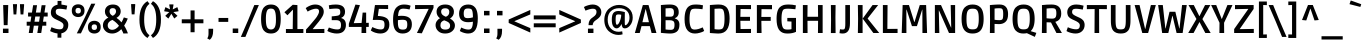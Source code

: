 SplineFontDB: 3.0
FontName: Ruda-Bold
FullName: Ruda Bold
FamilyName: Ruda
Weight: Bold
Copyright: Copyright (c) 2011, Mariela Monsalve (marmonsalve@gmail.com), Copyright (c) 2011, Angelina Sanchez (ange_dg@yahoo.com.ar), With Reserved Font Name "Ruda"
Version: 1.002
ItalicAngle: 0
UnderlinePosition: -50
UnderlineWidth: 50
Ascent: 800
Descent: 200
sfntRevision: 0x00010083
LayerCount: 2
Layer: 0 1 "Back"  1
Layer: 1 1 "Fore"  0
XUID: [1021 462 1249333498 4660]
FSType: 0
OS2Version: 2
OS2_WeightWidthSlopeOnly: 0
OS2_UseTypoMetrics: 1
CreationTime: 1325880218
ModificationTime: 1325881675
PfmFamily: 17
TTFWeight: 700
TTFWidth: 5
LineGap: 0
VLineGap: 0
Panose: 2 0 0 0 0 0 0 0 0 0
OS2TypoAscent: 122
OS2TypoAOffset: 1
OS2TypoDescent: -95
OS2TypoDOffset: 1
OS2TypoLinegap: 0
OS2WinAscent: 19
OS2WinAOffset: 1
OS2WinDescent: 34
OS2WinDOffset: 1
HheadAscent: 19
HheadAOffset: 1
HheadDescent: -34
HheadDOffset: 1
OS2SubXSize: 700
OS2SubYSize: 650
OS2SubXOff: 0
OS2SubYOff: 140
OS2SupXSize: 700
OS2SupYSize: 650
OS2SupXOff: 0
OS2SupYOff: 477
OS2StrikeYSize: 50
OS2StrikeYPos: 250
OS2Vendor: 'pyrs'
OS2CodePages: 00000001.00000000
OS2UnicodeRanges: 00000023.00000000.00000000.00000000
Lookup: 258 0 0 "'kern' Horizontal Kerning in Latin lookup 0"  {"'kern' Horizontal Kerning in Latin lookup 0 subtable"  } ['kern' ('DFLT' <'dflt' > 'latn' <'dflt' > ) ]
DEI: 91125
TtTable: prep
PUSHW_1
 511
SCANCTRL
PUSHB_1
 4
SCANTYPE
EndTTInstrs
ShortTable: maxp 16
  1
  0
  244
  59
  5
  0
  0
  2
  0
  1
  1
  0
  64
  0
  0
  0
EndShort
LangName: 1033 "" "" "" "MarielaMonsalve,AngelinaSanchez: Ruda Bold: 2011" "" "Version 1.002" "" "Ruda is a trademark of Mariela Monsalve and Angelina Sanchez" "Mariela Monsalve, Angelina Sanchez" "Mariela Monsalve, Angelina Sanchez" "" "www.angelinasanchez.com.ar" "www.mukamonsalve.com.ar" "This Font Software is licensed under the SIL Open Font License, Version 1.1. This license is available with a FAQ at: http://scripts.sil.org/OFL" "http://scripts.sil.org/OFL" 
GaspTable: 1 65535 15 1
Encoding: UnicodeBmp
UnicodeInterp: none
NameList: Adobe Glyph List
DisplaySize: -24
AntiAlias: 1
FitToEm: 1
BeginChars: 65549 244

StartChar: .notdef
Encoding: 65536 -1 0
Width: 276
Flags: W
LayerCount: 2
EndChar

StartChar: .null
Encoding: 65537 -1 1
Width: 0
GlyphClass: 2
Flags: W
LayerCount: 2
EndChar

StartChar: nonmarkingreturn
Encoding: 65538 -1 2
Width: 333
GlyphClass: 2
Flags: W
LayerCount: 2
EndChar

StartChar: space
Encoding: 32 32 3
Width: 235
GlyphClass: 2
Flags: W
LayerCount: 2
EndChar

StartChar: exclam
Encoding: 33 33 4
Width: 284
GlyphClass: 2
Flags: W
LayerCount: 2
Fore
SplineSet
94 196 m 1,0,-1
 79 699 l 1,1,-1
 206 699 l 1,2,-1
 190 196 l 1,3,-1
 94 196 l 1,0,-1
74 0 m 1,4,-1
 74 109 l 1,5,-1
 212 109 l 1,6,-1
 212 0 l 1,7,-1
 74 0 l 1,4,-1
EndSplineSet
EndChar

StartChar: quotedbl
Encoding: 34 34 5
Width: 375
GlyphClass: 2
Flags: W
LayerCount: 2
Fore
SplineSet
150 721 m 1,0,-1
 150 688 l 1,1,-1
 133 464 l 1,2,-1
 64 464 l 1,3,-1
 48 721 l 1,4,-1
 150 721 l 1,0,-1
327 721 m 1,5,-1
 327 688 l 1,6,-1
 309 464 l 1,7,-1
 240 464 l 1,8,-1
 225 671 l 1,9,-1
 224 721 l 1,10,-1
 327 721 l 1,5,-1
EndSplineSet
EndChar

StartChar: numbersign
Encoding: 35 35 6
Width: 571
GlyphClass: 2
Flags: W
LayerCount: 2
Fore
SplineSet
17 183 m 1,0,-1
 17 282 l 1,1,-1
 113 282 l 1,2,-1
 133 412 l 1,3,-1
 52 412 l 1,4,-1
 52 511 l 1,5,-1
 149 511 l 1,6,-1
 178 695 l 1,7,-1
 276 695 l 1,8,-1
 247 511 l 1,9,-1
 362 511 l 1,10,-1
 391 695 l 1,11,-1
 490 695 l 1,12,-1
 461 511 l 1,13,-1
 542 511 l 1,14,-1
 542 412 l 1,15,-1
 445 412 l 1,16,-1
 425 282 l 1,17,-1
 507 282 l 1,18,-1
 507 183 l 1,19,-1
 409 183 l 1,20,-1
 381 0 l 1,21,-1
 283 0 l 1,22,-1
 311 183 l 1,23,-1
 196 183 l 1,24,-1
 168 0 l 1,25,-1
 69 0 l 1,26,-1
 97 183 l 1,27,-1
 17 183 l 1,0,-1
212 282 m 1,28,-1
 327 282 l 1,29,-1
 347 412 l 1,30,-1
 232 412 l 1,31,-1
 212 282 l 1,28,-1
EndSplineSet
EndChar

StartChar: dollar
Encoding: 36 36 7
Width: 531
GlyphClass: 2
Flags: W
LayerCount: 2
Fore
SplineSet
274 92 m 0,0,1
 362 92 362 92 362 188 c 0,2,3
 362 229 362 229 329.5 256 c 128,-1,4
 297 283 297 283 230 314 c 128,-1,5
 163 345 163 345 145 355 c 128,-1,6
 127 365 127 365 99 388 c 0,7,8
 47 431 47 431 47 510.5 c 128,-1,9
 47 590 47 590 90 641 c 128,-1,10
 133 692 133 692 214 707 c 1,11,-1
 214 802 l 1,12,-1
 311 802 l 1,13,-1
 311 710 l 1,14,15
 381 703 381 703 455 683 c 1,16,-1
 436 585 l 1,17,18
 327 606 327 606 268 606 c 128,-1,19
 209 606 209 606 188.5 589 c 128,-1,20
 168 572 168 572 168 530 c 128,-1,21
 168 488 168 488 192 466 c 1,22,23
 224 439 224 439 323 395 c 0,24,25
 351 383 351 383 385.5 362.5 c 128,-1,26
 420 342 420 342 431.5 329 c 128,-1,27
 443 316 443 316 456 297 c 0,28,29
 482 261 482 261 482 203 c 0,30,31
 482 120 482 120 435 63.5 c 128,-1,32
 388 7 388 7 309 -8 c 1,33,-1
 309 -117 l 1,34,-1
 213 -117 l 1,35,-1
 213 -11 l 1,36,37
 168 -6 168 -6 122 8.5 c 128,-1,38
 76 23 76 23 28 48 c 1,39,40
 37 75 37 75 43 91.5 c 128,-1,41
 49 108 49 108 53 119.5 c 128,-1,42
 57 131 57 131 62 144 c 1,43,44
 177 92 177 92 274 92 c 0,0,1
EndSplineSet
EndChar

StartChar: percent
Encoding: 37 37 8
Width: 812
GlyphClass: 2
Flags: W
LayerCount: 2
Fore
SplineSet
170 -9 m 1,0,-1
 374 393 l 1,1,-1
 531 733 l 1,2,-1
 633 733 l 1,3,-1
 443 347 l 1,4,-1
 273 -9 l 1,5,-1
 170 -9 l 1,0,-1
204 399 m 128,-1,7
 138 399 138 399 91.5 438.5 c 128,-1,8
 45 478 45 478 45 559 c 128,-1,9
 45 640 45 640 91 678.5 c 128,-1,10
 137 717 137 717 204 717 c 128,-1,11
 271 717 271 717 317 678.5 c 128,-1,12
 363 640 363 640 363 559 c 128,-1,13
 363 478 363 478 316.5 438.5 c 128,-1,6
 270 399 270 399 204 399 c 128,-1,7
608 -13 m 128,-1,15
 541 -13 541 -13 495 26 c 128,-1,16
 449 65 449 65 449 146.5 c 128,-1,17
 449 228 449 228 495 266.5 c 128,-1,18
 541 305 541 305 608 305 c 128,-1,19
 675 305 675 305 721 266.5 c 128,-1,20
 767 228 767 228 767 146.5 c 128,-1,21
 767 65 767 65 721 26 c 128,-1,14
 675 -13 675 -13 608 -13 c 128,-1,15
204.5 488 m 128,-1,23
 272 488 272 488 272 558 c 128,-1,24
 272 628 272 628 204.5 628 c 128,-1,25
 137 628 137 628 137 558 c 128,-1,22
 137 488 137 488 204.5 488 c 128,-1,23
608 76 m 128,-1,27
 675 76 675 76 675 146 c 128,-1,28
 675 216 675 216 608 216 c 128,-1,29
 541 216 541 216 541 146 c 128,-1,26
 541 76 541 76 608 76 c 128,-1,27
EndSplineSet
EndChar

StartChar: ampersand
Encoding: 38 38 9
Width: 679
GlyphClass: 2
Flags: W
LayerCount: 2
Fore
SplineSet
253 -13 m 0,0,1
 149 -13 149 -13 86 49.5 c 128,-1,2
 23 112 23 112 23 187.5 c 128,-1,3
 23 263 23 263 64 312.5 c 128,-1,4
 105 362 105 362 159 384 c 1,5,6
 73 441 73 441 73 537 c 0,7,8
 73 613 73 613 126 662.5 c 128,-1,9
 179 712 179 712 274 712 c 128,-1,10
 369 712 369 712 418 661.5 c 128,-1,11
 467 611 467 611 467 541 c 0,12,13
 467 439 467 439 362 379 c 1,14,15
 436 329 436 329 488 266 c 1,16,17
 520 322 520 322 546 390 c 1,18,-1
 645 361 l 1,19,20
 611 272 611 272 554 184 c 1,21,22
 605 107 605 107 648 -9 c 1,23,-1
 534 -13 l 1,24,25
 522 27 522 27 482 96 c 1,26,27
 378 -13 378 -13 253 -13 c 0,0,1
143 189 m 128,-1,29
 143 141 143 141 174.5 110.5 c 128,-1,30
 206 80 206 80 254 80 c 128,-1,31
 302 80 302 80 347 108 c 128,-1,32
 392 136 392 136 425 180 c 1,33,34
 356 270 356 270 260 328 c 1,35,36
 206 309 206 309 174.5 273 c 128,-1,28
 143 237 143 237 143 189 c 128,-1,29
327 474 m 128,-1,38
 351 503 351 503 351 540.5 c 128,-1,39
 351 578 351 578 331 600 c 128,-1,40
 311 622 311 622 269 622 c 0,41,42
 189 622 189 622 189 542 c 0,43,44
 189 469 189 469 267 429 c 1,45,37
 303 445 303 445 327 474 c 128,-1,38
EndSplineSet
EndChar

StartChar: quotesingle
Encoding: 39 39 10
Width: 208
GlyphClass: 2
Flags: W
LayerCount: 2
Fore
SplineSet
155 723 m 1,0,-1
 155 689 l 1,1,-1
 138 466 l 1,2,-1
 68 466 l 1,3,-1
 54 675 l 1,4,-1
 53 723 l 1,5,-1
 155 723 l 1,0,-1
EndSplineSet
EndChar

StartChar: parenleft
Encoding: 40 40 11
Width: 336
GlyphClass: 2
Flags: W
LayerCount: 2
Fore
SplineSet
61 336 m 0,0,1
 61 682 61 682 262 796 c 1,2,-1
 312 728 l 1,3,4
 179 641 179 641 179 337 c 128,-1,5
 179 33 179 33 312 -56 c 1,6,-1
 262 -124 l 1,7,8
 173 -74 173 -74 117 37.5 c 128,-1,9
 61 149 61 149 61 336 c 0,0,1
EndSplineSet
EndChar

StartChar: parenright
Encoding: 41 41 12
Width: 336
GlyphClass: 2
Flags: W
LayerCount: 2
Fore
SplineSet
23 -56 m 1,0,1
 156 33 156 33 156 337 c 128,-1,2
 156 641 156 641 23 728 c 1,3,-1
 74 796 l 1,4,5
 274 681 274 681 274 336 c 128,-1,6
 274 -9 274 -9 74 -124 c 1,7,-1
 23 -56 l 1,0,1
EndSplineSet
EndChar

StartChar: asterisk
Encoding: 42 42 13
Width: 420
GlyphClass: 2
Flags: W
LayerCount: 2
Fore
SplineSet
158 715 m 1,0,-1
 261 715 l 1,1,-1
 261 695 l 1,2,-1
 243 590 l 1,3,-1
 340 638 l 1,4,-1
 360 645 l 1,5,-1
 391 546 l 1,6,-1
 371 540 l 1,7,-1
 259 524 l 1,8,-1
 348 443 l 1,9,-1
 362 429 l 1,10,-1
 283 362 l 1,11,-1
 272 378 l 1,12,-1
 209 481 l 1,13,-1
 145 377 l 1,14,-1
 133 361 l 1,15,-1
 57 428 l 1,16,-1
 70 443 l 1,17,-1
 158 524 l 1,18,-1
 47 540 l 1,19,-1
 28 546 l 1,20,-1
 59 645 l 1,21,-1
 79 638 l 1,22,-1
 176 590 l 1,23,-1
 158 695 l 1,24,-1
 158 715 l 1,0,-1
EndSplineSet
EndChar

StartChar: plus
Encoding: 43 43 14
Width: 630
GlyphClass: 2
Flags: W
LayerCount: 2
Fore
SplineSet
264 19 m 1,0,-1
 264 243 l 1,1,-1
 44 243 l 1,2,-1
 44 342 l 1,3,-1
 264 342 l 1,4,-1
 264 564 l 1,5,-1
 365 564 l 1,6,-1
 365 342 l 1,7,-1
 585 342 l 1,8,-1
 585 243 l 1,9,-1
 365 243 l 1,10,-1
 365 19 l 1,11,-1
 264 19 l 1,0,-1
EndSplineSet
EndChar

StartChar: comma
Encoding: 44 44 15
Width: 288
GlyphClass: 2
Flags: W
LayerCount: 2
Fore
SplineSet
88 -20 m 2,0,-1
 88 106 l 1,1,-1
 203 106 l 1,2,-1
 203 52 l 2,3,4
 203 -104 203 -104 119 -170 c 1,5,-1
 56 -134 l 1,6,7
 88 -93 88 -93 88 -20 c 2,0,-1
EndSplineSet
EndChar

StartChar: hyphen
Encoding: 45 45 16
Width: 319
GlyphClass: 2
Flags: W
LayerCount: 2
Fore
SplineSet
38 278 m 1,0,-1
 38 376 l 1,1,-1
 281 376 l 1,2,-1
 281 278 l 1,3,-1
 38 278 l 1,0,-1
EndSplineSet
Kerns2: 85 16 "'kern' Horizontal Kerning in Latin lookup 0 subtable"  60 -5 "'kern' Horizontal Kerning in Latin lookup 0 subtable"  59 -5 "'kern' Horizontal Kerning in Latin lookup 0 subtable" 
EndChar

StartChar: period
Encoding: 46 46 17
Width: 277
GlyphClass: 2
Flags: W
LayerCount: 2
Fore
SplineSet
68 0 m 1,0,-1
 68 112 l 1,1,-1
 206 112 l 1,2,-1
 206 0 l 1,3,-1
 68 0 l 1,0,-1
EndSplineSet
EndChar

StartChar: slash
Encoding: 47 47 18
Width: 462
GlyphClass: 2
Flags: W
LayerCount: 2
Fore
SplineSet
-4 -98 m 1,0,-1
 180 325 l 1,1,-1
 333 699 l 1,2,-1
 447 699 l 1,3,-1
 268 285 l 1,4,-1
 110 -98 l 1,5,-1
 -4 -98 l 1,0,-1
EndSplineSet
EndChar

StartChar: zero
Encoding: 48 48 19
Width: 596
GlyphClass: 2
Flags: W
LayerCount: 2
Fore
SplineSet
298 -13 m 128,-1,1
 242 -13 242 -13 200.5 3 c 128,-1,2
 159 19 159 19 124 58 c 0,3,4
 52 137 52 137 52 350 c 0,5,6
 52 562 52 562 124 642 c 0,7,8
 159 680 159 680 200.5 696 c 128,-1,9
 242 712 242 712 298 712 c 128,-1,10
 354 712 354 712 395.5 696 c 128,-1,11
 437 680 437 680 472 642 c 0,12,13
 543 563 543 563 543 350 c 0,14,15
 543 136 543 136 472 58 c 0,16,17
 437 19 437 19 395.5 3 c 128,-1,0
 354 -13 354 -13 298 -13 c 128,-1,1
202 144 m 128,-1,19
 232 88 232 88 298.5 88 c 128,-1,20
 365 88 365 88 394.5 143 c 128,-1,21
 424 198 424 198 424 327 c 128,-1,22
 424 456 424 456 408 515 c 128,-1,23
 392 574 392 574 366.5 592.5 c 128,-1,24
 341 611 341 611 297.5 611 c 128,-1,25
 254 611 254 611 228 592 c 0,26,27
 172 550 172 550 172 352 c 0,28,18
 172 200 172 200 202 144 c 128,-1,19
EndSplineSet
Kerns2: 133 -10 "'kern' Horizontal Kerning in Latin lookup 0 subtable" 
EndChar

StartChar: one
Encoding: 49 49 20
Width: 533
GlyphClass: 2
Flags: W
LayerCount: 2
Fore
SplineSet
73 0 m 1,0,-1
 73 100 l 1,1,-1
 243 98 l 1,2,-1
 249 581 l 1,3,-1
 244 581 l 1,4,-1
 111 443 l 1,5,-1
 35 519 l 1,6,-1
 244 706 l 1,7,-1
 360 698 l 1,8,-1
 360 98 l 1,9,-1
 509 100 l 1,10,-1
 509 0 l 1,11,-1
 73 0 l 1,0,-1
EndSplineSet
Kerns2: 28 -5 "'kern' Horizontal Kerning in Latin lookup 0 subtable"  23 -20 "'kern' Horizontal Kerning in Latin lookup 0 subtable" 
EndChar

StartChar: two
Encoding: 50 50 21
Width: 565
GlyphClass: 2
Flags: W
LayerCount: 2
Fore
SplineSet
51 0 m 1,0,-1
 51 87 l 1,1,2
 118 158 118 158 200 255.5 c 128,-1,3
 282 353 282 353 303.5 381 c 128,-1,4
 325 409 325 409 350.5 457.5 c 128,-1,5
 376 506 376 506 376 543 c 0,6,7
 376 608 376 608 301 608 c 0,8,9
 257 608 257 608 198.5 587 c 128,-1,10
 140 566 140 566 91 535 c 1,11,-1
 43 622 l 1,12,13
 80 653 80 653 146.5 682.5 c 128,-1,14
 213 712 213 712 282 712 c 0,15,16
 375 712 375 712 434.5 663.5 c 128,-1,17
 494 615 494 615 494 534 c 0,18,19
 494 476 494 476 460.5 415.5 c 128,-1,20
 427 355 427 355 370 284 c 1,21,-1
 220 102 l 1,22,-1
 220 96 l 1,23,-1
 509 102 l 1,24,-1
 509 0 l 1,25,-1
 51 0 l 1,0,-1
EndSplineSet
Kerns2: 26 -10 "'kern' Horizontal Kerning in Latin lookup 0 subtable"  23 -15 "'kern' Horizontal Kerning in Latin lookup 0 subtable" 
EndChar

StartChar: three
Encoding: 51 51 22
Width: 527
GlyphClass: 2
Flags: W
LayerCount: 2
Fore
SplineSet
258 89 m 0,0,1
 310 89 310 89 330 113.5 c 128,-1,2
 350 138 350 138 350 201 c 128,-1,3
 350 264 350 264 321.5 292.5 c 128,-1,4
 293 321 293 321 228 321 c 2,5,-1
 118 321 l 1,6,-1
 118 416 l 1,7,8
 253 427 253 427 285 439 c 0,9,10
 332 456 332 456 332 516 c 128,-1,11
 332 576 332 576 309.5 593.5 c 128,-1,12
 287 611 287 611 225 611 c 128,-1,13
 163 611 163 611 59 598 c 1,14,-1
 45 692 l 1,15,16
 125 712 125 712 219 712 c 0,17,18
 451 712 451 712 451 530 c 0,19,20
 451 419 451 419 356 378 c 1,21,-1
 356 373 l 1,22,23
 473 341 473 341 473 200 c 0,24,25
 473 106 473 106 417.5 46.5 c 128,-1,26
 362 -13 362 -13 244 -13 c 0,27,28
 187 -13 187 -13 128 3 c 128,-1,29
 69 19 69 19 38 35 c 2,30,-1
 8 51 l 1,31,-1
 47 137 l 1,32,33
 169 89 169 89 258 89 c 0,0,1
EndSplineSet
Kerns2: 26 -10 "'kern' Horizontal Kerning in Latin lookup 0 subtable"  20 -12 "'kern' Horizontal Kerning in Latin lookup 0 subtable" 
EndChar

StartChar: four
Encoding: 52 52 23
Width: 560
GlyphClass: 2
Flags: W
LayerCount: 2
Fore
SplineSet
21 152 m 1,0,-1
 21 232 l 1,1,-1
 186 711 l 1,2,-1
 298 696 l 1,3,-1
 145 251 l 1,4,-1
 145 246 l 1,5,-1
 340 251 l 1,6,-1
 366 510 l 1,7,-1
 454 510 l 1,8,-1
 454 253 l 1,9,-1
 519 255 l 1,10,-1
 519 152 l 1,11,-1
 454 152 l 1,12,-1
 455 0 l 1,13,-1
 338 0 l 1,14,-1
 340 152 l 1,15,-1
 21 152 l 1,0,-1
EndSplineSet
EndChar

StartChar: five
Encoding: 53 53 24
Width: 533
GlyphClass: 2
Flags: W
LayerCount: 2
Fore
SplineSet
269 89 m 0,0,1
 322 89 322 89 342.5 116 c 128,-1,2
 363 143 363 143 363 210 c 128,-1,3
 363 277 363 277 335 302.5 c 128,-1,4
 307 328 307 328 165 328 c 1,5,-1
 69 326 l 1,6,-1
 124 699 l 1,7,-1
 453 699 l 1,8,-1
 453 600 l 1,9,-1
 221 604 l 1,10,-1
 196 427 l 1,11,12
 264 423 264 423 311.5 413 c 128,-1,13
 359 403 359 403 400 380 c 0,14,15
 484 335 484 335 484 212 c 0,16,17
 484 106 484 106 423 46.5 c 128,-1,18
 362 -13 362 -13 256 -13 c 0,19,20
 197 -13 197 -13 138 6 c 128,-1,21
 79 25 79 25 50 44 c 2,22,-1
 20 63 l 1,23,-1
 58 149 l 1,24,25
 180 89 180 89 269 89 c 0,0,1
EndSplineSet
Kerns2: 133 -10 "'kern' Horizontal Kerning in Latin lookup 0 subtable"  20 -16 "'kern' Horizontal Kerning in Latin lookup 0 subtable" 
EndChar

StartChar: six
Encoding: 54 54 25
Width: 575
GlyphClass: 2
Flags: W
LayerCount: 2
Fore
SplineSet
464 588 m 1,0,1
 378 609 378 609 310.5 609 c 128,-1,2
 243 609 243 609 213.5 573 c 128,-1,3
 184 537 184 537 176 425 c 1,4,5
 227 430 227 430 267 430 c 0,6,7
 391 430 391 430 456.5 380.5 c 128,-1,8
 522 331 522 331 522 219 c 128,-1,9
 522 107 522 107 461 47 c 128,-1,10
 400 -13 400 -13 287.5 -13 c 128,-1,11
 175 -13 175 -13 113.5 67 c 128,-1,12
 52 147 52 147 52 332 c 0,13,14
 52 553 52 553 135 638 c 0,15,16
 175 678 175 678 222 695 c 128,-1,17
 269 712 269 712 320 712 c 0,18,19
 410 712 410 712 470 690 c 1,20,-1
 490 682 l 1,21,-1
 464 588 l 1,0,1
173 254 m 2,22,23
 173 142 173 142 210 108 c 1,24,25
 238 85 238 85 299 85 c 128,-1,26
 360 85 360 85 383.5 114 c 128,-1,27
 407 143 407 143 407 212.5 c 128,-1,28
 407 282 407 282 383 306.5 c 128,-1,29
 359 331 359 331 288 331 c 0,30,31
 239 331 239 331 173 321 c 1,32,-1
 173 254 l 2,22,23
EndSplineSet
EndChar

StartChar: seven
Encoding: 55 55 26
Width: 514
GlyphClass: 2
Flags: W
LayerCount: 2
Fore
SplineSet
27 699 m 1,0,-1
 488 699 l 1,1,-1
 488 627 l 1,2,-1
 196 -8 l 1,3,-1
 73 2 l 1,4,-1
 365 598 l 1,5,-1
 365 604 l 1,6,-1
 27 597 l 1,7,-1
 27 699 l 1,0,-1
EndSplineSet
Kerns2: 160 -10 "'kern' Horizontal Kerning in Latin lookup 0 subtable"  133 -20 "'kern' Horizontal Kerning in Latin lookup 0 subtable"  100 -40 "'kern' Horizontal Kerning in Latin lookup 0 subtable"  99 -40 "'kern' Horizontal Kerning in Latin lookup 0 subtable"  27 -20 "'kern' Horizontal Kerning in Latin lookup 0 subtable"  24 -22 "'kern' Horizontal Kerning in Latin lookup 0 subtable"  23 -10 "'kern' Horizontal Kerning in Latin lookup 0 subtable"  20 -20 "'kern' Horizontal Kerning in Latin lookup 0 subtable"  14 -30 "'kern' Horizontal Kerning in Latin lookup 0 subtable"  7 -10 "'kern' Horizontal Kerning in Latin lookup 0 subtable" 
EndChar

StartChar: eight
Encoding: 56 56 27
Width: 563
GlyphClass: 2
Flags: W
LayerCount: 2
Fore
SplineSet
64 531 m 0,0,1
 64 612 64 612 120 662 c 128,-1,2
 176 712 176 712 281 712 c 128,-1,3
 386 712 386 712 442 661 c 128,-1,4
 498 610 498 610 498 530 c 0,5,6
 498 422 498 422 400 361 c 1,7,8
 523 295 523 295 523 188 c 0,9,10
 523 105 523 105 456 46 c 128,-1,11
 389 -13 389 -13 277.5 -13 c 128,-1,12
 166 -13 166 -13 102.5 49.5 c 128,-1,13
 39 112 39 112 39 196 c 0,14,15
 39 253 39 253 71.5 299.5 c 128,-1,16
 104 346 104 346 149 369 c 1,17,18
 64 431 64 431 64 531 c 0,0,1
161 192 m 0,19,20
 161 86 161 86 281.5 86 c 128,-1,21
 402 86 402 86 402 181 c 0,22,23
 402 231 402 231 369.5 260 c 128,-1,24
 337 289 337 289 253 317 c 1,25,26
 206 299 206 299 183.5 271.5 c 128,-1,27
 161 244 161 244 161 192 c 0,19,20
382 525 m 0,28,29
 382 618 382 618 280.5 618 c 128,-1,30
 179 618 179 618 179 535 c 0,31,32
 179 491 179 491 206 461.5 c 128,-1,33
 233 432 233 432 297 406 c 1,34,35
 382 439 382 439 382 525 c 0,28,29
EndSplineSet
EndChar

StartChar: nine
Encoding: 57 57 28
Width: 573
GlyphClass: 2
Flags: W
LayerCount: 2
Fore
SplineSet
284 86 m 0,0,1
 331 86 331 86 352 107 c 0,2,3
 395 148 395 148 398 282 c 1,4,5
 332 270 332 270 278 270 c 0,6,7
 172 270 172 270 112 322.5 c 128,-1,8
 52 375 52 375 52 483 c 128,-1,9
 52 591 52 591 112.5 651.5 c 128,-1,10
 173 712 173 712 284.5 712 c 128,-1,11
 396 712 396 712 458 631 c 128,-1,12
 520 550 520 550 520 362.5 c 128,-1,13
 520 175 520 175 462 81 c 128,-1,14
 404 -13 404 -13 277 -13 c 0,15,16
 230 -13 230 -13 178 2.5 c 128,-1,17
 126 18 126 18 98 34 c 2,18,-1
 70 50 l 1,19,-1
 106 137 l 1,20,21
 206 86 206 86 284 86 c 0,0,1
354 598 m 0,22,23
 329 613 329 613 270 613 c 128,-1,24
 211 613 211 613 189.5 582.5 c 128,-1,25
 168 552 168 552 168 488 c 128,-1,26
 168 424 168 424 187.5 397.5 c 128,-1,27
 207 371 207 371 274 371 c 0,28,29
 328 371 328 371 398 391 c 1,30,31
 398 573 398 573 354 598 c 0,22,23
EndSplineSet
EndChar

StartChar: colon
Encoding: 58 58 29
Width: 331
GlyphClass: 2
Flags: W
LayerCount: 2
Fore
SplineSet
100 441 m 1,0,-1
 100 553 l 1,1,-1
 238 553 l 1,2,-1
 238 441 l 1,3,-1
 100 441 l 1,0,-1
100 0 m 1,4,-1
 100 112 l 1,5,-1
 238 112 l 1,6,-1
 238 0 l 1,7,-1
 100 0 l 1,4,-1
EndSplineSet
EndChar

StartChar: semicolon
Encoding: 59 59 30
Width: 331
GlyphClass: 2
Flags: W
LayerCount: 2
Fore
SplineSet
111 -20 m 2,0,-1
 111 106 l 1,1,-1
 226 106 l 1,2,-1
 226 52 l 2,3,4
 226 -104 226 -104 142 -170 c 1,5,-1
 79 -134 l 1,6,7
 111 -93 111 -93 111 -20 c 2,0,-1
100 441 m 1,8,-1
 100 553 l 1,9,-1
 238 553 l 1,10,-1
 238 441 l 1,11,-1
 100 441 l 1,8,-1
EndSplineSet
EndChar

StartChar: less
Encoding: 60 60 31
Width: 654
GlyphClass: 2
Flags: W
LayerCount: 2
Fore
SplineSet
67 251 m 1,0,-1
 67 337 l 1,1,-1
 608 577 l 1,2,-1
 608 465 l 1,3,-1
 212 297 l 1,4,-1
 212 291 l 1,5,-1
 608 122 l 1,6,-1
 608 11 l 1,7,-1
 67 251 l 1,0,-1
EndSplineSet
EndChar

StartChar: equal
Encoding: 61 61 32
Width: 637
GlyphClass: 2
Flags: W
LayerCount: 2
Fore
SplineSet
44 340 m 1,0,-1
 44 440 l 1,1,-1
 592 440 l 1,2,-1
 592 340 l 1,3,-1
 44 340 l 1,0,-1
44 143 m 1,4,-1
 44 242 l 1,5,-1
 592 242 l 1,6,-1
 592 143 l 1,7,-1
 44 143 l 1,4,-1
EndSplineSet
EndChar

StartChar: greater
Encoding: 62 62 33
Width: 656
GlyphClass: 2
Flags: W
LayerCount: 2
Fore
SplineSet
57 11 m 1,0,-1
 57 122 l 1,1,-1
 452 291 l 1,2,-1
 452 297 l 1,3,-1
 57 465 l 1,4,-1
 57 577 l 1,5,-1
 597 337 l 1,6,-1
 597 251 l 1,7,-1
 57 11 l 1,0,-1
EndSplineSet
EndChar

StartChar: question
Encoding: 63 63 34
Width: 481
GlyphClass: 2
Flags: W
LayerCount: 2
Fore
SplineSet
62 559 m 1,0,-1
 23 649 l 1,1,2
 35 656 35 656 55 666.5 c 128,-1,3
 75 677 75 677 132 694.5 c 128,-1,4
 189 712 189 712 240 712 c 0,5,6
 336 712 336 712 397 658.5 c 128,-1,7
 458 605 458 605 458 522 c 0,8,9
 458 446 458 446 415 399 c 0,10,11
 392 374 392 374 376.5 361 c 128,-1,12
 361 348 361 348 330.5 326.5 c 128,-1,13
 300 305 300 305 285.5 292 c 128,-1,14
 271 279 271 279 257 253.5 c 128,-1,15
 243 228 243 228 242 196 c 1,16,-1
 139 196 l 1,17,18
 139 201 139 201 139 206 c 0,19,20
 139 258 139 258 158 298.5 c 128,-1,21
 177 339 177 339 206.5 363 c 128,-1,22
 236 387 236 387 266 408 c 0,23,24
 338 458 338 458 338 527 c 0,25,26
 338 607 338 607 249 607 c 0,27,28
 212 607 212 607 165.5 595 c 128,-1,29
 119 583 119 583 62 559 c 1,0,-1
124 0 m 1,30,-1
 124 109 l 1,31,-1
 261 109 l 1,32,-1
 261 0 l 1,33,-1
 124 0 l 1,30,-1
EndSplineSet
EndChar

StartChar: at
Encoding: 64 64 35
Width: 831
GlyphClass: 2
Flags: W
LayerCount: 2
Fore
SplineSet
515 -33 m 1,0,1
 470 -48 470 -48 407.5 -48 c 128,-1,2
 345 -48 345 -48 283 -24.5 c 128,-1,3
 221 -1 221 -1 170 44 c 128,-1,4
 119 89 119 89 88.5 161.5 c 128,-1,5
 58 234 58 234 58 325.5 c 128,-1,6
 58 417 58 417 90.5 491.5 c 128,-1,7
 123 566 123 566 176 610 c 0,8,9
 287 702 287 702 427 702 c 128,-1,10
 567 702 567 702 667.5 617 c 128,-1,11
 768 532 768 532 768 387 c 0,12,13
 768 275 768 275 706.5 195.5 c 128,-1,14
 645 116 645 116 572 116 c 0,15,16
 531 116 531 116 513 143 c 128,-1,17
 495 170 495 170 491 222 c 1,18,-1
 487 222 l 1,19,20
 431 116 431 116 364 116 c 0,21,22
 318 116 318 116 281.5 166.5 c 128,-1,23
 245 217 245 217 245 335 c 128,-1,24
 245 453 245 453 285.5 501.5 c 128,-1,25
 326 550 326 550 410 550 c 0,26,27
 469 550 469 550 571 523 c 1,28,29
 569 384 569 384 569 324.5 c 128,-1,30
 569 265 569 265 569.5 244.5 c 128,-1,31
 570 224 570 224 572 212 c 128,-1,32
 574 200 574 200 576.5 197.5 c 128,-1,33
 579 195 579 195 584 195 c 0,34,35
 615 195 615 195 651 249 c 128,-1,36
 687 303 687 303 687 383 c 0,37,38
 687 492 687 492 618.5 556 c 128,-1,39
 550 620 550 620 425.5 620 c 128,-1,40
 301 620 301 620 221.5 545.5 c 128,-1,41
 142 471 142 471 142 331.5 c 128,-1,42
 142 192 142 192 221 111.5 c 128,-1,43
 300 31 300 31 415 31 c 0,44,45
 443 31 443 31 505 42 c 1,46,-1
 515 -33 l 1,0,1
480 456 m 1,47,48
 456 464 456 464 410 464 c 128,-1,49
 364 464 364 464 352.5 440.5 c 128,-1,50
 341 417 341 417 341 336 c 0,51,52
 341 206 341 206 374 206 c 0,53,54
 409 206 409 206 444.5 291.5 c 128,-1,55
 480 377 480 377 480 456 c 1,47,48
EndSplineSet
EndChar

StartChar: A
Encoding: 65 65 36
Width: 542
GlyphClass: 2
Flags: W
LayerCount: 2
Fore
SplineSet
-3 0 m 1,0,-1
 196 699 l 1,1,-1
 338 699 l 1,2,-1
 536 0 l 1,3,-1
 415 0 l 1,4,-1
 371 172 l 1,5,-1
 163 172 l 1,6,-1
 118 0 l 1,7,-1
 -3 0 l 1,0,-1
185 270 m 1,8,-1
 349 270 l 1,9,-1
 270 596 l 1,10,-1
 264 596 l 1,11,-1
 185 270 l 1,8,-1
EndSplineSet
Kerns2: 92 -10 "'kern' Horizontal Kerning in Latin lookup 0 subtable"  74 -5 "'kern' Horizontal Kerning in Latin lookup 0 subtable"  70 -5 "'kern' Horizontal Kerning in Latin lookup 0 subtable"  60 -19 "'kern' Horizontal Kerning in Latin lookup 0 subtable"  55 -28 "'kern' Horizontal Kerning in Latin lookup 0 subtable"  42 -12 "'kern' Horizontal Kerning in Latin lookup 0 subtable"  13 -40 "'kern' Horizontal Kerning in Latin lookup 0 subtable" 
EndChar

StartChar: B
Encoding: 66 66 37
Width: 637
GlyphClass: 2
Flags: W
LayerCount: 2
Fore
SplineSet
328 712 m 0,0,1
 543 712 543 712 543 520 c 0,2,3
 543 472 543 472 530.5 448.5 c 128,-1,4
 518 425 518 425 510 414 c 128,-1,5
 502 403 502 403 490 394 c 0,6,7
 470 380 470 380 444 368 c 1,8,-1
 444 364 l 1,9,10
 561 333 561 333 561 209 c 0,11,12
 561 81 561 81 490 30 c 1,13,14
 427 -13 427 -13 335 -13 c 0,15,16
 256 -13 256 -13 97 4 c 1,17,-1
 102 326 l 1,18,-1
 97 699 l 1,19,20
 230 712 230 712 328 712 c 0,0,1
214 88 m 1,21,22
 286 79 286 79 342 79 c 128,-1,23
 398 79 398 79 418 108 c 128,-1,24
 438 137 438 137 438 205 c 128,-1,25
 438 273 438 273 409 296 c 128,-1,26
 380 319 380 319 326 319 c 2,27,-1
 214 320 l 1,28,-1
 214 88 l 1,21,22
214 409 m 1,29,30
 286 408 286 408 335 408 c 128,-1,31
 384 408 384 408 403.5 432 c 128,-1,32
 423 456 423 456 423 515.5 c 128,-1,33
 423 575 423 575 400.5 598.5 c 128,-1,34
 378 622 378 622 325 622 c 1,35,-1
 214 616 l 1,36,-1
 214 409 l 1,29,30
EndSplineSet
Kerns2: 91 -5 "'kern' Horizontal Kerning in Latin lookup 0 subtable" 
EndChar

StartChar: C
Encoding: 67 67 38
Width: 604
GlyphClass: 2
Flags: W
LayerCount: 2
Fore
SplineSet
324 -13 m 0,0,1
 202 -13 202 -13 133 72 c 128,-1,2
 64 157 64 157 64 342 c 0,3,4
 64 595 64 595 176 670 c 0,5,6
 212 694 212 694 251 703 c 128,-1,7
 290 712 290 712 366.5 712 c 128,-1,8
 443 712 443 712 525 692 c 1,9,-1
 512 594 l 1,10,11
 418 608 418 608 338.5 608 c 128,-1,12
 259 608 259 608 237 585 c 0,13,14
 188 534 188 534 188 339 c 0,15,16
 188 248 188 248 205 187.5 c 128,-1,17
 222 127 222 127 245.5 106.5 c 128,-1,18
 269 86 269 86 314.5 86 c 128,-1,19
 360 86 360 86 410 100 c 128,-1,20
 460 114 460 114 518 141 c 1,21,-1
 554 52 l 1,22,23
 543 45 543 45 523.5 34 c 128,-1,24
 504 23 504 23 444 5 c 128,-1,25
 384 -13 384 -13 324 -13 c 0,0,1
EndSplineSet
Kerns2: 92 -15 "'kern' Horizontal Kerning in Latin lookup 0 subtable"  91 -10 "'kern' Horizontal Kerning in Latin lookup 0 subtable"  90 -10 "'kern' Horizontal Kerning in Latin lookup 0 subtable"  89 -12 "'kern' Horizontal Kerning in Latin lookup 0 subtable"  74 -20 "'kern' Horizontal Kerning in Latin lookup 0 subtable"  70 -14 "'kern' Horizontal Kerning in Latin lookup 0 subtable"  68 -10 "'kern' Horizontal Kerning in Latin lookup 0 subtable"  60 -26 "'kern' Horizontal Kerning in Latin lookup 0 subtable"  58 -5 "'kern' Horizontal Kerning in Latin lookup 0 subtable"  57 -15 "'kern' Horizontal Kerning in Latin lookup 0 subtable"  20 1 "'kern' Horizontal Kerning in Latin lookup 0 subtable"  16 -20 "'kern' Horizontal Kerning in Latin lookup 0 subtable" 
EndChar

StartChar: D
Encoding: 68 68 39
Width: 655
GlyphClass: 2
Flags: W
LayerCount: 2
Fore
SplineSet
97 699 m 1,0,1
 247 712 247 712 318 712 c 128,-1,2
 389 712 389 712 437 692.5 c 128,-1,3
 485 673 485 673 514 641.5 c 128,-1,4
 543 610 543 610 560 563 c 0,5,6
 590 484 590 484 590 358 c 0,7,8
 590 -13 590 -13 313 -13 c 0,9,10
 268 -13 268 -13 97 0 c 1,11,-1
 97 699 l 1,0,1
311 88 m 0,12,13
 386 88 386 88 412 112 c 0,14,15
 463 159 463 159 463 356.5 c 128,-1,16
 463 554 463 554 415 592 c 0,17,18
 392 611 392 611 327 611 c 1,19,-1
 213 605 l 1,20,-1
 214 96 l 1,21,22
 268 88 268 88 311 88 c 0,12,13
EndSplineSet
Kerns2: 61 -10 "'kern' Horizontal Kerning in Latin lookup 0 subtable"  60 -12 "'kern' Horizontal Kerning in Latin lookup 0 subtable"  59 -10 "'kern' Horizontal Kerning in Latin lookup 0 subtable"  57 -10 "'kern' Horizontal Kerning in Latin lookup 0 subtable"  55 -10 "'kern' Horizontal Kerning in Latin lookup 0 subtable" 
EndChar

StartChar: E
Encoding: 69 69 40
Width: 535
GlyphClass: 2
Flags: W
LayerCount: 2
Fore
SplineSet
97 0 m 1,0,-1
 97 699 l 1,1,-1
 475 699 l 1,2,-1
 475 597 l 1,3,-1
 214 600 l 1,4,-1
 209 404 l 1,5,-1
 450 404 l 1,6,-1
 450 305 l 1,7,-1
 209 305 l 1,8,-1
 214 100 l 1,9,-1
 475 102 l 1,10,-1
 475 0 l 1,11,-1
 97 0 l 1,0,-1
EndSplineSet
Kerns2: 61 -18 "'kern' Horizontal Kerning in Latin lookup 0 subtable"  57 -18 "'kern' Horizontal Kerning in Latin lookup 0 subtable" 
EndChar

StartChar: F
Encoding: 70 70 41
Width: 521
GlyphClass: 2
Flags: W
LayerCount: 2
Fore
SplineSet
97 0 m 1,0,-1
 97 699 l 1,1,-1
 475 699 l 1,2,-1
 475 594 l 1,3,-1
 213 597 l 1,4,-1
 209 402 l 1,5,-1
 443 402 l 1,6,-1
 443 304 l 1,7,-1
 209 304 l 1,8,-1
 214 0 l 1,9,-1
 97 0 l 1,0,-1
EndSplineSet
Kerns2: 74 -15 "'kern' Horizontal Kerning in Latin lookup 0 subtable"  70 -25 "'kern' Horizontal Kerning in Latin lookup 0 subtable"  68 -18 "'kern' Horizontal Kerning in Latin lookup 0 subtable"  60 -25 "'kern' Horizontal Kerning in Latin lookup 0 subtable"  59 -15 "'kern' Horizontal Kerning in Latin lookup 0 subtable"  58 -10 "'kern' Horizontal Kerning in Latin lookup 0 subtable"  57 -20 "'kern' Horizontal Kerning in Latin lookup 0 subtable"  56 -13 "'kern' Horizontal Kerning in Latin lookup 0 subtable"  52 -20 "'kern' Horizontal Kerning in Latin lookup 0 subtable"  48 -12 "'kern' Horizontal Kerning in Latin lookup 0 subtable"  45 -10 "'kern' Horizontal Kerning in Latin lookup 0 subtable"  38 -8 "'kern' Horizontal Kerning in Latin lookup 0 subtable"  36 -25 "'kern' Horizontal Kerning in Latin lookup 0 subtable"  29 -25 "'kern' Horizontal Kerning in Latin lookup 0 subtable"  15 -60 "'kern' Horizontal Kerning in Latin lookup 0 subtable" 
EndChar

StartChar: G
Encoding: 71 71 42
Width: 636
GlyphClass: 2
Flags: W
LayerCount: 2
Fore
SplineSet
333 377 m 1,0,-1
 550 377 l 1,1,-1
 550 29 l 1,2,3
 462 -13 462 -13 341 -13 c 0,4,5
 293 -13 293 -13 254.5 -4.5 c 128,-1,6
 216 4 216 4 179.5 28 c 128,-1,7
 143 52 143 52 118 92 c 0,8,9
 64 181 64 181 64 352 c 0,10,11
 64 569 64 569 146 645 c 0,12,13
 187 683 187 683 236.5 697.5 c 128,-1,14
 286 712 286 712 370.5 712 c 128,-1,15
 455 712 455 712 548 691 c 1,16,-1
 534 594 l 1,17,18
 397 608 397 608 351 608 c 0,19,20
 258 608 258 608 235 584 c 0,21,22
 188 537 188 537 188 351.5 c 128,-1,23
 188 166 188 166 237 114 c 0,24,25
 263 86 263 86 334.5 86 c 128,-1,26
 406 86 406 86 437 97 c 1,27,-1
 437 286 l 1,28,-1
 333 292 l 1,29,-1
 333 377 l 1,0,-1
EndSplineSet
Kerns2: 77 -5 "'kern' Horizontal Kerning in Latin lookup 0 subtable"  70 -5 "'kern' Horizontal Kerning in Latin lookup 0 subtable"  68 -5 "'kern' Horizontal Kerning in Latin lookup 0 subtable"  60 -10 "'kern' Horizontal Kerning in Latin lookup 0 subtable"  59 -10 "'kern' Horizontal Kerning in Latin lookup 0 subtable"  57 -18 "'kern' Horizontal Kerning in Latin lookup 0 subtable"  16 -5 "'kern' Horizontal Kerning in Latin lookup 0 subtable" 
EndChar

StartChar: H
Encoding: 72 72 43
Width: 688
GlyphClass: 2
Flags: W
LayerCount: 2
Fore
SplineSet
97 0 m 1,0,-1
 97 699 l 1,1,-1
 214 699 l 1,2,-1
 211 406 l 1,3,-1
 477 406 l 1,4,-1
 474 699 l 1,5,-1
 591 699 l 1,6,-1
 591 0 l 1,7,-1
 474 0 l 1,8,-1
 477 305 l 1,9,-1
 212 305 l 1,10,-1
 214 0 l 1,11,-1
 97 0 l 1,0,-1
EndSplineSet
EndChar

StartChar: I
Encoding: 73 73 44
Width: 313
GlyphClass: 2
Flags: W
LayerCount: 2
Fore
SplineSet
97 -1 m 1,0,-1
 101 321 l 1,1,-1
 97 699 l 1,2,-1
 215 699 l 1,3,-1
 211 389 l 1,4,-1
 215 -1 l 1,5,-1
 97 -1 l 1,0,-1
EndSplineSet
EndChar

StartChar: J
Encoding: 74 74 45
Width: 342
GlyphClass: 2
Flags: W
LayerCount: 2
Fore
SplineSet
0 95 m 1,0,1
 35 87 35 87 66.5 87 c 128,-1,2
 98 87 98 87 108 96 c 1,3,4
 133 115 133 115 133 233 c 2,5,-1
 133 699 l 1,6,-1
 249 699 l 1,7,-1
 249 241 l 2,8,9
 249 -13 249 -13 67 -13 c 0,10,11
 34 -13 34 -13 -13 -4 c 1,12,-1
 0 95 l 1,0,1
EndSplineSet
Kerns2: 93 -5 "'kern' Horizontal Kerning in Latin lookup 0 subtable"  70 -5 "'kern' Horizontal Kerning in Latin lookup 0 subtable"  61 -8 "'kern' Horizontal Kerning in Latin lookup 0 subtable"  60 -10 "'kern' Horizontal Kerning in Latin lookup 0 subtable"  57 -10 "'kern' Horizontal Kerning in Latin lookup 0 subtable"  36 -8 "'kern' Horizontal Kerning in Latin lookup 0 subtable" 
EndChar

StartChar: K
Encoding: 75 75 46
Width: 621
GlyphClass: 2
Flags: W
LayerCount: 2
Fore
SplineSet
484 0 m 1,0,-1
 217 360 l 1,1,-1
 464 699 l 1,2,-1
 604 699 l 1,3,-1
 342 365 l 1,4,-1
 342 359 l 1,5,-1
 631 0 l 1,6,-1
 484 0 l 1,0,-1
215 699 m 1,7,-1
 215 0 l 1,8,-1
 97 0 l 1,9,-1
 102 355 l 1,10,-1
 97 699 l 1,11,-1
 215 699 l 1,7,-1
EndSplineSet
Kerns2: 92 -8 "'kern' Horizontal Kerning in Latin lookup 0 subtable"  90 -15 "'kern' Horizontal Kerning in Latin lookup 0 subtable"  89 -10 "'kern' Horizontal Kerning in Latin lookup 0 subtable"  88 -10 "'kern' Horizontal Kerning in Latin lookup 0 subtable"  86 -10 "'kern' Horizontal Kerning in Latin lookup 0 subtable"  74 -20 "'kern' Horizontal Kerning in Latin lookup 0 subtable"  73 -15 "'kern' Horizontal Kerning in Latin lookup 0 subtable"  70 -14 "'kern' Horizontal Kerning in Latin lookup 0 subtable"  68 -10 "'kern' Horizontal Kerning in Latin lookup 0 subtable"  61 -15 "'kern' Horizontal Kerning in Latin lookup 0 subtable"  60 -12 "'kern' Horizontal Kerning in Latin lookup 0 subtable"  57 -10 "'kern' Horizontal Kerning in Latin lookup 0 subtable"  16 -30 "'kern' Horizontal Kerning in Latin lookup 0 subtable" 
EndChar

StartChar: L
Encoding: 76 76 47
Width: 467
GlyphClass: 2
Flags: W
LayerCount: 2
Fore
SplineSet
97 0 m 1,0,-1
 97 699 l 1,1,-1
 214 699 l 1,2,-1
 209 102 l 1,3,-1
 464 104 l 1,4,-1
 464 0 l 1,5,-1
 97 0 l 1,0,-1
EndSplineSet
Kerns2: 89 -10 "'kern' Horizontal Kerning in Latin lookup 0 subtable"  70 -12 "'kern' Horizontal Kerning in Latin lookup 0 subtable"  60 -45 "'kern' Horizontal Kerning in Latin lookup 0 subtable"  58 -8 "'kern' Horizontal Kerning in Latin lookup 0 subtable"  57 -30 "'kern' Horizontal Kerning in Latin lookup 0 subtable"  56 -20 "'kern' Horizontal Kerning in Latin lookup 0 subtable"  55 -35 "'kern' Horizontal Kerning in Latin lookup 0 subtable"  50 -18 "'kern' Horizontal Kerning in Latin lookup 0 subtable"  45 28 "'kern' Horizontal Kerning in Latin lookup 0 subtable"  16 -41 "'kern' Horizontal Kerning in Latin lookup 0 subtable"  13 -70 "'kern' Horizontal Kerning in Latin lookup 0 subtable" 
EndChar

StartChar: M
Encoding: 77 77 48
Width: 821
GlyphClass: 2
Flags: W
LayerCount: 2
Fore
SplineSet
93 0 m 1,0,-1
 116 699 l 1,1,-1
 274 699 l 1,2,-1
 407 275 l 1,3,-1
 413 275 l 1,4,-1
 544 699 l 1,5,-1
 703 699 l 1,6,-1
 727 0 l 1,7,-1
 611 0 l 1,8,-1
 609 584 l 1,9,-1
 604 584 l 1,10,-1
 473 172 l 1,11,-1
 349 172 l 1,12,-1
 215 584 l 1,13,-1
 209 584 l 1,14,-1
 210 0 l 1,15,-1
 93 0 l 1,0,-1
EndSplineSet
Kerns2: 60 -8 "'kern' Horizontal Kerning in Latin lookup 0 subtable" 
EndChar

StartChar: N
Encoding: 78 78 49
Width: 699
GlyphClass: 2
Flags: W
LayerCount: 2
Fore
SplineSet
97 0 m 1,0,-1
 97 699 l 1,1,-1
 250 699 l 1,2,-1
 501 135 l 1,3,-1
 506 135 l 1,4,-1
 492 699 l 1,5,-1
 603 699 l 1,6,-1
 603 0 l 1,7,-1
 450 0 l 1,8,-1
 200 563 l 1,9,-1
 195 563 l 1,10,-1
 208 0 l 1,11,-1
 97 0 l 1,0,-1
EndSplineSet
Kerns2: 60 -10 "'kern' Horizontal Kerning in Latin lookup 0 subtable" 
EndChar

StartChar: O
Encoding: 79 79 50
Width: 680
GlyphClass: 2
Flags: W
LayerCount: 2
Fore
SplineSet
340 -13 m 0,0,1
 292 -13 292 -13 253 -3.5 c 128,-1,2
 214 6 214 6 178 30.5 c 128,-1,3
 142 55 142 55 118 95 c 0,4,5
 64 182 64 182 64 351 c 0,6,7
 64 564 64 564 146 642 c 0,8,9
 186 680 186 680 232.5 696 c 128,-1,10
 279 712 279 712 340 712 c 128,-1,11
 401 712 401 712 447.5 696 c 128,-1,12
 494 680 494 680 534 642 c 0,13,14
 616 564 616 564 616 351 c 0,15,16
 616 108 616 108 502 30 c 0,17,18
 438 -13 438 -13 340 -13 c 0,0,1
283.5 96.5 m 128,-1,20
 306 91 306 91 352 91 c 128,-1,21
 398 91 398 91 428 108 c 0,22,23
 494 145 494 145 494 348 c 0,24,25
 494 432 494 432 486 483 c 128,-1,26
 478 534 478 534 457.5 562 c 128,-1,27
 437 590 437 590 410.5 599 c 128,-1,28
 384 608 384 608 340 608 c 128,-1,29
 296 608 296 608 270 599 c 128,-1,30
 244 590 244 590 223.5 562 c 128,-1,31
 203 534 203 534 195 483 c 128,-1,32
 187 432 187 432 187 356.5 c 128,-1,33
 187 281 187 281 193 235 c 128,-1,34
 199 189 199 189 210 160.5 c 128,-1,35
 221 132 221 132 241 117 c 128,-1,19
 261 102 261 102 283.5 96.5 c 128,-1,20
EndSplineSet
Kerns2: 61 -8 "'kern' Horizontal Kerning in Latin lookup 0 subtable"  60 -10 "'kern' Horizontal Kerning in Latin lookup 0 subtable"  59 -10 "'kern' Horizontal Kerning in Latin lookup 0 subtable"  57 -15 "'kern' Horizontal Kerning in Latin lookup 0 subtable"  29 -20 "'kern' Horizontal Kerning in Latin lookup 0 subtable"  15 -26 "'kern' Horizontal Kerning in Latin lookup 0 subtable" 
EndChar

StartChar: P
Encoding: 80 80 51
Width: 604
GlyphClass: 2
Flags: W
LayerCount: 2
Fore
SplineSet
97 698 m 1,0,1
 238 712 238 712 342 712 c 128,-1,2
 446 712 446 712 499 651 c 128,-1,3
 552 590 552 590 552 472 c 0,4,5
 552 328 552 328 480 272 c 1,6,7
 418 222 418 222 325 222 c 1,8,-1
 214 227 l 1,9,-1
 214 0 l 1,10,-1
 97 0 l 1,11,-1
 101 325 l 1,12,-1
 97 698 l 1,0,1
214 331 m 1,13,14
 272 321 272 321 335 321 c 128,-1,15
 398 321 398 321 414 349.5 c 128,-1,16
 430 378 430 378 430 480.5 c 128,-1,17
 430 583 430 583 402 604 c 1,18,19
 384 619 384 619 324 619 c 128,-1,20
 264 619 264 619 214 611 c 1,21,-1
 214 331 l 1,13,14
EndSplineSet
Kerns2: 77 -10 "'kern' Horizontal Kerning in Latin lookup 0 subtable"  70 -30 "'kern' Horizontal Kerning in Latin lookup 0 subtable"  68 -20 "'kern' Horizontal Kerning in Latin lookup 0 subtable"  61 -20 "'kern' Horizontal Kerning in Latin lookup 0 subtable"  60 -35 "'kern' Horizontal Kerning in Latin lookup 0 subtable"  57 -10 "'kern' Horizontal Kerning in Latin lookup 0 subtable"  56 -9 "'kern' Horizontal Kerning in Latin lookup 0 subtable"  48 -18 "'kern' Horizontal Kerning in Latin lookup 0 subtable"  36 -22 "'kern' Horizontal Kerning in Latin lookup 0 subtable"  29 -30 "'kern' Horizontal Kerning in Latin lookup 0 subtable"  15 -75 "'kern' Horizontal Kerning in Latin lookup 0 subtable" 
EndChar

StartChar: Q
Encoding: 81 81 52
Width: 695
GlyphClass: 2
Flags: W
LayerCount: 2
Fore
SplineSet
422 -4 m 1,0,1
 382 -13 382 -13 329.5 -13 c 128,-1,2
 277 -13 277 -13 231 3 c 128,-1,3
 185 19 185 19 145.5 58 c 128,-1,4
 106 97 106 97 85 171 c 128,-1,5
 64 245 64 245 64 351 c 128,-1,6
 64 457 64 457 85 530.5 c 128,-1,7
 106 604 106 604 146 642 c 128,-1,8
 186 680 186 680 233 696 c 128,-1,9
 280 712 280 712 341 712 c 128,-1,10
 402 712 402 712 448 696 c 128,-1,11
 494 680 494 680 534 642 c 0,12,13
 616 564 616 564 616 352.5 c 128,-1,14
 616 141 616 141 521 51 c 1,15,-1
 521 45 l 1,16,-1
 659 3 l 1,17,-1
 621 -97 l 1,18,-1
 422 -4 l 1,0,1
283.5 96.5 m 128,-1,20
 306 91 306 91 352 91 c 128,-1,21
 398 91 398 91 428 108 c 0,22,23
 494 145 494 145 494 348 c 0,24,25
 494 432 494 432 486 483 c 128,-1,26
 478 534 478 534 457.5 562 c 128,-1,27
 437 590 437 590 411 599 c 128,-1,28
 385 608 385 608 341 608 c 128,-1,29
 297 608 297 608 270.5 599 c 128,-1,30
 244 590 244 590 223.5 562 c 128,-1,31
 203 534 203 534 195 483 c 128,-1,32
 187 432 187 432 187 356.5 c 128,-1,33
 187 281 187 281 193 235 c 128,-1,34
 199 189 199 189 210 160.5 c 128,-1,35
 221 132 221 132 241 117 c 128,-1,19
 261 102 261 102 283.5 96.5 c 128,-1,20
EndSplineSet
EndChar

StartChar: R
Encoding: 82 82 53
Width: 667
GlyphClass: 2
Flags: W
LayerCount: 2
Fore
SplineSet
340 712 m 0,0,1
 581 712 581 712 581 487 c 0,2,3
 581 321 581 321 435 280 c 1,4,-1
 435 275 l 1,5,-1
 598 0 l 1,6,-1
 461 0 l 1,7,-1
 325 264 l 1,8,-1
 215 268 l 1,9,-1
 215 0 l 1,10,-1
 97 0 l 1,11,-1
 102 328 l 1,12,-1
 99 698 l 1,13,14
 211 712 211 712 340 712 c 0,0,1
214 368 m 1,15,16
 293 359 293 359 352.5 359 c 128,-1,17
 412 359 412 359 435.5 388.5 c 128,-1,18
 459 418 459 418 459 494.5 c 128,-1,19
 459 571 459 571 435 598 c 1,20,21
 414 620 414 620 348.5 620 c 128,-1,22
 283 620 283 620 215 611 c 1,23,-1
 214 368 l 1,15,16
EndSplineSet
Kerns2: 86 -5 "'kern' Horizontal Kerning in Latin lookup 0 subtable"  74 -15 "'kern' Horizontal Kerning in Latin lookup 0 subtable"  70 -20 "'kern' Horizontal Kerning in Latin lookup 0 subtable"  68 -20 "'kern' Horizontal Kerning in Latin lookup 0 subtable"  61 -10 "'kern' Horizontal Kerning in Latin lookup 0 subtable"  60 -20 "'kern' Horizontal Kerning in Latin lookup 0 subtable"  59 -6 "'kern' Horizontal Kerning in Latin lookup 0 subtable"  58 -3 "'kern' Horizontal Kerning in Latin lookup 0 subtable"  57 -20 "'kern' Horizontal Kerning in Latin lookup 0 subtable"  56 -10 "'kern' Horizontal Kerning in Latin lookup 0 subtable" 
EndChar

StartChar: S
Encoding: 83 83 54
Width: 542
GlyphClass: 2
Flags: W
LayerCount: 2
Fore
SplineSet
283 92 m 0,0,1
 371 92 371 92 371 188 c 0,2,3
 371 229 371 229 338 257 c 128,-1,4
 305 285 305 285 246.5 311.5 c 128,-1,5
 188 338 188 338 179.5 342.5 c 128,-1,6
 171 347 171 347 149 359 c 128,-1,7
 127 371 127 371 118.5 379 c 128,-1,8
 110 387 110 387 94.5 402.5 c 128,-1,9
 79 418 79 418 73 434 c 0,10,11
 56 477 56 477 56 518 c 0,12,13
 56 603 56 603 114.5 657.5 c 128,-1,14
 173 712 173 712 281 712 c 0,15,16
 360 712 360 712 437 690 c 1,17,-1
 464 683 l 1,18,-1
 445 585 l 1,19,20
 336 606 336 606 278.5 606 c 128,-1,21
 221 606 221 606 199 587.5 c 128,-1,22
 177 569 177 569 177 528.5 c 128,-1,23
 177 488 177 488 204.5 465.5 c 128,-1,24
 232 443 232 443 268.5 425.5 c 128,-1,25
 305 408 305 408 327.5 398 c 128,-1,26
 350 388 350 388 361.5 382.5 c 128,-1,27
 373 377 373 377 393 365.5 c 128,-1,28
 413 354 413 354 424 344.5 c 128,-1,29
 435 335 435 335 450 319.5 c 128,-1,30
 465 304 465 304 472 288 c 0,31,32
 491 249 491 249 491 204 c 0,33,34
 491 107 491 107 428 47 c 128,-1,35
 365 -13 365 -13 263 -13 c 0,36,37
 211 -13 211 -13 154.5 2 c 128,-1,38
 98 17 98 17 68 32 c 2,39,-1
 37 48 l 1,40,41
 46 75 46 75 52 91.5 c 128,-1,42
 58 108 58 108 62 119.5 c 128,-1,43
 66 131 66 131 71 144 c 1,44,45
 186 92 186 92 283 92 c 0,0,1
EndSplineSet
Kerns2: 60 -8 "'kern' Horizontal Kerning in Latin lookup 0 subtable" 
EndChar

StartChar: T
Encoding: 84 84 55
Width: 498
GlyphClass: 2
Flags: W
LayerCount: 2
Fore
SplineSet
-4 699 m 1,0,-1
 497 699 l 1,1,-1
 497 596 l 1,2,-1
 302 599 l 1,3,-1
 304 0 l 1,4,-1
 188 0 l 1,5,-1
 191 599 l 1,6,-1
 -4 596 l 1,7,-1
 -4 699 l 1,0,-1
EndSplineSet
Kerns2: 93 -15 "'kern' Horizontal Kerning in Latin lookup 0 subtable"  92 -10 "'kern' Horizontal Kerning in Latin lookup 0 subtable"  88 -36 "'kern' Horizontal Kerning in Latin lookup 0 subtable"  86 -22 "'kern' Horizontal Kerning in Latin lookup 0 subtable"  85 -26 "'kern' Horizontal Kerning in Latin lookup 0 subtable"  74 -30 "'kern' Horizontal Kerning in Latin lookup 0 subtable"  70 -35 "'kern' Horizontal Kerning in Latin lookup 0 subtable"  68 -28 "'kern' Horizontal Kerning in Latin lookup 0 subtable"  60 -8 "'kern' Horizontal Kerning in Latin lookup 0 subtable"  58 -10 "'kern' Horizontal Kerning in Latin lookup 0 subtable"  36 -22 "'kern' Horizontal Kerning in Latin lookup 0 subtable"  29 -30 "'kern' Horizontal Kerning in Latin lookup 0 subtable"  16 -8 "'kern' Horizontal Kerning in Latin lookup 0 subtable"  15 -50 "'kern' Horizontal Kerning in Latin lookup 0 subtable" 
EndChar

StartChar: U
Encoding: 85 85 56
Width: 684
GlyphClass: 2
Flags: W
LayerCount: 2
Fore
SplineSet
97 305 m 2,0,-1
 97 699 l 1,1,-1
 214 699 l 1,2,-1
 214 332 l 2,3,4
 214 223 214 223 225.5 172.5 c 128,-1,5
 237 122 237 122 262 106 c 128,-1,6
 287 90 287 90 342.5 90.5 c 128,-1,7
 398 91 398 91 422.5 106.5 c 128,-1,8
 447 122 447 122 458.5 172 c 128,-1,9
 470 222 470 222 470 332 c 2,10,-1
 470 699 l 1,11,-1
 587 699 l 1,12,-1
 587 314 l 2,13,14
 587 124 587 124 523 54 c 0,15,16
 490 17 490 17 447 2 c 128,-1,17
 404 -13 404 -13 342 -13 c 0,18,19
 218 -13 218 -13 157.5 57 c 128,-1,20
 97 127 97 127 97 305 c 2,0,-1
EndSplineSet
Kerns2: 60 -8 "'kern' Horizontal Kerning in Latin lookup 0 subtable"  58 -12 "'kern' Horizontal Kerning in Latin lookup 0 subtable" 
EndChar

StartChar: V
Encoding: 86 86 57
Width: 569
GlyphClass: 2
Flags: W
LayerCount: 2
Fore
SplineSet
207 0 m 1,0,-1
 16 699 l 1,1,-1
 139 699 l 1,2,-1
 277 103 l 1,3,-1
 283 103 l 1,4,-1
 422 699 l 1,5,-1
 546 699 l 1,6,-1
 353 0 l 1,7,-1
 207 0 l 1,0,-1
EndSplineSet
Kerns2: 92 -18 "'kern' Horizontal Kerning in Latin lookup 0 subtable"  89 -10 "'kern' Horizontal Kerning in Latin lookup 0 subtable"  88 -15 "'kern' Horizontal Kerning in Latin lookup 0 subtable"  86 -15 "'kern' Horizontal Kerning in Latin lookup 0 subtable"  85 -12 "'kern' Horizontal Kerning in Latin lookup 0 subtable"  74 -10 "'kern' Horizontal Kerning in Latin lookup 0 subtable"  70 -15 "'kern' Horizontal Kerning in Latin lookup 0 subtable"  68 -12 "'kern' Horizontal Kerning in Latin lookup 0 subtable"  61 -10 "'kern' Horizontal Kerning in Latin lookup 0 subtable"  60 -5 "'kern' Horizontal Kerning in Latin lookup 0 subtable"  46 -8 "'kern' Horizontal Kerning in Latin lookup 0 subtable"  45 -18 "'kern' Horizontal Kerning in Latin lookup 0 subtable"  40 -18 "'kern' Horizontal Kerning in Latin lookup 0 subtable"  38 -24 "'kern' Horizontal Kerning in Latin lookup 0 subtable"  29 -12 "'kern' Horizontal Kerning in Latin lookup 0 subtable"  15 -25 "'kern' Horizontal Kerning in Latin lookup 0 subtable" 
EndChar

StartChar: W
Encoding: 87 87 58
Width: 785
GlyphClass: 2
Flags: W
LayerCount: 2
Fore
SplineSet
129 0 m 1,0,-1
 28 699 l 1,1,-1
 145 699 l 1,2,-1
 209 114 l 1,3,-1
 215 114 l 1,4,-1
 313 531 l 1,5,-1
 459 531 l 1,6,-1
 557 114 l 1,7,-1
 563 114 l 1,8,-1
 626 699 l 1,9,-1
 744 699 l 1,10,-1
 641 0 l 1,11,-1
 490 0 l 1,12,-1
 389 428 l 1,13,-1
 383 428 l 1,14,-1
 283 0 l 1,15,-1
 129 0 l 1,0,-1
EndSplineSet
Kerns2: 86 -12 "'kern' Horizontal Kerning in Latin lookup 0 subtable"  70 -12 "'kern' Horizontal Kerning in Latin lookup 0 subtable"  68 -7 "'kern' Horizontal Kerning in Latin lookup 0 subtable"  61 -5 "'kern' Horizontal Kerning in Latin lookup 0 subtable"  60 -5 "'kern' Horizontal Kerning in Latin lookup 0 subtable"  57 -6 "'kern' Horizontal Kerning in Latin lookup 0 subtable"  56 -12 "'kern' Horizontal Kerning in Latin lookup 0 subtable"  55 -10 "'kern' Horizontal Kerning in Latin lookup 0 subtable"  38 -18 "'kern' Horizontal Kerning in Latin lookup 0 subtable"  29 -25 "'kern' Horizontal Kerning in Latin lookup 0 subtable"  15 -30 "'kern' Horizontal Kerning in Latin lookup 0 subtable" 
EndChar

StartChar: X
Encoding: 88 88 59
Width: 579
GlyphClass: 2
Flags: W
LayerCount: 2
Fore
SplineSet
5 0 m 1,0,-1
 211 350 l 1,1,-1
 12 699 l 1,2,-1
 145 699 l 1,3,-1
 282 424 l 1,4,-1
 288 424 l 1,5,-1
 426 699 l 1,6,-1
 559 699 l 1,7,-1
 360 348 l 1,8,-1
 567 0 l 1,9,-1
 433 0 l 1,10,-1
 290 271 l 1,11,-1
 285 271 l 1,12,-1
 139 0 l 1,13,-1
 5 0 l 1,0,-1
EndSplineSet
Kerns2: 89 -9 "'kern' Horizontal Kerning in Latin lookup 0 subtable"  86 -20 "'kern' Horizontal Kerning in Latin lookup 0 subtable"  74 -20 "'kern' Horizontal Kerning in Latin lookup 0 subtable"  70 -20 "'kern' Horizontal Kerning in Latin lookup 0 subtable"  68 -10 "'kern' Horizontal Kerning in Latin lookup 0 subtable"  61 -6 "'kern' Horizontal Kerning in Latin lookup 0 subtable"  60 -10 "'kern' Horizontal Kerning in Latin lookup 0 subtable"  40 -18 "'kern' Horizontal Kerning in Latin lookup 0 subtable"  38 -24 "'kern' Horizontal Kerning in Latin lookup 0 subtable"  16 -5 "'kern' Horizontal Kerning in Latin lookup 0 subtable" 
EndChar

StartChar: Y
Encoding: 89 89 60
Width: 547
GlyphClass: 2
Flags: W
LayerCount: 2
Fore
SplineSet
210 0 m 1,0,-1
 213 256 l 1,1,-1
 3 699 l 1,2,-1
 130 699 l 1,3,-1
 267 352 l 1,4,-1
 272 352 l 1,5,-1
 410 699 l 1,6,-1
 537 699 l 1,7,-1
 327 256 l 1,8,-1
 329 0 l 1,9,-1
 210 0 l 1,0,-1
EndSplineSet
Kerns2: 93 -5 "'kern' Horizontal Kerning in Latin lookup 0 subtable"  90 -5 "'kern' Horizontal Kerning in Latin lookup 0 subtable"  89 -10 "'kern' Horizontal Kerning in Latin lookup 0 subtable"  86 -12 "'kern' Horizontal Kerning in Latin lookup 0 subtable"  74 -25 "'kern' Horizontal Kerning in Latin lookup 0 subtable"  70 -25 "'kern' Horizontal Kerning in Latin lookup 0 subtable"  68 -12 "'kern' Horizontal Kerning in Latin lookup 0 subtable"  61 -12 "'kern' Horizontal Kerning in Latin lookup 0 subtable"  59 -10 "'kern' Horizontal Kerning in Latin lookup 0 subtable"  58 -5 "'kern' Horizontal Kerning in Latin lookup 0 subtable"  57 -5 "'kern' Horizontal Kerning in Latin lookup 0 subtable"  56 -8 "'kern' Horizontal Kerning in Latin lookup 0 subtable"  55 -8 "'kern' Horizontal Kerning in Latin lookup 0 subtable"  54 -8 "'kern' Horizontal Kerning in Latin lookup 0 subtable"  53 -20 "'kern' Horizontal Kerning in Latin lookup 0 subtable"  49 -10 "'kern' Horizontal Kerning in Latin lookup 0 subtable"  48 -8 "'kern' Horizontal Kerning in Latin lookup 0 subtable"  46 -8 "'kern' Horizontal Kerning in Latin lookup 0 subtable"  45 -10 "'kern' Horizontal Kerning in Latin lookup 0 subtable"  43 -18 "'kern' Horizontal Kerning in Latin lookup 0 subtable"  40 -20 "'kern' Horizontal Kerning in Latin lookup 0 subtable"  38 -20 "'kern' Horizontal Kerning in Latin lookup 0 subtable"  36 -15 "'kern' Horizontal Kerning in Latin lookup 0 subtable"  29 -34 "'kern' Horizontal Kerning in Latin lookup 0 subtable"  16 -5 "'kern' Horizontal Kerning in Latin lookup 0 subtable"  15 -60 "'kern' Horizontal Kerning in Latin lookup 0 subtable" 
EndChar

StartChar: Z
Encoding: 90 90 61
Width: 557
GlyphClass: 2
Flags: W
LayerCount: 2
Fore
SplineSet
29 0 m 1,0,-1
 29 98 l 1,1,-1
 380 596 l 1,2,-1
 380 603 l 1,3,-1
 50 596 l 1,4,-1
 50 699 l 1,5,-1
 516 699 l 1,6,-1
 516 601 l 1,7,-1
 170 102 l 1,8,-1
 170 97 l 1,9,-1
 520 102 l 1,10,-1
 520 0 l 1,11,-1
 29 0 l 1,0,-1
EndSplineSet
Kerns2: 74 -20 "'kern' Horizontal Kerning in Latin lookup 0 subtable"  70 -15 "'kern' Horizontal Kerning in Latin lookup 0 subtable"  60 -8 "'kern' Horizontal Kerning in Latin lookup 0 subtable"  59 -6 "'kern' Horizontal Kerning in Latin lookup 0 subtable"  58 -3 "'kern' Horizontal Kerning in Latin lookup 0 subtable"  56 -15 "'kern' Horizontal Kerning in Latin lookup 0 subtable"  38 -20 "'kern' Horizontal Kerning in Latin lookup 0 subtable"  36 -8 "'kern' Horizontal Kerning in Latin lookup 0 subtable"  16 -5 "'kern' Horizontal Kerning in Latin lookup 0 subtable" 
EndChar

StartChar: bracketleft
Encoding: 91 91 62
Width: 330
GlyphClass: 2
Flags: W
LayerCount: 2
Fore
SplineSet
98 -124 m 1,0,-1
 98 787 l 1,1,-1
 296 787 l 1,2,-1
 296 697 l 1,3,-1
 205 700 l 1,4,-1
 205 -37 l 1,5,-1
 296 -35 l 1,6,-1
 296 -124 l 1,7,-1
 98 -124 l 1,0,-1
EndSplineSet
EndChar

StartChar: backslash
Encoding: 92 92 63
Width: 464
GlyphClass: 2
Flags: W
LayerCount: 2
Fore
SplineSet
352 -98 m 1,0,-1
 194 285 l 1,1,-1
 15 699 l 1,2,-1
 129 699 l 1,3,-1
 281 325 l 1,4,-1
 465 -98 l 1,5,-1
 352 -98 l 1,0,-1
EndSplineSet
EndChar

StartChar: bracketright
Encoding: 93 93 64
Width: 330
GlyphClass: 2
Flags: W
LayerCount: 2
Fore
SplineSet
33 -124 m 1,0,-1
 33 -35 l 1,1,-1
 126 -37 l 1,2,-1
 126 700 l 1,3,-1
 33 697 l 1,4,-1
 33 787 l 1,5,-1
 231 787 l 1,6,-1
 231 -124 l 1,7,-1
 33 -124 l 1,0,-1
EndSplineSet
EndChar

StartChar: asciicircum
Encoding: 94 94 65
Width: 520
GlyphClass: 2
Flags: W
LayerCount: 2
Fore
SplineSet
50 325 m 1,0,-1
 200 700 l 1,1,-1
 320 700 l 1,2,-1
 469 325 l 1,3,-1
 363 314 l 1,4,-1
 263 606 l 1,5,-1
 257 606 l 1,6,-1
 157 314 l 1,7,-1
 50 325 l 1,0,-1
EndSplineSet
EndChar

StartChar: underscore
Encoding: 95 95 66
Width: 556
GlyphClass: 2
Flags: W
LayerCount: 2
Fore
SplineSet
13 -163 m 1,0,-1
 13 -81 l 1,1,-1
 543 -81 l 1,2,-1
 543 -163 l 1,3,-1
 13 -163 l 1,0,-1
EndSplineSet
EndChar

StartChar: grave
Encoding: 96 96 67
Width: 623
GlyphClass: 2
Flags: W
LayerCount: 2
Fore
SplineSet
162 721 m 1,0,-1
 194 813 l 1,1,-1
 456 720 l 1,2,-1
 434 652 l 1,3,-1
 162 721 l 1,0,-1
EndSplineSet
EndChar

StartChar: a
Encoding: 97 97 68
Width: 588
GlyphClass: 2
Flags: W
LayerCount: 2
Fore
SplineSet
216 -13 m 0,0,1
 139 -13 139 -13 92.5 35.5 c 128,-1,2
 46 84 46 84 46 180.5 c 128,-1,3
 46 277 46 277 108.5 321 c 128,-1,4
 171 365 171 365 289 365 c 1,5,-1
 385 364 l 1,6,7
 385 461 385 461 369.5 481.5 c 128,-1,8
 354 502 354 502 309 502 c 128,-1,9
 264 502 264 502 208.5 491 c 128,-1,10
 153 480 153 480 91 457 c 1,11,-1
 60 542 l 1,12,13
 74 548 74 548 97.5 557.5 c 128,-1,14
 121 567 121 567 185 582.5 c 128,-1,15
 249 598 249 598 302 598 c 0,16,17
 501 598 501 598 501 382 c 2,18,-1
 501 0 l 1,19,-1
 427 0 l 1,20,-1
 411 63 l 1,21,-1
 406 63 l 1,22,23
 395 54 395 54 376.5 41.5 c 128,-1,24
 358 29 358 29 307.5 8 c 128,-1,25
 257 -13 257 -13 216 -13 c 0,0,1
385 270 m 1,26,27
 344 276 344 276 274 276 c 128,-1,28
 204 276 204 276 187 259 c 1,29,30
 165 239 165 239 165 182.5 c 128,-1,31
 165 126 165 126 179.5 105.5 c 128,-1,32
 194 85 194 85 226.5 85 c 128,-1,33
 259 85 259 85 298.5 96.5 c 128,-1,34
 338 108 338 108 385 130 c 1,35,-1
 385 270 l 1,26,27
EndSplineSet
EndChar

StartChar: b
Encoding: 98 98 69
Width: 599
GlyphClass: 2
Flags: W
LayerCount: 2
Fore
SplineSet
82 757 m 1,0,-1
 198 757 l 1,1,-1
 198 579 l 1,2,3
 282 598 282 598 339 598 c 0,4,5
 537 598 537 598 537 301 c 0,6,7
 537 -13 537 -13 320 -13 c 0,8,9
 274 -13 274 -13 203 -1 c 128,-1,10
 132 11 132 11 82 28 c 1,11,-1
 82 757 l 1,0,-1
198 97 m 1,12,13
 256 83 256 83 308 83 c 128,-1,14
 360 83 360 83 376 98 c 1,15,16
 417 132 417 132 417 318 c 0,17,18
 417 414 417 414 405 460 c 0,19,20
 400 480 400 480 386 488.5 c 128,-1,21
 372 497 372 497 361 498.5 c 128,-1,22
 350 500 350 500 323 500 c 0,23,24
 268 500 268 500 198 480 c 1,25,-1
 198 97 l 1,12,13
EndSplineSet
EndChar

StartChar: c
Encoding: 99 99 70
Width: 534
GlyphClass: 2
Flags: W
LayerCount: 2
Fore
SplineSet
467 129 m 1,0,1
 478 95 478 95 501 44 c 1,2,3
 492 38 492 38 476.5 28.5 c 128,-1,4
 461 19 461 19 411 3 c 128,-1,5
 361 -13 361 -13 309 -13 c 0,6,7
 194 -13 194 -13 128 62 c 128,-1,8
 62 137 62 137 62 294 c 0,9,10
 62 468 62 468 142 537 c 0,11,12
 214 598 214 598 332 598 c 0,13,14
 410 598 410 598 486 579 c 1,15,-1
 473 488 l 1,16,17
 364 502 364 502 306 502 c 128,-1,18
 248 502 248 502 224 478 c 1,19,20
 182 433 182 433 182 286 c 128,-1,21
 182 139 182 139 239 97 c 0,22,23
 260 82 260 82 293.5 82 c 128,-1,24
 327 82 327 82 370 94 c 128,-1,25
 413 106 413 106 467 129 c 1,0,1
EndSplineSet
EndChar

StartChar: d
Encoding: 100 100 71
Width: 604
GlyphClass: 2
Flags: W
LayerCount: 2
Fore
SplineSet
255 -13 m 0,0,1
 168 -13 168 -13 115 61.5 c 128,-1,2
 62 136 62 136 62 284 c 0,3,4
 62 490 62 490 160 562 c 1,5,6
 211 598 211 598 283 598 c 0,7,8
 332 598 332 598 406 579 c 1,9,-1
 406 757 l 1,10,-1
 522 757 l 1,11,-1
 522 0 l 1,12,-1
 446 0 l 1,13,-1
 433 59 l 1,14,-1
 427 59 l 1,15,16
 398 37 398 37 379 25 c 128,-1,17
 360 13 360 13 324.5 0 c 128,-1,18
 289 -13 289 -13 255 -13 c 0,0,1
406 476 m 1,19,20
 345 501 345 501 288.5 501 c 128,-1,21
 232 501 232 501 215 480 c 0,22,23
 182 438 182 438 182 284.5 c 128,-1,24
 182 131 182 131 220 99 c 0,25,26
 233 87 233 87 264 87 c 0,27,28
 322 87 322 87 385 120 c 2,29,-1
 406 131 l 1,30,-1
 406 476 l 1,19,20
EndSplineSet
EndChar

StartChar: e
Encoding: 101 101 72
Width: 589
GlyphClass: 2
Flags: W
LayerCount: 2
Fore
SplineSet
312 -13 m 0,0,1
 62 -13 62 -13 62 292.5 c 128,-1,2
 62 598 62 598 310 598 c 0,3,4
 421 598 421 598 476.5 534 c 128,-1,5
 532 470 532 470 532 322 c 2,6,-1
 532 250 l 1,7,-1
 183 250 l 1,8,9
 183 139 183 139 221 104 c 0,10,11
 246 82 246 82 288 82 c 0,12,13
 369 82 369 82 459 112 c 1,14,-1
 490 123 l 1,15,-1
 518 35 l 1,16,17
 420 -13 420 -13 312 -13 c 0,0,1
414 372 m 2,18,19
 414 378 414 378 413 398.5 c 128,-1,20
 412 419 412 419 411 423.5 c 128,-1,21
 410 428 410 428 407.5 443.5 c 128,-1,22
 405 459 405 459 401.5 462.5 c 128,-1,23
 398 466 398 466 392.5 476 c 128,-1,24
 387 486 387 486 380 488.5 c 128,-1,25
 373 491 373 491 364 496 c 0,26,27
 350 503 350 503 310.5 503 c 128,-1,28
 271 503 271 503 245.5 494 c 128,-1,29
 220 485 220 485 206.5 462 c 128,-1,30
 193 439 193 439 189 412 c 128,-1,31
 185 385 185 385 184 337 c 1,32,-1
 414 342 l 1,33,-1
 414 372 l 2,18,19
EndSplineSet
EndChar

StartChar: f
Encoding: 102 102 73
Width: 361
GlyphClass: 2
Flags: W
LayerCount: 2
Fore
SplineSet
109 0 m 1,0,-1
 109 466 l 1,1,-1
 42 466 l 1,2,-1
 42 537 l 1,3,-1
 109 551 l 1,4,5
 115 671 115 671 164.5 720.5 c 128,-1,6
 214 770 214 770 302 770 c 1,7,-1
 374 767 l 1,8,-1
 366 673 l 1,9,10
 316 676 316 676 290 676 c 128,-1,11
 264 676 264 676 252 669 c 0,12,13
 225 653 225 653 225 553 c 1,14,-1
 354 553 l 1,15,-1
 354 463 l 1,16,-1
 225 463 l 1,17,-1
 225 0 l 1,18,-1
 109 0 l 1,0,-1
EndSplineSet
Kerns2: 34 20 "'kern' Horizontal Kerning in Latin lookup 0 subtable"  16 -6 "'kern' Horizontal Kerning in Latin lookup 0 subtable"  15 -30 "'kern' Horizontal Kerning in Latin lookup 0 subtable"  13 40 "'kern' Horizontal Kerning in Latin lookup 0 subtable"  4 10 "'kern' Horizontal Kerning in Latin lookup 0 subtable" 
EndChar

StartChar: g
Encoding: 103 103 74
Width: 545
GlyphClass: 2
Flags: W
LayerCount: 2
Fore
SplineSet
66 -59 m 1,0,1
 240 -85 240 -85 321.5 -85 c 128,-1,2
 403 -85 403 -85 403 -60 c 0,3,4
 403 -44 403 -44 376.5 -28 c 128,-1,5
 350 -12 350 -12 246 31.5 c 128,-1,6
 142 75 142 75 142 77 c 2,7,-1
 183 192 l 1,8,9
 39 239 39 239 39 384 c 0,10,11
 39 497 39 497 108.5 547.5 c 128,-1,12
 178 598 178 598 290 598 c 0,13,14
 352 598 352 598 520 586 c 1,15,-1
 520 516 l 1,16,-1
 456 506 l 1,17,18
 486 440 486 440 486 381 c 0,19,20
 486 293 486 293 424.5 238 c 128,-1,21
 363 183 363 183 255 182 c 1,22,23
 251 143 251 143 251 138 c 128,-1,24
 251 133 251 133 343.5 95 c 128,-1,25
 436 57 436 57 468.5 28.5 c 128,-1,26
 501 0 501 0 501 -44 c 0,27,28
 501 -108 501 -108 436.5 -143.5 c 128,-1,29
 372 -179 372 -179 266 -179 c 0,30,31
 169 -179 169 -179 81 -157 c 2,32,-1
 53 -150 l 1,33,-1
 66 -59 l 1,0,1
172.5 481 m 128,-1,35
 144 456 144 456 144 389 c 128,-1,36
 144 322 144 322 170.5 298 c 128,-1,37
 197 274 197 274 260.5 274 c 128,-1,38
 324 274 324 274 349 297.5 c 128,-1,39
 374 321 374 321 374 385 c 256,40,41
 374 449 374 449 367 472.5 c 128,-1,42
 360 496 360 496 357 498 c 0,43,44
 351 502 351 502 272 506 c 1,45,34
 201 506 201 506 172.5 481 c 128,-1,35
EndSplineSet
Kerns2: 77 5 "'kern' Horizontal Kerning in Latin lookup 0 subtable" 
EndChar

StartChar: h
Encoding: 104 104 75
Width: 607
GlyphClass: 2
Flags: W
LayerCount: 2
Fore
SplineSet
77 0 m 1,0,-1
 77 757 l 1,1,-1
 193 757 l 1,2,-1
 193 548 l 1,3,4
 304 599 304 599 382 599 c 128,-1,5
 460 599 460 599 493.5 545.5 c 128,-1,6
 527 492 527 492 527 386 c 2,7,-1
 527 0 l 1,8,-1
 411 0 l 1,9,-1
 411 358 l 2,10,11
 411 443 411 443 397 469 c 128,-1,12
 383 495 383 495 341 495 c 0,13,14
 315 495 315 495 278 485.5 c 128,-1,15
 241 476 241 476 193 456 c 1,16,-1
 193 0 l 1,17,-1
 77 0 l 1,0,-1
EndSplineSet
EndChar

StartChar: i
Encoding: 105 105 76
Width: 310
GlyphClass: 2
Flags: W
LayerCount: 2
Fore
SplineSet
97 0 m 1,0,-1
 97 585 l 1,1,-1
 213 585 l 1,2,-1
 213 0 l 1,3,-1
 97 0 l 1,0,-1
88 663 m 1,4,-1
 88 757 l 1,5,-1
 222 757 l 1,6,-1
 222 663 l 1,7,-1
 88 663 l 1,4,-1
EndSplineSet
EndChar

StartChar: j
Encoding: 106 106 77
Width: 328
GlyphClass: 2
Flags: W
LayerCount: 2
Fore
SplineSet
-12 -74 m 1,0,1
 27 -80 27 -80 61 -80 c 128,-1,2
 95 -80 95 -80 105 -56.5 c 128,-1,3
 115 -33 115 -33 115 60 c 2,4,-1
 115 585 l 1,5,-1
 231 585 l 1,6,-1
 231 61 l 2,7,8
 231 -66 231 -66 183 -122 c 128,-1,9
 135 -178 135 -178 57 -178 c 1,10,-1
 -25 -171 l 1,11,-1
 -12 -74 l 1,0,1
106 663 m 1,12,-1
 106 757 l 1,13,-1
 240 757 l 1,14,-1
 240 663 l 1,15,-1
 106 663 l 1,12,-1
EndSplineSet
EndChar

StartChar: k
Encoding: 107 107 78
Width: 571
GlyphClass: 2
Flags: W
LayerCount: 2
Fore
SplineSet
198 753 m 1,0,-1
 198 0 l 1,1,-1
 82 0 l 1,2,-1
 87 321 l 1,3,-1
 82 753 l 1,4,-1
 198 753 l 1,0,-1
438 0 m 1,5,-1
 199 314 l 1,6,-1
 422 582 l 1,7,-1
 570 582 l 1,8,-1
 325 319 l 1,9,-1
 325 314 l 1,10,-1
 588 0 l 1,11,-1
 438 0 l 1,5,-1
EndSplineSet
Kerns2: 93 5 "'kern' Horizontal Kerning in Latin lookup 0 subtable"  92 -6 "'kern' Horizontal Kerning in Latin lookup 0 subtable"  91 -8 "'kern' Horizontal Kerning in Latin lookup 0 subtable"  86 -7 "'kern' Horizontal Kerning in Latin lookup 0 subtable"  74 -6 "'kern' Horizontal Kerning in Latin lookup 0 subtable"  70 -15 "'kern' Horizontal Kerning in Latin lookup 0 subtable"  68 -6 "'kern' Horizontal Kerning in Latin lookup 0 subtable" 
EndChar

StartChar: l
Encoding: 108 108 79
Width: 280
GlyphClass: 2
Flags: W
LayerCount: 2
Fore
SplineSet
82 0 m 1,0,-1
 82 757 l 1,1,-1
 198 757 l 1,2,-1
 198 0 l 1,3,-1
 82 0 l 1,0,-1
EndSplineSet
EndChar

StartChar: m
Encoding: 109 109 80
Width: 941
GlyphClass: 2
Flags: W
LayerCount: 2
Fore
SplineSet
93 0 m 1,0,-1
 93 585 l 1,1,-1
 169 585 l 1,2,-1
 182 527 l 1,3,-1
 187 527 l 1,4,5
 308 599 308 599 394 599 c 128,-1,6
 480 599 480 599 512 523 c 1,7,8
 551 547 551 547 573 559.5 c 128,-1,9
 595 572 595 572 636 585.5 c 128,-1,10
 677 599 677 599 714 599 c 0,11,12
 795 599 795 599 828 543.5 c 128,-1,13
 861 488 861 488 861 384 c 2,14,-1
 861 0 l 1,15,-1
 745 0 l 1,16,-1
 745 356 l 2,17,18
 745 439 745 439 733.5 466.5 c 128,-1,19
 722 494 722 494 682.5 494 c 128,-1,20
 643 494 643 494 599.5 477 c 128,-1,21
 556 460 556 460 531 444 c 1,22,23
 535 404 535 404 535 382 c 2,24,-1
 535 0 l 1,25,-1
 419 0 l 1,26,-1
 419 358 l 2,27,28
 419 469 419 469 393 486 c 0,29,30
 381 494 381 494 356 494 c 0,31,32
 294 494 294 494 209 447 c 1,33,-1
 209 0 l 1,34,-1
 93 0 l 1,0,-1
EndSplineSet
EndChar

StartChar: n
Encoding: 110 110 81
Width: 620
GlyphClass: 2
Flags: W
LayerCount: 2
Fore
SplineSet
93 0 m 1,0,-1
 93 585 l 1,1,-1
 169 585 l 1,2,-1
 182 527 l 1,3,-1
 187 527 l 1,4,5
 310 598 310 598 394.5 598 c 128,-1,6
 479 598 479 598 509.5 543 c 128,-1,7
 540 488 540 488 540 386 c 2,8,-1
 540 0 l 1,9,-1
 424 0 l 1,10,-1
 424 357 l 2,11,12
 424 446 424 446 412.5 469.5 c 128,-1,13
 401 493 401 493 362 493 c 128,-1,14
 323 493 323 493 278.5 477 c 128,-1,15
 234 461 234 461 209 445 c 1,16,-1
 209 0 l 1,17,-1
 93 0 l 1,0,-1
EndSplineSet
EndChar

StartChar: o
Encoding: 111 111 82
Width: 598
GlyphClass: 2
Flags: W
LayerCount: 2
Fore
SplineSet
482 64.5 m 128,-1,1
 428 -13 428 -13 299.5 -13 c 128,-1,2
 171 -13 171 -13 116.5 64.5 c 128,-1,3
 62 142 62 142 62 292 c 128,-1,4
 62 442 62 442 116.5 520 c 128,-1,5
 171 598 171 598 299.5 598 c 128,-1,6
 428 598 428 598 482 520 c 128,-1,7
 536 442 536 442 536 292 c 128,-1,0
 536 142 536 142 482 64.5 c 128,-1,1
300 79 m 128,-1,9
 369 79 369 79 393 120.5 c 128,-1,10
 417 162 417 162 417 292.5 c 128,-1,11
 417 423 417 423 393 464 c 128,-1,12
 369 505 369 505 300 505 c 128,-1,13
 231 505 231 505 206.5 464 c 128,-1,14
 182 423 182 423 182 292.5 c 128,-1,15
 182 162 182 162 206.5 120.5 c 128,-1,8
 231 79 231 79 300 79 c 128,-1,9
EndSplineSet
EndChar

StartChar: p
Encoding: 112 112 83
Width: 605
GlyphClass: 2
Flags: W
LayerCount: 2
Fore
SplineSet
82 -166 m 1,0,-1
 82 585 l 1,1,-1
 158 585 l 1,2,-1
 172 525 l 1,3,-1
 177 525 l 1,4,5
 179 526 179 526 194.5 537 c 128,-1,6
 210 548 210 548 218.5 553.5 c 128,-1,7
 227 559 227 559 245.5 569 c 128,-1,8
 264 579 264 579 279 584 c 0,9,10
 321 598 321 598 356 598 c 0,11,12
 443 598 443 598 493 525.5 c 128,-1,13
 543 453 543 453 543 303 c 0,14,15
 543 -13 543 -13 315 -13 c 0,16,17
 272 -13 272 -13 198 -1 c 1,18,-1
 198 -166 l 1,19,-1
 82 -166 l 1,0,-1
198 102 m 1,20,21
 266 84 266 84 314 84 c 128,-1,22
 362 84 362 84 381 98 c 0,23,24
 423 131 423 131 423 313 c 0,25,26
 423 380 423 380 419.5 418 c 128,-1,27
 416 456 416 456 404.5 473 c 128,-1,28
 393 490 393 490 382.5 493 c 128,-1,29
 372 496 372 496 344.5 496 c 128,-1,30
 317 496 317 496 279.5 484 c 128,-1,31
 242 472 242 472 198 449 c 1,32,-1
 198 102 l 1,20,21
EndSplineSet
Kerns2: 93 -10 "'kern' Horizontal Kerning in Latin lookup 0 subtable"  92 -8 "'kern' Horizontal Kerning in Latin lookup 0 subtable"  89 -10 "'kern' Horizontal Kerning in Latin lookup 0 subtable" 
EndChar

StartChar: q
Encoding: 113 113 84
Width: 600
GlyphClass: 2
Flags: W
LayerCount: 2
Fore
SplineSet
402 -166 m 1,0,-1
 402 15 l 1,1,2
 337 -13 337 -13 282.5 -13 c 128,-1,3
 228 -13 228 -13 193.5 1.5 c 128,-1,4
 159 16 159 16 128 49 c 0,5,6
 62 119 62 119 62 291.5 c 128,-1,7
 62 464 62 464 118.5 531 c 128,-1,8
 175 598 175 598 291 598 c 0,9,10
 337 598 337 598 393.5 589 c 128,-1,11
 450 580 450 580 518 562 c 1,12,-1
 518 -166 l 1,13,-1
 402 -166 l 1,0,-1
402 487 m 1,14,15
 346 501 346 501 287.5 501 c 128,-1,16
 229 501 229 501 211 483 c 1,17,18
 182 449 182 449 182 302 c 0,19,20
 182 130 182 130 217 101 c 0,21,22
 235 86 235 86 268 86 c 0,23,24
 330 86 330 86 402 110 c 1,25,-1
 402 487 l 1,14,15
EndSplineSet
EndChar

StartChar: r
Encoding: 114 114 85
Width: 416
GlyphClass: 2
Flags: W
LayerCount: 2
Fore
SplineSet
347 598 m 128,-1,1
 376 598 376 598 400 590 c 1,2,-1
 391 486 l 1,3,4
 366 488 366 488 346 488 c 0,5,6
 271 488 271 488 209 444 c 1,7,-1
 209 0 l 1,8,-1
 93 0 l 1,9,-1
 93 585 l 1,10,-1
 166 585 l 1,11,12
 175 538 175 538 181 524 c 1,13,-1
 187 524 l 1,14,15
 223 553 223 553 270.5 575.5 c 128,-1,0
 318 598 318 598 347 598 c 128,-1,1
EndSplineSet
Kerns2: 93 -10 "'kern' Horizontal Kerning in Latin lookup 0 subtable"  92 -10 "'kern' Horizontal Kerning in Latin lookup 0 subtable"  91 -10 "'kern' Horizontal Kerning in Latin lookup 0 subtable"  90 -10 "'kern' Horizontal Kerning in Latin lookup 0 subtable"  89 -12 "'kern' Horizontal Kerning in Latin lookup 0 subtable"  86 -12 "'kern' Horizontal Kerning in Latin lookup 0 subtable"  83 -10 "'kern' Horizontal Kerning in Latin lookup 0 subtable"  77 -25 "'kern' Horizontal Kerning in Latin lookup 0 subtable"  74 -16 "'kern' Horizontal Kerning in Latin lookup 0 subtable"  70 -20 "'kern' Horizontal Kerning in Latin lookup 0 subtable"  68 -10 "'kern' Horizontal Kerning in Latin lookup 0 subtable"  29 -25 "'kern' Horizontal Kerning in Latin lookup 0 subtable"  16 -50 "'kern' Horizontal Kerning in Latin lookup 0 subtable"  15 -35 "'kern' Horizontal Kerning in Latin lookup 0 subtable"  13 40 "'kern' Horizontal Kerning in Latin lookup 0 subtable" 
EndChar

StartChar: s
Encoding: 115 115 86
Width: 512
GlyphClass: 2
Flags: W
LayerCount: 2
Fore
SplineSet
270 83 m 0,0,1
 309 83 309 83 329 101 c 128,-1,2
 349 119 349 119 349 159 c 128,-1,3
 349 199 349 199 323 216.5 c 128,-1,4
 297 234 297 234 262 244.5 c 128,-1,5
 227 255 227 255 223 256.5 c 128,-1,6
 219 258 219 258 200 264 c 128,-1,7
 181 270 181 270 164 276 c 128,-1,8
 147 282 147 282 120.5 296 c 128,-1,9
 94 310 94 310 82 326 c 0,10,11
 49 366 49 366 49 426 c 0,12,13
 49 505 49 505 99.5 551.5 c 128,-1,14
 150 598 150 598 246.5 598 c 128,-1,15
 343 598 343 598 436 566 c 1,16,-1
 418 474 l 1,17,18
 314 499 314 499 251.5 499 c 128,-1,19
 189 499 189 499 174.5 482.5 c 128,-1,20
 160 466 160 466 160 436 c 128,-1,21
 160 406 160 406 188.5 387.5 c 128,-1,22
 217 369 217 369 269.5 353.5 c 128,-1,23
 322 338 322 338 333 334.5 c 128,-1,24
 344 331 344 331 367 322.5 c 128,-1,25
 390 314 390 314 399.5 307 c 128,-1,26
 409 300 409 300 424 287.5 c 128,-1,27
 439 275 439 275 446 260 c 0,28,29
 462 224 462 224 462 180 c 0,30,31
 462 92 462 92 409.5 39.5 c 128,-1,32
 357 -13 357 -13 261 -13 c 0,33,34
 213 -13 213 -13 159.5 0 c 128,-1,35
 106 13 106 13 47 39 c 1,36,-1
 75 133 l 1,37,38
 192 83 192 83 270 83 c 0,0,1
EndSplineSet
EndChar

StartChar: t
Encoding: 116 116 87
Width: 384
GlyphClass: 2
Flags: W
LayerCount: 2
Fore
SplineSet
104 190 m 2,0,-1
 104 465 l 1,1,-1
 37 465 l 1,2,-1
 37 537 l 1,3,-1
 109 551 l 1,4,-1
 132 689 l 1,5,-1
 221 689 l 1,6,-1
 221 553 l 1,7,-1
 338 553 l 1,8,-1
 338 463 l 1,9,-1
 220 463 l 1,10,-1
 220 185 l 2,11,12
 220 118 220 118 228.5 102.5 c 128,-1,13
 237 87 237 87 273 87 c 1,14,-1
 337 90 l 1,15,-1
 337 -3 l 1,16,17
 303 -11 303 -11 258 -11 c 0,18,19
 179 -11 179 -11 141.5 30.5 c 128,-1,20
 104 72 104 72 104 190 c 2,0,-1
EndSplineSet
Kerns2: 92 -8 "'kern' Horizontal Kerning in Latin lookup 0 subtable"  74 -6 "'kern' Horizontal Kerning in Latin lookup 0 subtable" 
EndChar

StartChar: u
Encoding: 117 117 88
Width: 619
GlyphClass: 2
Flags: W
LayerCount: 2
Fore
SplineSet
80 199 m 2,0,-1
 80 585 l 1,1,-1
 196 585 l 1,2,-1
 196 222 l 2,3,4
 196 126 196 126 209 107 c 1,5,6
 223 90 223 90 260 90 c 0,7,8
 320 90 320 90 410 138 c 1,9,-1
 410 585 l 1,10,-1
 526 585 l 1,11,-1
 526 0 l 1,12,-1
 450 0 l 1,13,-1
 436 58 l 1,14,-1
 431 58 l 1,15,16
 430 57 430 57 408.5 45 c 128,-1,17
 387 33 387 33 378.5 29 c 128,-1,18
 370 25 370 25 348 14.5 c 128,-1,19
 326 4 326 4 311 0 c 0,20,21
 269 -13 269 -13 235 -13 c 0,22,23
 80 -13 80 -13 80 199 c 2,0,-1
EndSplineSet
EndChar

StartChar: v
Encoding: 118 118 89
Width: 495
GlyphClass: 2
Flags: W
LayerCount: 2
Fore
SplineSet
176 0 m 1,0,-1
 6 585 l 1,1,-1
 126 585 l 1,2,-1
 243 97 l 1,3,-1
 249 97 l 1,4,-1
 368 585 l 1,5,-1
 488 585 l 1,6,-1
 315 0 l 1,7,-1
 176 0 l 1,0,-1
EndSplineSet
Kerns2: 74 -16 "'kern' Horizontal Kerning in Latin lookup 0 subtable"  29 -8 "'kern' Horizontal Kerning in Latin lookup 0 subtable"  15 -40 "'kern' Horizontal Kerning in Latin lookup 0 subtable" 
EndChar

StartChar: w
Encoding: 119 119 90
Width: 751
GlyphClass: 2
Flags: W
LayerCount: 2
Fore
SplineSet
130 0 m 1,0,-1
 13 585 l 1,1,-1
 129 585 l 1,2,-1
 207 78 l 1,3,-1
 212 78 l 1,4,-1
 298 506 l 1,5,-1
 449 506 l 1,6,-1
 535 78 l 1,7,-1
 541 78 l 1,8,-1
 617 585 l 1,9,-1
 734 585 l 1,10,-1
 617 0 l 1,11,-1
 461 0 l 1,12,-1
 376 430 l 1,13,-1
 370 430 l 1,14,-1
 285 0 l 1,15,-1
 130 0 l 1,0,-1
EndSplineSet
Kerns2: 93 -6 "'kern' Horizontal Kerning in Latin lookup 0 subtable"  29 -25 "'kern' Horizontal Kerning in Latin lookup 0 subtable"  15 -40 "'kern' Horizontal Kerning in Latin lookup 0 subtable" 
EndChar

StartChar: x
Encoding: 120 120 91
Width: 528
GlyphClass: 2
Flags: W
LayerCount: 2
Fore
SplineSet
9 0 m 1,0,-1
 191 306 l 1,1,-1
 15 585 l 1,2,-1
 143 585 l 1,3,-1
 258 370 l 1,4,-1
 264 370 l 1,5,-1
 377 585 l 1,6,-1
 505 585 l 1,7,-1
 329 305 l 1,8,-1
 511 0 l 1,9,-1
 379 0 l 1,10,-1
 262 236 l 1,11,-1
 256 236 l 1,12,-1
 141 0 l 1,13,-1
 9 0 l 1,0,-1
EndSplineSet
Kerns2: 74 -10 "'kern' Horizontal Kerning in Latin lookup 0 subtable" 
EndChar

StartChar: y
Encoding: 121 121 92
Width: 499
GlyphClass: 2
Flags: W
LayerCount: 2
Fore
SplineSet
117 -166 m 1,0,-1
 199 54 l 1,1,-1
 -5 585 l 1,2,-1
 124 585 l 1,3,-1
 248 173 l 1,4,-1
 253 173 l 1,5,-1
 375 585 l 1,6,-1
 497 585 l 1,7,-1
 292 34 l 1,8,-1
 237 -166 l 1,9,-1
 117 -166 l 1,0,-1
EndSplineSet
Kerns2: 93 -10 "'kern' Horizontal Kerning in Latin lookup 0 subtable"  74 -22 "'kern' Horizontal Kerning in Latin lookup 0 subtable"  15 -25 "'kern' Horizontal Kerning in Latin lookup 0 subtable" 
EndChar

StartChar: z
Encoding: 122 122 93
Width: 488
GlyphClass: 2
Flags: W
LayerCount: 2
Fore
SplineSet
26 0 m 1,0,-1
 26 84 l 1,1,-1
 319 489 l 1,2,-1
 319 495 l 1,3,-1
 39 488 l 1,4,-1
 39 585 l 1,5,-1
 454 585 l 1,6,-1
 454 501 l 1,7,-1
 162 95 l 1,8,-1
 162 89 l 1,9,-1
 460 96 l 1,10,-1
 460 0 l 1,11,-1
 26 0 l 1,0,-1
EndSplineSet
Kerns2: 92 -8 "'kern' Horizontal Kerning in Latin lookup 0 subtable"  90 -6 "'kern' Horizontal Kerning in Latin lookup 0 subtable"  74 -10 "'kern' Horizontal Kerning in Latin lookup 0 subtable" 
EndChar

StartChar: braceleft
Encoding: 123 123 94
Width: 443
GlyphClass: 2
Flags: W
LayerCount: 2
Fore
SplineSet
171 70 m 2,0,-1
 171 190 l 2,1,2
 171 249 171 249 148.5 267 c 128,-1,3
 126 285 126 285 48 297 c 1,4,-1
 48 384 l 1,5,6
 124 395 124 395 147.5 414 c 128,-1,7
 171 433 171 433 171 491 c 2,8,-1
 171 588 l 2,9,10
 171 683 171 683 213 734.5 c 128,-1,11
 255 786 255 786 351 786 c 1,12,-1
 416 783 l 1,13,-1
 411 698 l 1,14,15
 358 701 358 701 333.5 701 c 128,-1,16
 309 701 309 701 297.5 679.5 c 128,-1,17
 286 658 286 658 286 586 c 2,18,-1
 286 490 l 2,19,20
 286 413 286 413 251 378 c 0,21,22
 224 351 224 351 196 343 c 1,23,-1
 196 337 l 1,24,25
 286 304 286 304 286 187 c 2,26,-1
 286 81 l 2,27,28
 286 12 286 12 296 -12.5 c 128,-1,29
 306 -37 306 -37 336 -37 c 1,30,-1
 411 -34 l 1,31,-1
 416 -121 l 1,32,33
 373 -123 373 -123 351 -123 c 0,34,35
 171 -123 171 -123 171 70 c 2,0,-1
EndSplineSet
EndChar

StartChar: bar
Encoding: 124 124 95
Width: 284
GlyphClass: 2
Flags: W
LayerCount: 2
Fore
SplineSet
95 -87 m 1,0,-1
 95 762 l 1,1,-1
 189 762 l 1,2,-1
 189 -87 l 1,3,-1
 95 -87 l 1,0,-1
EndSplineSet
EndChar

StartChar: braceright
Encoding: 125 125 96
Width: 443
GlyphClass: 2
Flags: W
LayerCount: 2
Fore
SplineSet
31 -34 m 1,0,1
 65 -37 65 -37 100.5 -37 c 128,-1,2
 136 -37 136 -37 146 -12.5 c 128,-1,3
 156 12 156 12 156 81 c 2,4,-1
 156 187 l 2,5,6
 156 304 156 304 246 337 c 1,7,-1
 246 343 l 1,8,9
 218 351 218 351 196 372 c 1,10,11
 156 413 156 413 156 490 c 2,12,-1
 156 586 l 2,13,14
 156 658 156 658 144.5 679.5 c 128,-1,15
 133 701 133 701 102 701 c 1,16,-1
 31 698 l 1,17,-1
 26 783 l 1,18,19
 69 786 69 786 91 786 c 0,20,21
 187 786 187 786 229 734.5 c 128,-1,22
 271 683 271 683 271 588 c 2,23,-1
 271 491 l 2,24,25
 271 433 271 433 294.5 414 c 128,-1,26
 318 395 318 395 394 384 c 1,27,-1
 394 297 l 1,28,29
 316 285 316 285 293.5 267 c 128,-1,30
 271 249 271 249 271 190 c 2,31,-1
 271 70 l 2,32,33
 271 -123 271 -123 91 -123 c 1,34,-1
 26 -121 l 1,35,-1
 31 -34 l 1,0,1
EndSplineSet
EndChar

StartChar: asciitilde
Encoding: 126 126 97
Width: 536
GlyphClass: 2
Flags: W
LayerCount: 2
Fore
SplineSet
142 372 m 0,0,1
 181 372 181 372 273 338 c 128,-1,2
 365 304 365 304 395.5 304 c 128,-1,3
 426 304 426 304 475 332 c 1,4,-1
 510 271 l 1,5,6
 493 246 493 246 461.5 225 c 128,-1,7
 430 204 430 204 395.5 204 c 128,-1,8
 361 204 361 204 265.5 238 c 128,-1,9
 170 272 170 272 137.5 272 c 128,-1,10
 105 272 105 272 56 238 c 1,11,-1
 19 300 l 1,12,13
 85 372 85 372 142 372 c 0,0,1
EndSplineSet
EndChar

StartChar: exclamdown
Encoding: 161 161 98
Width: 283
GlyphClass: 2
Flags: W
LayerCount: 2
Fore
SplineSet
80 -113 m 1,0,-1
 95 389 l 1,1,-1
 191 389 l 1,2,-1
 206 -113 l 1,3,-1
 80 -113 l 1,0,-1
74 475 m 1,4,-1
 74 585 l 1,5,-1
 212 585 l 1,6,-1
 212 475 l 1,7,-1
 74 475 l 1,4,-1
EndSplineSet
EndChar

StartChar: cent
Encoding: 162 162 99
Width: 534
GlyphClass: 2
Flags: W
LayerCount: 2
Fore
SplineSet
263 -117 m 1,0,-1
 263 -9 l 1,1,2
 62 19 62 19 62 288.5 c 128,-1,3
 62 558 62 558 263 592 c 1,4,-1
 263 694 l 1,5,-1
 359 694 l 1,6,-1
 359 597 l 1,7,8
 419 595 419 595 486 579 c 1,9,-1
 473 488 l 1,10,11
 364 502 364 502 315 502 c 0,12,13
 235 502 235 502 208.5 458.5 c 128,-1,14
 182 415 182 415 182 277 c 128,-1,15
 182 139 182 139 239 97 c 0,16,17
 260 82 260 82 293.5 82 c 128,-1,18
 327 82 327 82 370 94 c 128,-1,19
 413 106 413 106 467 129 c 1,20,-1
 501 44 l 1,21,22
 444 2 444 2 359 -9 c 1,23,-1
 359 -117 l 1,24,-1
 263 -117 l 1,0,-1
EndSplineSet
EndChar

StartChar: sterling
Encoding: 163 163 100
Width: 581
GlyphClass: 2
Flags: W
LayerCount: 2
Fore
SplineSet
64 0 m 1,0,-1
 64 100 l 1,1,-1
 154 100 l 1,2,-1
 154 337 l 1,3,-1
 64 337 l 1,4,-1
 64 424 l 1,5,-1
 155 424 l 1,6,7
 161 583 161 583 224.5 647.5 c 128,-1,8
 288 712 288 712 396 712 c 0,9,10
 462 712 462 712 534 692 c 1,11,-1
 522 598 l 1,12,13
 422 612 422 612 385 612 c 0,14,15
 318 612 318 612 296 577.5 c 128,-1,16
 274 543 274 543 271 424 c 1,17,-1
 454 424 l 1,18,-1
 454 337 l 1,19,-1
 270 337 l 1,20,-1
 270 101 l 1,21,-1
 519 103 l 1,22,-1
 519 0 l 1,23,-1
 64 0 l 1,0,-1
EndSplineSet
EndChar

StartChar: currency
Encoding: 164 164 101
Width: 656
GlyphClass: 2
Flags: W
LayerCount: 2
Fore
SplineSet
126 214 m 1,0,1
 88 273 88 273 88 349 c 128,-1,2
 88 425 88 425 127 487 c 1,3,-1
 69 546 l 1,4,-1
 135 613 l 1,5,-1
 195 553 l 1,6,7
 260 593 260 593 331.5 593 c 128,-1,8
 403 593 403 593 465 554 c 1,9,-1
 526 613 l 1,10,-1
 592 547 l 1,11,-1
 533 489 l 1,12,13
 575 428 575 428 575 350.5 c 128,-1,14
 575 273 575 273 535 212 c 1,15,-1
 594 154 l 1,16,-1
 527 88 l 1,17,-1
 468 146 l 1,18,19
 403 106 403 106 331 106 c 128,-1,20
 259 106 259 106 192 148 c 1,21,-1
 133 88 l 1,22,-1
 67 155 l 1,23,-1
 126 214 l 1,0,1
226 236.5 m 128,-1,25
 265 200 265 200 336 200 c 128,-1,26
 407 200 407 200 441.5 235 c 128,-1,27
 476 270 476 270 476 348 c 128,-1,28
 476 426 476 426 437.5 462.5 c 128,-1,29
 399 499 399 499 332 499 c 128,-1,30
 265 499 265 499 226 462.5 c 128,-1,31
 187 426 187 426 187 349.5 c 128,-1,24
 187 273 187 273 226 236.5 c 128,-1,25
EndSplineSet
EndChar

StartChar: yen
Encoding: 165 165 102
Width: 572
GlyphClass: 2
Flags: W
LayerCount: 2
Fore
SplineSet
49 277 m 1,0,-1
 49 358 l 1,1,-1
 181 356 l 1,2,-1
 17 699 l 1,3,-1
 144 699 l 1,4,-1
 282 358 l 1,5,-1
 288 358 l 1,6,-1
 424 699 l 1,7,-1
 551 699 l 1,8,-1
 387 356 l 1,9,-1
 519 358 l 1,10,-1
 519 277 l 1,11,-1
 49 277 l 1,0,-1
49 138 m 1,12,-1
 49 219 l 1,13,-1
 519 219 l 1,14,-1
 519 138 l 1,15,-1
 342 138 l 1,16,-1
 342 0 l 1,17,-1
 225 0 l 1,18,-1
 225 138 l 1,19,-1
 49 138 l 1,12,-1
EndSplineSet
EndChar

StartChar: brokenbar
Encoding: 166 166 103
Width: 284
GlyphClass: 2
Flags: W
LayerCount: 2
Fore
SplineSet
95 403 m 1,0,-1
 95 762 l 1,1,-1
 189 762 l 1,2,-1
 189 403 l 1,3,-1
 95 403 l 1,0,-1
95 -87 m 1,4,-1
 95 272 l 1,5,-1
 189 272 l 1,6,-1
 189 -87 l 1,7,-1
 95 -87 l 1,4,-1
EndSplineSet
EndChar

StartChar: section
Encoding: 167 167 104
Width: 554
GlyphClass: 2
Flags: W
LayerCount: 2
Fore
SplineSet
279 6 m 0,0,1
 323 6 323 6 339 18 c 0,2,3
 359 32 359 32 359 75 c 0,4,5
 359 114 359 114 313 135 c 0,6,7
 278 151 278 151 235 162.5 c 128,-1,8
 192 174 192 174 150.5 190 c 128,-1,9
 109 206 109 206 80.5 240 c 128,-1,10
 52 274 52 274 52 326 c 0,11,12
 52 401 52 401 115 448 c 1,13,14
 73 487 73 487 73 556 c 128,-1,15
 73 625 73 625 126 668 c 128,-1,16
 179 711 179 711 273 711 c 128,-1,17
 367 711 367 711 442 685 c 1,18,-1
 423 589 l 1,19,20
 339 614 339 614 259 614 c 0,21,22
 221 614 221 614 202.5 601.5 c 128,-1,23
 184 589 184 589 184 555.5 c 128,-1,24
 184 522 184 522 217 501 c 128,-1,25
 250 480 250 480 297 467.5 c 128,-1,26
 344 455 344 455 391 439.5 c 128,-1,27
 438 424 438 424 471 390 c 128,-1,28
 504 356 504 356 504 305 c 0,29,30
 504 236 504 236 439 181 c 1,31,32
 472 144 472 144 472 85 c 0,33,34
 472 1 472 1 412.5 -46 c 128,-1,35
 353 -93 353 -93 265 -93 c 0,36,37
 214 -93 214 -93 160 -79.5 c 128,-1,38
 106 -66 106 -66 78 -52 c 2,39,-1
 50 -39 l 1,40,-1
 81 57 l 1,41,42
 194 6 194 6 279 6 c 0,0,1
359 230 m 1,43,44
 393 264 393 264 393 290.5 c 128,-1,45
 393 317 393 317 370.5 331.5 c 128,-1,46
 348 346 348 346 315 356 c 128,-1,47
 282 366 282 366 258 374 c 0,48,49
 214 387 214 387 193 396 c 1,50,51
 163 368 163 368 163 330 c 0,52,53
 163 299 163 299 199 283 c 0,54,55
 221 273 221 273 276 256.5 c 128,-1,56
 331 240 331 240 359 230 c 1,43,44
EndSplineSet
EndChar

StartChar: dieresis
Encoding: 168 168 105
Width: 588
GlyphClass: 2
Flags: W
LayerCount: 2
Fore
SplineSet
127 677 m 1,0,-1
 127 770 l 1,1,-1
 251 770 l 1,2,-1
 251 677 l 1,3,-1
 127 677 l 1,0,-1
338 677 m 1,4,-1
 338 770 l 1,5,-1
 461 770 l 1,6,-1
 461 677 l 1,7,-1
 338 677 l 1,4,-1
EndSplineSet
EndChar

StartChar: copyright
Encoding: 169 169 106
Width: 839
GlyphClass: 2
Flags: W
LayerCount: 2
Fore
SplineSet
674 64 m 128,-1,1
 574 -37 574 -37 418.5 -37 c 128,-1,2
 263 -37 263 -37 163.5 64 c 128,-1,3
 64 165 64 165 64 320 c 128,-1,4
 64 475 64 475 166.5 577 c 128,-1,5
 269 679 269 679 421.5 679 c 128,-1,6
 574 679 574 679 674 578 c 128,-1,7
 774 477 774 477 774 321 c 128,-1,0
 774 165 774 165 674 64 c 128,-1,1
217.5 116.5 m 128,-1,9
 290 42 290 42 418.5 42 c 128,-1,10
 547 42 547 42 620 117 c 128,-1,11
 693 192 693 192 693 321 c 128,-1,12
 693 450 693 450 620 525 c 128,-1,13
 547 600 547 600 421 600 c 128,-1,14
 295 600 295 600 220 524.5 c 128,-1,15
 145 449 145 449 145 320 c 128,-1,8
 145 191 145 191 217.5 116.5 c 128,-1,9
551 141 m 1,16,17
 499 106 499 106 418.5 106 c 128,-1,18
 338 106 338 106 289.5 157 c 128,-1,19
 241 208 241 208 241 317 c 0,20,21
 241 450 241 450 298 497 c 0,22,23
 347 538 347 538 428 538 c 0,24,25
 450 538 450 538 485.5 532.5 c 128,-1,26
 521 527 521 527 535 521 c 1,27,-1
 525 442 l 1,28,29
 466 451 466 451 429.5 451 c 128,-1,30
 393 451 393 451 378 444 c 0,31,32
 346 428 346 428 346 317 c 0,33,34
 346 241 346 241 362.5 217.5 c 128,-1,35
 379 194 379 194 406 194 c 0,36,37
 462 194 462 194 529 219 c 1,38,-1
 551 141 l 1,16,17
EndSplineSet
EndChar

StartChar: ordfeminine
Encoding: 170 170 107
Width: 435
GlyphClass: 2
Flags: W
LayerCount: 2
Fore
SplineSet
283 336 m 1,0,1
 214 289 214 289 158 289 c 0,2,3
 42 289 42 289 42 424 c 0,4,5
 42 489 42 489 88 520 c 0,6,7
 123 544 123 544 204 548 c 0,8,9
 231 550 231 550 275 550 c 1,10,11
 275 599 275 599 263 613.5 c 128,-1,12
 251 628 251 628 216 628 c 0,13,14
 152 628 152 628 95 606 c 1,15,-1
 76 598 l 1,16,-1
 55 673 l 1,17,18
 144 707 144 707 218 707 c 0,19,20
 364 707 364 707 364 557 c 2,21,-1
 364 298 l 1,22,-1
 301 298 l 1,23,-1
 287 336 l 1,24,-1
 283 336 l 1,0,1
275 474 m 1,25,26
 250 476 250 476 206 476 c 128,-1,27
 162 476 162 476 147.5 464 c 128,-1,28
 133 452 133 452 133 422.5 c 128,-1,29
 133 393 133 393 144.5 381 c 128,-1,30
 156 369 156 369 178 369 c 0,31,32
 217 369 217 369 275 397 c 1,33,-1
 275 474 l 1,25,26
EndSplineSet
EndChar

StartChar: guillemotleft
Encoding: 171 171 108
Width: 521
GlyphClass: 2
Flags: W
LayerCount: 2
Fore
SplineSet
182 82 m 1,0,-1
 32 337 l 1,1,-1
 182 592 l 1,2,-1
 268 541 l 1,3,-1
 145 340 l 1,4,-1
 145 334 l 1,5,-1
 268 133 l 1,6,-1
 182 82 l 1,0,-1
405 83 m 1,7,-1
 256 337 l 1,8,-1
 405 590 l 1,9,-1
 490 539 l 1,10,-1
 369 340 l 1,11,-1
 369 334 l 1,12,-1
 490 135 l 1,13,-1
 405 83 l 1,7,-1
EndSplineSet
EndChar

StartChar: logicalnot
Encoding: 172 172 109
Width: 598
GlyphClass: 2
Flags: W
LayerCount: 2
Fore
SplineSet
20 243 m 1,0,-1
 20 343 l 1,1,-1
 561 343 l 1,2,-1
 561 118 l 1,3,-1
 459 118 l 1,4,-1
 459 243 l 1,5,-1
 20 243 l 1,0,-1
EndSplineSet
EndChar

StartChar: uni00AD
Encoding: 173 173 110
Width: 348
GlyphClass: 2
Flags: W
LayerCount: 2
Fore
SplineSet
54 259 m 1,0,-1
 54 358 l 1,1,-1
 296 358 l 1,2,-1
 296 259 l 1,3,-1
 54 259 l 1,0,-1
EndSplineSet
EndChar

StartChar: registered
Encoding: 174 174 111
Width: 839
GlyphClass: 2
Flags: W
LayerCount: 2
Fore
SplineSet
674 64 m 128,-1,1
 574 -37 574 -37 418.5 -37 c 128,-1,2
 263 -37 263 -37 163.5 64 c 128,-1,3
 64 165 64 165 64 320 c 128,-1,4
 64 475 64 475 166.5 577 c 128,-1,5
 269 679 269 679 421.5 679 c 128,-1,6
 574 679 574 679 674 578 c 128,-1,7
 774 477 774 477 774 321 c 128,-1,0
 774 165 774 165 674 64 c 128,-1,1
217.5 116.5 m 128,-1,9
 290 42 290 42 418.5 42 c 128,-1,10
 547 42 547 42 620 117 c 128,-1,11
 693 192 693 192 693 321 c 128,-1,12
 693 450 693 450 620 525 c 128,-1,13
 547 600 547 600 421 600 c 128,-1,14
 295 600 295 600 220 524.5 c 128,-1,15
 145 449 145 449 145 320 c 128,-1,8
 145 191 145 191 217.5 116.5 c 128,-1,9
414 261 m 1,16,-1
 361 262 l 1,17,-1
 361 119 l 1,18,-1
 269 119 l 1,19,-1
 272 310 l 1,20,-1
 270 523 l 1,21,22
 354 531 354 531 425 531 c 0,23,24
 576 531 576 531 576 399 c 0,25,26
 576 347 576 347 554.5 315 c 128,-1,27
 533 283 533 283 500 271 c 1,28,-1
 500 268 l 1,29,-1
 580 119 l 1,30,-1
 474 119 l 1,31,-1
 414 261 l 1,16,-1
427 453 m 1,32,-1
 362 449 l 1,33,-1
 361 342 l 1,34,35
 391 339 391 339 424 339 c 128,-1,36
 457 339 457 339 468 352.5 c 128,-1,37
 479 366 479 366 479 397.5 c 128,-1,38
 479 429 479 429 468 441 c 128,-1,39
 457 453 457 453 427 453 c 1,32,-1
EndSplineSet
EndChar

StartChar: macron
Encoding: 175 175 112
Width: 586
GlyphClass: 2
Flags: W
LayerCount: 2
Fore
SplineSet
137 680 m 1,0,-1
 137 757 l 1,1,-1
 455 757 l 1,2,-1
 455 680 l 1,3,-1
 137 680 l 1,0,-1
EndSplineSet
EndChar

StartChar: degree
Encoding: 176 176 113
Width: 354
GlyphClass: 2
Flags: W
LayerCount: 2
Fore
SplineSet
177 399 m 128,-1,1
 111 399 111 399 64.5 438.5 c 128,-1,2
 18 478 18 478 18 559 c 128,-1,3
 18 640 18 640 64 678.5 c 128,-1,4
 110 717 110 717 177 717 c 128,-1,5
 244 717 244 717 290 678.5 c 128,-1,6
 336 640 336 640 336 559 c 128,-1,7
 336 478 336 478 289.5 438.5 c 128,-1,0
 243 399 243 399 177 399 c 128,-1,1
177 488 m 128,-1,9
 244 488 244 488 244 558 c 128,-1,10
 244 628 244 628 177 628 c 128,-1,11
 110 628 110 628 110 558 c 128,-1,8
 110 488 110 488 177 488 c 128,-1,9
EndSplineSet
EndChar

StartChar: plusminus
Encoding: 177 177 114
Width: 580
GlyphClass: 2
Flags: W
LayerCount: 2
Fore
SplineSet
44 9 m 1,0,-1
 44 108 l 1,1,-1
 535 108 l 1,2,-1
 535 9 l 1,3,-1
 44 9 l 1,0,-1
44 327 m 1,4,-1
 44 425 l 1,5,-1
 239 425 l 1,6,-1
 239 577 l 1,7,-1
 340 577 l 1,8,-1
 340 425 l 1,9,-1
 535 425 l 1,10,-1
 535 327 l 1,11,-1
 340 327 l 1,12,-1
 340 169 l 1,13,-1
 239 169 l 1,14,-1
 239 327 l 1,15,-1
 44 327 l 1,4,-1
EndSplineSet
EndChar

StartChar: twosuperior
Encoding: 178 178 115
Width: 394
GlyphClass: 2
Flags: W
LayerCount: 2
Fore
SplineSet
59 298 m 1,0,-1
 59 361 l 1,1,2
 123 431 123 431 161 477 c 1,3,4
 234 562 234 562 234 594.5 c 128,-1,5
 234 627 234 627 202 627 c 0,6,7
 151 627 151 627 82 587 c 1,8,-1
 48 661 l 1,9,10
 71 677 71 677 113.5 692.5 c 128,-1,11
 156 708 156 708 204 708 c 128,-1,12
 252 708 252 708 287.5 678.5 c 128,-1,13
 323 649 323 649 323 600 c 0,14,15
 323 529 323 529 199 392 c 1,16,-1
 185 376 l 1,17,-1
 185 372 l 1,18,-1
 333 378 l 1,19,-1
 333 298 l 1,20,-1
 59 298 l 1,0,-1
EndSplineSet
EndChar

StartChar: threesuperior
Encoding: 179 179 116
Width: 373
GlyphClass: 2
Flags: W
LayerCount: 2
Fore
SplineSet
62 395 m 1,0,1
 133 370 133 370 168.5 370 c 128,-1,2
 204 370 204 370 213.5 381.5 c 128,-1,3
 223 393 223 393 223 421.5 c 128,-1,4
 223 450 223 450 207.5 461 c 128,-1,5
 192 472 192 472 154 472 c 2,6,-1
 102 472 l 1,7,-1
 102 542 l 1,8,9
 176 547 176 547 195 555 c 128,-1,10
 214 563 214 563 214 587 c 128,-1,11
 214 611 214 611 206 618 c 1,12,13
 197 628 197 628 147 628 c 1,14,15
 104 626 104 626 69 621 c 1,16,-1
 61 697 l 1,17,18
 123 708 123 708 168 708 c 0,19,20
 305 708 305 708 305 599 c 0,21,22
 305 547 305 547 267 524 c 0,23,24
 262 521 262 521 251 516 c 1,25,-1
 251 512 l 1,26,27
 317 494 317 494 317 418 c 0,28,29
 317 360 317 360 285.5 325 c 128,-1,30
 254 290 254 290 183 290 c 0,31,32
 150 290 150 290 114 298 c 128,-1,33
 78 306 78 306 40 321 c 1,34,-1
 62 395 l 1,0,1
EndSplineSet
EndChar

StartChar: acute
Encoding: 180 180 117
Width: 623
GlyphClass: 2
Flags: W
LayerCount: 2
Fore
SplineSet
189 652 m 1,0,-1
 167 720 l 1,1,-1
 429 813 l 1,2,-1
 461 721 l 1,3,-1
 189 652 l 1,0,-1
EndSplineSet
EndChar

StartChar: mu
Encoding: 181 181 118
AltUni2: 0003bc.ffffffff.0
Width: 620
GlyphClass: 2
Flags: W
LayerCount: 2
Fore
SplineSet
80 -166 m 1,0,-1
 80 585 l 1,1,-1
 196 585 l 1,2,-1
 196 233 l 2,3,4
 196 128 196 128 209 109 c 1,5,6
 225 90 225 90 261.5 90 c 128,-1,7
 298 90 298 90 342 106.5 c 128,-1,8
 386 123 386 123 410 138 c 1,9,-1
 410 585 l 1,10,-1
 526 585 l 1,11,-1
 526 0 l 1,12,-1
 451 0 l 1,13,-1
 437 58 l 1,14,-1
 431 58 l 1,15,16
 306 -13 306 -13 240 -13 c 0,17,18
 206 -13 206 -13 182 0 c 1,19,-1
 178 -4 l 1,20,-1
 188 -166 l 1,21,-1
 80 -166 l 1,0,-1
EndSplineSet
EndChar

StartChar: paragraph
Encoding: 182 182 119
Width: 697
GlyphClass: 2
Flags: W
LayerCount: 2
Fore
SplineSet
263 -164 m 1,0,-1
 263 184 l 1,1,2
 154 187 154 187 97.5 246 c 128,-1,3
 41 305 41 305 41 444 c 128,-1,4
 41 583 41 583 101.5 641 c 128,-1,5
 162 699 162 699 279 699 c 2,6,-1
 607 699 l 1,7,-1
 607 -164 l 1,8,-1
 491 -164 l 1,9,-1
 491 598 l 1,10,-1
 379 598 l 1,11,-1
 379 -164 l 1,12,-1
 263 -164 l 1,0,-1
EndSplineSet
EndChar

StartChar: periodcentered
Encoding: 183 183 120
Width: 328
GlyphClass: 2
Flags: W
LayerCount: 2
Fore
SplineSet
111 287 m 128,-1,1
 88 306 88 306 88 346 c 128,-1,2
 88 386 88 386 110.5 403.5 c 128,-1,3
 133 421 133 421 165 421 c 0,4,5
 242 421 242 421 242 345 c 0,6,7
 242 306 242 306 219.5 287 c 128,-1,8
 197 268 197 268 165.5 268 c 128,-1,0
 134 268 134 268 111 287 c 128,-1,1
EndSplineSet
EndChar

StartChar: cedilla
Encoding: 184 184 121
Width: 504
GlyphClass: 2
Flags: W
LayerCount: 2
Fore
SplineSet
191 -94 m 1,0,1
 236 -99 236 -99 261.5 -99 c 128,-1,2
 287 -99 287 -99 297.5 -93 c 128,-1,3
 308 -87 308 -87 308 -63.5 c 128,-1,4
 308 -40 308 -40 295 12 c 1,5,-1
 365 23 l 1,6,7
 385 -32 385 -32 385 -77 c 128,-1,8
 385 -122 385 -122 354 -150.5 c 128,-1,9
 323 -179 323 -179 271 -179 c 0,10,11
 240 -179 240 -179 191 -170 c 1,12,-1
 191 -94 l 1,0,1
EndSplineSet
EndChar

StartChar: onesuperior
Encoding: 185 185 122
Width: 392
GlyphClass: 2
Flags: W
LayerCount: 2
Fore
SplineSet
67 298 m 1,0,-1
 67 378 l 1,1,-1
 167 378 l 1,2,-1
 167 611 l 1,3,-1
 163 611 l 1,4,-1
 82 547 l 1,5,-1
 36 611 l 1,6,-1
 176 707 l 1,7,-1
 258 701 l 1,8,-1
 258 378 l 1,9,-1
 345 378 l 1,10,-1
 345 298 l 1,11,-1
 67 298 l 1,0,-1
EndSplineSet
EndChar

StartChar: ordmasculine
Encoding: 186 186 123
Width: 371
GlyphClass: 2
Flags: W
LayerCount: 2
Fore
SplineSet
317.5 342 m 128,-1,1
 279 289 279 289 186 289 c 128,-1,2
 93 289 93 289 54.5 342 c 128,-1,3
 16 395 16 395 16 498 c 128,-1,4
 16 601 16 601 54.5 654 c 128,-1,5
 93 707 93 707 186 707 c 128,-1,6
 279 707 279 707 317.5 654 c 128,-1,7
 356 601 356 601 356 498 c 128,-1,0
 356 395 356 395 317.5 342 c 128,-1,1
127 396 m 128,-1,9
 143 371 143 371 185.5 371 c 128,-1,10
 228 371 228 371 244.5 396 c 128,-1,11
 261 421 261 421 261 498.5 c 128,-1,12
 261 576 261 576 244.5 601 c 128,-1,13
 228 626 228 626 185.5 626 c 128,-1,14
 143 626 143 626 127 601 c 128,-1,15
 111 576 111 576 111 498.5 c 128,-1,8
 111 421 111 421 127 396 c 128,-1,9
EndSplineSet
EndChar

StartChar: guillemotright
Encoding: 187 187 124
Width: 521
GlyphClass: 2
Flags: W
LayerCount: 2
Fore
SplineSet
253 133 m 1,0,-1
 376 334 l 1,1,-1
 376 340 l 1,2,-1
 253 541 l 1,3,-1
 339 592 l 1,4,-1
 489 337 l 1,5,-1
 339 82 l 1,6,-1
 253 133 l 1,0,-1
31 135 m 1,7,-1
 153 334 l 1,8,-1
 153 340 l 1,9,-1
 31 539 l 1,10,-1
 117 590 l 1,11,-1
 266 337 l 1,12,-1
 117 83 l 1,13,-1
 31 135 l 1,7,-1
EndSplineSet
EndChar

StartChar: onequarter
Encoding: 188 188 125
Width: 953
GlyphClass: 2
Flags: W
LayerCount: 2
Fore
SplineSet
260 -9 m 1,0,-1
 466 393 l 1,1,-1
 623 733 l 1,2,-1
 728 733 l 1,3,-1
 538 347 l 1,4,-1
 367 -9 l 1,5,-1
 260 -9 l 1,0,-1
585 79 m 1,6,-1
 585 136 l 2,7,8
 585 145 585 145 587 151 c 2,9,-1
 686 418 l 1,10,-1
 767 409 l 1,11,-1
 673 155 l 1,12,-1
 773 158 l 1,13,-1
 785 305 l 1,14,-1
 859 305 l 1,15,-1
 859 158 l 1,16,-1
 899 159 l 1,17,-1
 899 79 l 1,18,-1
 859 79 l 1,19,-1
 859 0 l 1,20,-1
 771 0 l 1,21,-1
 772 79 l 1,22,-1
 585 79 l 1,6,-1
67 298 m 1,23,-1
 67 378 l 1,24,-1
 167 378 l 1,25,-1
 167 611 l 1,26,-1
 163 611 l 1,27,-1
 82 547 l 1,28,-1
 36 611 l 1,29,-1
 176 707 l 1,30,-1
 258 701 l 1,31,-1
 258 378 l 1,32,-1
 345 378 l 1,33,-1
 345 298 l 1,34,-1
 67 298 l 1,23,-1
EndSplineSet
EndChar

StartChar: onehalf
Encoding: 189 189 126
Width: 967
GlyphClass: 2
Flags: W
LayerCount: 2
Fore
SplineSet
261 -9 m 1,0,-1
 466 393 l 1,1,-1
 623 733 l 1,2,-1
 729 733 l 1,3,-1
 538 347 l 1,4,-1
 368 -9 l 1,5,-1
 261 -9 l 1,0,-1
67 298 m 1,6,-1
 67 378 l 1,7,-1
 167 378 l 1,8,-1
 167 611 l 1,9,-1
 163 611 l 1,10,-1
 82 547 l 1,11,-1
 36 611 l 1,12,-1
 176 707 l 1,13,-1
 258 701 l 1,14,-1
 258 378 l 1,15,-1
 345 378 l 1,16,-1
 345 298 l 1,17,-1
 67 298 l 1,6,-1
631 0 m 1,18,-1
 631 63 l 1,19,20
 695 133 695 133 733 179 c 1,21,22
 806 264 806 264 806 296.5 c 128,-1,23
 806 329 806 329 774 329 c 0,24,25
 723 329 723 329 654 289 c 1,26,-1
 620 363 l 1,27,28
 643 379 643 379 685.5 394.5 c 128,-1,29
 728 410 728 410 776 410 c 128,-1,30
 824 410 824 410 859.5 380.5 c 128,-1,31
 895 351 895 351 895 302 c 0,32,33
 895 231 895 231 771 94 c 1,34,-1
 757 78 l 1,35,-1
 757 74 l 1,36,-1
 905 80 l 1,37,-1
 905 0 l 1,38,-1
 631 0 l 1,18,-1
EndSplineSet
EndChar

StartChar: threequarters
Encoding: 190 190 127
Width: 905
GlyphClass: 2
Flags: W
LayerCount: 2
Fore
SplineSet
217 -9 m 1,0,-1
 423 393 l 1,1,-1
 580 733 l 1,2,-1
 685 733 l 1,3,-1
 495 347 l 1,4,-1
 324 -9 l 1,5,-1
 217 -9 l 1,0,-1
62 395 m 1,6,7
 132 370 132 370 167.5 370 c 128,-1,8
 203 370 203 370 212.5 381.5 c 128,-1,9
 222 393 222 393 222 421.5 c 128,-1,10
 222 450 222 450 206.5 461 c 128,-1,11
 191 472 191 472 153 472 c 2,12,-1
 101 472 l 1,13,-1
 101 542 l 1,14,15
 175 547 175 547 194 555 c 128,-1,16
 213 563 213 563 213 587 c 128,-1,17
 213 611 213 611 206 618 c 0,18,19
 196 628 196 628 146 628 c 1,20,21
 102 626 102 626 68 621 c 1,22,-1
 60 697 l 1,23,24
 122 708 122 708 167 708 c 0,25,26
 304 708 304 708 304 599 c 0,27,28
 304 545 304 545 266 522 c 0,29,30
 260 519 260 519 250 515 c 1,31,-1
 250 511 l 1,32,33
 316 493 316 493 316 418 c 0,34,35
 316 360 316 360 284.5 325 c 128,-1,36
 253 290 253 290 182 290 c 0,37,38
 120 290 120 290 58 314 c 1,39,-1
 39 321 l 1,40,-1
 62 395 l 1,6,7
537 79 m 1,41,-1
 537 136 l 2,42,43
 537 145 537 145 539 151 c 2,44,-1
 637 418 l 1,45,-1
 719 409 l 1,46,-1
 625 155 l 1,47,-1
 724 158 l 1,48,-1
 737 305 l 1,49,-1
 811 305 l 1,50,-1
 811 158 l 1,51,-1
 851 159 l 1,52,-1
 851 79 l 1,53,-1
 811 79 l 1,54,-1
 811 0 l 1,55,-1
 722 0 l 1,56,-1
 724 79 l 1,57,-1
 537 79 l 1,41,-1
EndSplineSet
EndChar

StartChar: questiondown
Encoding: 191 191 128
Width: 481
GlyphClass: 2
Flags: W
LayerCount: 2
Fore
SplineSet
419 27 m 1,0,1
 432 1 432 1 458 -64 c 1,2,3
 446 -71 446 -71 426 -81.5 c 128,-1,4
 406 -92 406 -92 348.5 -109 c 128,-1,5
 291 -126 291 -126 241 -126 c 0,6,7
 145 -126 145 -126 83.5 -73 c 128,-1,8
 22 -20 22 -20 22 63 c 0,9,10
 22 147 22 147 81 203 c 0,11,12
 109 230 109 230 144.5 255 c 128,-1,13
 180 280 180 280 195 293 c 128,-1,14
 210 306 210 306 223.5 331.5 c 128,-1,15
 237 357 237 357 239 389 c 1,16,-1
 342 389 l 1,17,18
 342 384 342 384 342 379 c 0,19,20
 342 327 342 327 323 286.5 c 128,-1,21
 304 246 304 246 274.5 222 c 128,-1,22
 245 198 245 198 215 177 c 0,23,24
 143 127 143 127 143 59 c 0,25,26
 143 11 143 11 175 -10 c 0,27,28
 193 -22 193 -22 231 -22 c 128,-1,29
 269 -22 269 -22 315.5 -10 c 128,-1,30
 362 2 362 2 419 27 c 1,0,1
221 476 m 1,31,-1
 221 585 l 1,32,-1
 359 585 l 1,33,-1
 359 476 l 1,34,-1
 221 476 l 1,31,-1
EndSplineSet
EndChar

StartChar: Agrave
Encoding: 192 192 129
Width: 542
GlyphClass: 2
Flags: W
LayerCount: 2
Fore
SplineSet
-3 0 m 1,0,-1
 196 699 l 1,1,-1
 338 699 l 1,2,-1
 536 0 l 1,3,-1
 415 0 l 1,4,-1
 371 172 l 1,5,-1
 163 172 l 1,6,-1
 118 0 l 1,7,-1
 -3 0 l 1,0,-1
185 270 m 1,8,-1
 349 270 l 1,9,-1
 270 596 l 1,10,-1
 264 596 l 1,11,-1
 185 270 l 1,8,-1
128 798 m 1,12,-1
 154 886 l 1,13,-1
 412 809 l 1,14,-1
 394 743 l 1,15,-1
 128 798 l 1,12,-1
EndSplineSet
EndChar

StartChar: Aacute
Encoding: 193 193 130
Width: 542
GlyphClass: 2
Flags: W
LayerCount: 2
Fore
SplineSet
-3 0 m 1,0,-1
 196 699 l 1,1,-1
 338 699 l 1,2,-1
 536 0 l 1,3,-1
 415 0 l 1,4,-1
 371 172 l 1,5,-1
 163 172 l 1,6,-1
 118 0 l 1,7,-1
 -3 0 l 1,0,-1
185 270 m 1,8,-1
 349 270 l 1,9,-1
 270 596 l 1,10,-1
 264 596 l 1,11,-1
 185 270 l 1,8,-1
157 742 m 1,12,-1
 138 808 l 1,13,-1
 394 887 l 1,14,-1
 422 798 l 1,15,-1
 157 742 l 1,12,-1
EndSplineSet
EndChar

StartChar: Acircumflex
Encoding: 194 194 131
Width: 542
GlyphClass: 2
Flags: W
LayerCount: 2
Fore
SplineSet
-3 0 m 1,0,-1
 196 699 l 1,1,-1
 338 699 l 1,2,-1
 536 0 l 1,3,-1
 415 0 l 1,4,-1
 371 172 l 1,5,-1
 163 172 l 1,6,-1
 118 0 l 1,7,-1
 -3 0 l 1,0,-1
185 270 m 1,8,-1
 349 270 l 1,9,-1
 270 596 l 1,10,-1
 264 596 l 1,11,-1
 185 270 l 1,8,-1
126 738 m 1,12,-1
 96 786 l 1,13,-1
 237 884 l 1,14,-1
 298 884 l 1,15,-1
 440 786 l 1,16,-1
 410 738 l 1,17,-1
 271 798 l 1,18,-1
 264 798 l 1,19,20
 256 794 256 794 126 738 c 1,12,-1
EndSplineSet
EndChar

StartChar: Atilde
Encoding: 195 195 132
Width: 542
GlyphClass: 2
Flags: W
LayerCount: 2
Fore
SplineSet
-3 0 m 1,0,-1
 196 699 l 1,1,-1
 338 699 l 1,2,-1
 536 0 l 1,3,-1
 415 0 l 1,4,-1
 371 172 l 1,5,-1
 163 172 l 1,6,-1
 118 0 l 1,7,-1
 -3 0 l 1,0,-1
185 270 m 1,8,-1
 349 270 l 1,9,-1
 270 596 l 1,10,-1
 264 596 l 1,11,-1
 185 270 l 1,8,-1
165 870 m 0,12,13
 194 870 194 870 275 847.5 c 128,-1,14
 356 825 356 825 363 825 c 0,15,16
 376 825 376 825 392 867 c 1,17,-1
 455 858 l 1,18,19
 454 746 454 746 373 746 c 0,20,21
 344 746 344 746 262.5 769.5 c 128,-1,22
 181 793 181 793 174 793 c 128,-1,23
 167 793 167 793 159.5 782.5 c 128,-1,24
 152 772 152 772 144 750 c 1,25,-1
 82 758 l 1,26,27
 82 870 82 870 165 870 c 0,12,13
EndSplineSet
EndChar

StartChar: Adieresis
Encoding: 196 196 133
Width: 542
GlyphClass: 2
Flags: W
LayerCount: 2
Fore
SplineSet
-3 0 m 1,0,-1
 196 699 l 1,1,-1
 338 699 l 1,2,-1
 536 0 l 1,3,-1
 415 0 l 1,4,-1
 371 172 l 1,5,-1
 163 172 l 1,6,-1
 118 0 l 1,7,-1
 -3 0 l 1,0,-1
185 270 m 1,8,-1
 349 270 l 1,9,-1
 270 596 l 1,10,-1
 264 596 l 1,11,-1
 185 270 l 1,8,-1
103 764 m 1,12,-1
 103 857 l 1,13,-1
 223 857 l 1,14,-1
 223 764 l 1,15,-1
 103 764 l 1,12,-1
316 764 m 1,16,-1
 316 857 l 1,17,-1
 436 857 l 1,18,-1
 436 764 l 1,19,-1
 316 764 l 1,16,-1
EndSplineSet
Kerns2: 19 -10 "'kern' Horizontal Kerning in Latin lookup 0 subtable" 
EndChar

StartChar: Aring
Encoding: 197 197 134
Width: 542
GlyphClass: 2
Flags: W
LayerCount: 2
Fore
SplineSet
-3 0 m 1,0,-1
 196 699 l 1,1,-1
 338 699 l 1,2,-1
 536 0 l 1,3,-1
 415 0 l 1,4,-1
 371 172 l 1,5,-1
 163 172 l 1,6,-1
 118 0 l 1,7,-1
 -3 0 l 1,0,-1
185 270 m 1,8,-1
 349 270 l 1,9,-1
 270 596 l 1,10,-1
 264 596 l 1,11,-1
 185 270 l 1,8,-1
201 747.5 m 128,-1,13
 174 768 174 768 174 815 c 128,-1,14
 174 862 174 862 201 882.5 c 128,-1,15
 228 903 228 903 268.5 903 c 128,-1,16
 309 903 309 903 335.5 882.5 c 128,-1,17
 362 862 362 862 362 815 c 128,-1,18
 362 768 362 768 335 747.5 c 128,-1,19
 308 727 308 727 268 727 c 128,-1,12
 228 727 228 727 201 747.5 c 128,-1,13
240.5 841.5 m 128,-1,21
 232 835 232 835 232 815 c 128,-1,22
 232 795 232 795 240.5 788 c 128,-1,23
 249 781 249 781 268.5 781 c 128,-1,24
 288 781 288 781 295.5 787.5 c 128,-1,25
 303 794 303 794 303 814.5 c 128,-1,26
 303 835 303 835 295.5 841.5 c 128,-1,27
 288 848 288 848 268.5 848 c 128,-1,20
 249 848 249 848 240.5 841.5 c 128,-1,21
EndSplineSet
EndChar

StartChar: AE
Encoding: 198 198 135
Width: 808
GlyphClass: 2
Flags: W
LayerCount: 2
Fore
SplineSet
747 699 m 1,0,-1
 747 596 l 1,1,-1
 485 599 l 1,2,-1
 481 404 l 1,3,-1
 723 404 l 1,4,-1
 723 305 l 1,5,-1
 481 305 l 1,6,-1
 485 100 l 1,7,-1
 747 102 l 1,8,-1
 747 0 l 1,9,-1
 370 0 l 1,10,-1
 370 171 l 1,11,-1
 187 171 l 1,12,-1
 114 0 l 1,13,-1
 -7 0 l 1,14,-1
 301 699 l 1,15,-1
 747 699 l 1,0,-1
370 270 m 1,16,-1
 370 592 l 1,17,-1
 352 592 l 1,18,-1
 217 270 l 1,19,-1
 370 270 l 1,16,-1
EndSplineSet
EndChar

StartChar: Ccedilla
Encoding: 199 199 136
Width: 604
GlyphClass: 2
Flags: W
LayerCount: 2
Fore
SplineSet
216 -94 m 1,0,1
 260 -99 260 -99 286 -99 c 128,-1,2
 312 -99 312 -99 322 -93 c 128,-1,3
 332 -87 332 -87 332 -64 c 128,-1,4
 332 -41 332 -41 325 -13 c 1,5,6
 64 -13 64 -13 64 342 c 0,7,8
 64 595 64 595 176 670 c 0,9,10
 212 694 212 694 251 703 c 128,-1,11
 290 712 290 712 366.5 712 c 128,-1,12
 443 712 443 712 525 692 c 1,13,-1
 512 594 l 1,14,15
 418 608 418 608 338.5 608 c 128,-1,16
 259 608 259 608 237 585 c 0,17,18
 188 534 188 534 188 339 c 0,19,20
 188 248 188 248 205 187.5 c 128,-1,21
 222 127 222 127 245.5 106.5 c 128,-1,22
 269 86 269 86 314.5 86 c 128,-1,23
 360 86 360 86 410 100 c 128,-1,24
 460 114 460 114 518 141 c 1,25,-1
 554 52 l 1,26,27
 492 10 492 10 399 -6 c 1,28,29
 409 -46 409 -46 409 -74 c 0,30,31
 409 -122 409 -122 378 -150.5 c 128,-1,32
 347 -179 347 -179 295 -179 c 0,33,34
 266 -179 266 -179 216 -170 c 1,35,-1
 216 -94 l 1,0,1
EndSplineSet
EndChar

StartChar: Egrave
Encoding: 200 200 137
Width: 535
GlyphClass: 2
Flags: W
LayerCount: 2
Fore
SplineSet
97 0 m 1,0,-1
 97 699 l 1,1,-1
 475 699 l 1,2,-1
 475 596 l 1,3,-1
 214 599 l 1,4,-1
 209 404 l 1,5,-1
 450 404 l 1,6,-1
 450 305 l 1,7,-1
 209 305 l 1,8,-1
 214 100 l 1,9,-1
 475 102 l 1,10,-1
 475 0 l 1,11,-1
 97 0 l 1,0,-1
136 798 m 1,12,-1
 162 886 l 1,13,-1
 421 809 l 1,14,-1
 402 743 l 1,15,-1
 136 798 l 1,12,-1
EndSplineSet
EndChar

StartChar: Eacute
Encoding: 201 201 138
Width: 535
GlyphClass: 2
Flags: W
LayerCount: 2
Fore
SplineSet
97 0 m 1,0,-1
 97 699 l 1,1,-1
 475 699 l 1,2,-1
 475 596 l 1,3,-1
 214 599 l 1,4,-1
 209 404 l 1,5,-1
 450 404 l 1,6,-1
 450 305 l 1,7,-1
 209 305 l 1,8,-1
 214 100 l 1,9,-1
 475 102 l 1,10,-1
 475 0 l 1,11,-1
 97 0 l 1,0,-1
166 742 m 1,12,-1
 147 808 l 1,13,-1
 403 887 l 1,14,-1
 431 798 l 1,15,-1
 166 742 l 1,12,-1
EndSplineSet
EndChar

StartChar: Ecircumflex
Encoding: 202 202 139
Width: 535
GlyphClass: 2
Flags: W
LayerCount: 2
Fore
SplineSet
97 0 m 1,0,-1
 97 699 l 1,1,-1
 475 699 l 1,2,-1
 475 596 l 1,3,-1
 214 599 l 1,4,-1
 209 404 l 1,5,-1
 450 404 l 1,6,-1
 450 305 l 1,7,-1
 209 305 l 1,8,-1
 214 100 l 1,9,-1
 475 102 l 1,10,-1
 475 0 l 1,11,-1
 97 0 l 1,0,-1
280 798 m 1,12,-1
 141 738 l 1,13,-1
 111 786 l 1,14,-1
 253 884 l 1,15,-1
 314 884 l 1,16,-1
 455 786 l 1,17,-1
 425 738 l 1,18,-1
 287 798 l 1,19,-1
 280 798 l 1,12,-1
EndSplineSet
EndChar

StartChar: Edieresis
Encoding: 203 203 140
Width: 535
GlyphClass: 2
Flags: W
LayerCount: 2
Fore
SplineSet
97 0 m 1,0,-1
 97 699 l 1,1,-1
 475 699 l 1,2,-1
 475 596 l 1,3,-1
 214 599 l 1,4,-1
 209 404 l 1,5,-1
 450 404 l 1,6,-1
 450 305 l 1,7,-1
 209 305 l 1,8,-1
 214 100 l 1,9,-1
 475 102 l 1,10,-1
 475 0 l 1,11,-1
 97 0 l 1,0,-1
122 764 m 1,12,-1
 122 857 l 1,13,-1
 243 857 l 1,14,-1
 243 764 l 1,15,-1
 122 764 l 1,12,-1
335 764 m 1,16,-1
 335 857 l 1,17,-1
 455 857 l 1,18,-1
 455 764 l 1,19,-1
 335 764 l 1,16,-1
EndSplineSet
EndChar

StartChar: Igrave
Encoding: 204 204 141
Width: 313
GlyphClass: 2
Flags: W
LayerCount: 2
Fore
SplineSet
-3 797 m 1,0,-1
 23 886 l 1,1,-1
 268 809 l 1,2,-1
 249 743 l 1,3,-1
 -3 797 l 1,0,-1
215 0 m 1,4,-1
 97 -1 l 1,5,-1
 101 321 l 1,6,-1
 97 699 l 1,7,-1
 215 699 l 1,8,-1
 211 389 l 1,9,-1
 215 0 l 1,4,-1
EndSplineSet
EndChar

StartChar: Iacute
Encoding: 205 205 142
Width: 313
GlyphClass: 2
Flags: W
LayerCount: 2
Fore
SplineSet
63 742 m 1,0,-1
 45 809 l 1,1,-1
 288 887 l 1,2,-1
 316 797 l 1,3,-1
 63 742 l 1,0,-1
215 0 m 1,4,-1
 97 -1 l 1,5,-1
 101 321 l 1,6,-1
 97 699 l 1,7,-1
 215 699 l 1,8,-1
 211 389 l 1,9,-1
 215 0 l 1,4,-1
EndSplineSet
EndChar

StartChar: Icircumflex
Encoding: 206 206 143
Width: 313
GlyphClass: 2
Flags: W
LayerCount: 2
Fore
SplineSet
25 741 m 1,0,-1
 -4 792 l 1,1,-1
 126 884 l 1,2,-1
 187 884 l 1,3,-1
 316 792 l 1,4,-1
 287 741 l 1,5,-1
 160 798 l 1,6,-1
 153 798 l 1,7,-1
 25 741 l 1,0,-1
215 0 m 1,8,-1
 97 -1 l 1,9,-1
 101 321 l 1,10,-1
 97 699 l 1,11,-1
 215 699 l 1,12,-1
 211 389 l 1,13,-1
 215 0 l 1,8,-1
EndSplineSet
EndChar

StartChar: Idieresis
Encoding: 207 207 144
Width: 313
GlyphClass: 2
Flags: W
LayerCount: 2
Fore
SplineSet
3 764 m 1,0,-1
 3 857 l 1,1,-1
 122 857 l 1,2,-1
 122 764 l 1,3,-1
 3 764 l 1,0,-1
191 764 m 1,4,-1
 191 857 l 1,5,-1
 310 857 l 1,6,-1
 310 764 l 1,7,-1
 191 764 l 1,4,-1
215 0 m 1,8,-1
 97 -1 l 1,9,-1
 101 321 l 1,10,-1
 97 699 l 1,11,-1
 215 699 l 1,12,-1
 211 389 l 1,13,-1
 215 0 l 1,8,-1
EndSplineSet
EndChar

StartChar: Eth
Encoding: 208 208 145
Width: 667
GlyphClass: 2
Flags: W
LayerCount: 2
Fore
SplineSet
110 311 m 1,0,-1
 44 311 l 1,1,-1
 44 402 l 1,2,-1
 110 402 l 1,3,-1
 110 699 l 1,4,5
 259 712 259 712 330 712 c 128,-1,6
 401 712 401 712 449 692.5 c 128,-1,7
 497 673 497 673 526 641.5 c 128,-1,8
 555 610 555 610 572 563 c 0,9,10
 603 481 603 481 603 358 c 0,11,12
 603 -13 603 -13 326 -13 c 0,13,14
 279 -13 279 -13 110 0 c 1,15,-1
 110 311 l 1,0,-1
226 311 m 1,16,-1
 226 95 l 1,17,18
 280 88 280 88 323 88 c 0,19,20
 400 88 400 88 425 111 c 0,21,22
 476 160 476 160 476 357 c 128,-1,23
 476 554 476 554 427 592 c 1,24,25
 406 611 406 611 339 611 c 1,26,-1
 226 604 l 1,27,-1
 226 402 l 1,28,-1
 340 402 l 1,29,-1
 340 311 l 1,30,-1
 226 311 l 1,16,-1
EndSplineSet
EndChar

StartChar: Ntilde
Encoding: 209 209 146
Width: 699
GlyphClass: 2
Flags: W
LayerCount: 2
Fore
SplineSet
97 0 m 1,0,-1
 97 699 l 1,1,-1
 250 699 l 1,2,-1
 501 135 l 1,3,-1
 506 135 l 1,4,-1
 492 699 l 1,5,-1
 603 699 l 1,6,-1
 603 0 l 1,7,-1
 450 0 l 1,8,-1
 200 563 l 1,9,-1
 195 563 l 1,10,-1
 208 0 l 1,11,-1
 97 0 l 1,0,-1
250 870 m 0,12,13
 279 870 279 870 359.5 847.5 c 128,-1,14
 440 825 440 825 447 825 c 0,15,16
 460 825 460 825 476 867 c 1,17,-1
 539 858 l 1,18,19
 538 746 538 746 457 746 c 0,20,21
 428 746 428 746 346.5 769.5 c 128,-1,22
 265 793 265 793 258.5 793 c 128,-1,23
 252 793 252 793 244.5 782.5 c 128,-1,24
 237 772 237 772 229 750 c 1,25,-1
 166 758 l 1,26,27
 167 870 167 870 250 870 c 0,12,13
EndSplineSet
EndChar

StartChar: Ograve
Encoding: 210 210 147
Width: 681
GlyphClass: 2
Flags: W
LayerCount: 2
Fore
SplineSet
340 -13 m 0,0,1
 292 -13 292 -13 253 -3.5 c 128,-1,2
 214 6 214 6 178 30.5 c 128,-1,3
 142 55 142 55 118 95 c 0,4,5
 64 182 64 182 64 351 c 0,6,7
 64 564 64 564 146 642 c 0,8,9
 186 680 186 680 232.5 696 c 128,-1,10
 279 712 279 712 340 712 c 128,-1,11
 401 712 401 712 447.5 696 c 128,-1,12
 494 680 494 680 534 642 c 0,13,14
 616 564 616 564 616 351 c 0,15,16
 616 108 616 108 502 30 c 0,17,18
 438 -13 438 -13 340 -13 c 0,0,1
283.5 96.5 m 128,-1,20
 306 91 306 91 352 91 c 128,-1,21
 398 91 398 91 428 108 c 0,22,23
 494 145 494 145 494 348 c 0,24,25
 494 432 494 432 486 483 c 128,-1,26
 478 534 478 534 457.5 562 c 128,-1,27
 437 590 437 590 410.5 599 c 128,-1,28
 384 608 384 608 340 608 c 128,-1,29
 296 608 296 608 270 599 c 128,-1,30
 244 590 244 590 223.5 562 c 128,-1,31
 203 534 203 534 195 483 c 128,-1,32
 187 432 187 432 187 356.5 c 128,-1,33
 187 281 187 281 193 235 c 128,-1,34
 199 189 199 189 210 160.5 c 128,-1,35
 221 132 221 132 241 117 c 128,-1,19
 261 102 261 102 283.5 96.5 c 128,-1,20
208 798 m 1,36,-1
 234 886 l 1,37,-1
 493 809 l 1,38,-1
 474 743 l 1,39,-1
 208 798 l 1,36,-1
EndSplineSet
EndChar

StartChar: Oacute
Encoding: 211 211 148
Width: 681
GlyphClass: 2
Flags: W
LayerCount: 2
Fore
SplineSet
340 -13 m 0,0,1
 292 -13 292 -13 253 -3.5 c 128,-1,2
 214 6 214 6 178 30.5 c 128,-1,3
 142 55 142 55 118 95 c 0,4,5
 64 182 64 182 64 351 c 0,6,7
 64 564 64 564 146 642 c 0,8,9
 186 680 186 680 232.5 696 c 128,-1,10
 279 712 279 712 340 712 c 128,-1,11
 401 712 401 712 447.5 696 c 128,-1,12
 494 680 494 680 534 642 c 0,13,14
 616 564 616 564 616 351 c 0,15,16
 616 108 616 108 502 30 c 0,17,18
 438 -13 438 -13 340 -13 c 0,0,1
283.5 96.5 m 128,-1,20
 306 91 306 91 352 91 c 128,-1,21
 398 91 398 91 428 108 c 0,22,23
 494 145 494 145 494 348 c 0,24,25
 494 432 494 432 486 483 c 128,-1,26
 478 534 478 534 457.5 562 c 128,-1,27
 437 590 437 590 410.5 599 c 128,-1,28
 384 608 384 608 340 608 c 128,-1,29
 296 608 296 608 270 599 c 128,-1,30
 244 590 244 590 223.5 562 c 128,-1,31
 203 534 203 534 195 483 c 128,-1,32
 187 432 187 432 187 356.5 c 128,-1,33
 187 281 187 281 193 235 c 128,-1,34
 199 189 199 189 210 160.5 c 128,-1,35
 221 132 221 132 241 117 c 128,-1,19
 261 102 261 102 283.5 96.5 c 128,-1,20
237 742 m 1,36,-1
 218 808 l 1,37,-1
 474 887 l 1,38,-1
 502 798 l 1,39,-1
 237 742 l 1,36,-1
EndSplineSet
EndChar

StartChar: Ocircumflex
Encoding: 212 212 149
Width: 681
GlyphClass: 2
Flags: W
LayerCount: 2
Fore
SplineSet
340 -13 m 0,0,1
 292 -13 292 -13 253 -3.5 c 128,-1,2
 214 6 214 6 178 30.5 c 128,-1,3
 142 55 142 55 118 95 c 0,4,5
 64 182 64 182 64 351 c 0,6,7
 64 564 64 564 146 642 c 0,8,9
 186 680 186 680 232.5 696 c 128,-1,10
 279 712 279 712 340 712 c 128,-1,11
 401 712 401 712 447.5 696 c 128,-1,12
 494 680 494 680 534 642 c 0,13,14
 616 564 616 564 616 351 c 0,15,16
 616 108 616 108 502 30 c 0,17,18
 438 -13 438 -13 340 -13 c 0,0,1
283.5 96.5 m 128,-1,20
 306 91 306 91 352 91 c 128,-1,21
 398 91 398 91 428 108 c 0,22,23
 494 145 494 145 494 348 c 0,24,25
 494 432 494 432 486 483 c 128,-1,26
 478 534 478 534 457.5 562 c 128,-1,27
 437 590 437 590 410.5 599 c 128,-1,28
 384 608 384 608 340 608 c 128,-1,29
 296 608 296 608 270 599 c 128,-1,30
 244 590 244 590 223.5 562 c 128,-1,31
 203 534 203 534 195 483 c 128,-1,32
 187 432 187 432 187 356.5 c 128,-1,33
 187 281 187 281 193 235 c 128,-1,34
 199 189 199 189 210 160.5 c 128,-1,35
 221 132 221 132 241 117 c 128,-1,19
 261 102 261 102 283.5 96.5 c 128,-1,20
202 738 m 1,36,-1
 171 786 l 1,37,-1
 313 884 l 1,38,-1
 374 884 l 1,39,-1
 516 786 l 1,40,-1
 486 738 l 1,41,-1
 347 798 l 1,42,-1
 340 798 l 1,43,-1
 202 738 l 1,36,-1
EndSplineSet
EndChar

StartChar: Otilde
Encoding: 213 213 150
Width: 681
GlyphClass: 2
Flags: W
LayerCount: 2
Fore
SplineSet
340 -13 m 0,0,1
 292 -13 292 -13 253 -3.5 c 128,-1,2
 214 6 214 6 178 30.5 c 128,-1,3
 142 55 142 55 118 95 c 0,4,5
 64 182 64 182 64 351 c 0,6,7
 64 564 64 564 146 642 c 0,8,9
 186 680 186 680 232.5 696 c 128,-1,10
 279 712 279 712 340 712 c 128,-1,11
 401 712 401 712 447.5 696 c 128,-1,12
 494 680 494 680 534 642 c 0,13,14
 616 564 616 564 616 351 c 0,15,16
 616 108 616 108 502 30 c 0,17,18
 438 -13 438 -13 340 -13 c 0,0,1
283.5 96.5 m 128,-1,20
 306 91 306 91 352 91 c 128,-1,21
 398 91 398 91 428 108 c 0,22,23
 494 145 494 145 494 348 c 0,24,25
 494 432 494 432 486 483 c 128,-1,26
 478 534 478 534 457.5 562 c 128,-1,27
 437 590 437 590 410.5 599 c 128,-1,28
 384 608 384 608 340 608 c 128,-1,29
 296 608 296 608 270 599 c 128,-1,30
 244 590 244 590 223.5 562 c 128,-1,31
 203 534 203 534 195 483 c 128,-1,32
 187 432 187 432 187 356.5 c 128,-1,33
 187 281 187 281 193 235 c 128,-1,34
 199 189 199 189 210 160.5 c 128,-1,35
 221 132 221 132 241 117 c 128,-1,19
 261 102 261 102 283.5 96.5 c 128,-1,20
238 870 m 0,36,37
 268 870 268 870 348 847.5 c 128,-1,38
 428 825 428 825 436 825 c 0,39,40
 449 825 449 825 465 867 c 1,41,-1
 528 858 l 1,42,43
 527 746 527 746 446 746 c 0,44,45
 417 746 417 746 335.5 769.5 c 128,-1,46
 254 793 254 793 247 793 c 128,-1,47
 240 793 240 793 232.5 782.5 c 128,-1,48
 225 772 225 772 217 750 c 1,49,-1
 154 758 l 1,50,51
 155 870 155 870 238 870 c 0,36,37
EndSplineSet
EndChar

StartChar: Odieresis
Encoding: 214 214 151
Width: 681
GlyphClass: 2
Flags: W
LayerCount: 2
Fore
SplineSet
340 -13 m 0,0,1
 292 -13 292 -13 253 -3.5 c 128,-1,2
 214 6 214 6 178 30.5 c 128,-1,3
 142 55 142 55 118 95 c 0,4,5
 64 182 64 182 64 351 c 0,6,7
 64 564 64 564 146 642 c 0,8,9
 186 680 186 680 232.5 696 c 128,-1,10
 279 712 279 712 340 712 c 128,-1,11
 401 712 401 712 447.5 696 c 128,-1,12
 494 680 494 680 534 642 c 0,13,14
 616 564 616 564 616 351 c 0,15,16
 616 108 616 108 502 30 c 0,17,18
 438 -13 438 -13 340 -13 c 0,0,1
283.5 96.5 m 128,-1,20
 306 91 306 91 352 91 c 128,-1,21
 398 91 398 91 428 108 c 0,22,23
 494 145 494 145 494 348 c 0,24,25
 494 432 494 432 486 483 c 128,-1,26
 478 534 478 534 457.5 562 c 128,-1,27
 437 590 437 590 410.5 599 c 128,-1,28
 384 608 384 608 340 608 c 128,-1,29
 296 608 296 608 270 599 c 128,-1,30
 244 590 244 590 223.5 562 c 128,-1,31
 203 534 203 534 195 483 c 128,-1,32
 187 432 187 432 187 356.5 c 128,-1,33
 187 281 187 281 193 235 c 128,-1,34
 199 189 199 189 210 160.5 c 128,-1,35
 221 132 221 132 241 117 c 128,-1,19
 261 102 261 102 283.5 96.5 c 128,-1,20
176 764 m 1,36,-1
 176 857 l 1,37,-1
 297 857 l 1,38,-1
 297 764 l 1,39,-1
 176 764 l 1,36,-1
389 764 m 1,40,-1
 389 857 l 1,41,-1
 509 857 l 1,42,-1
 509 764 l 1,43,-1
 389 764 l 1,40,-1
EndSplineSet
EndChar

StartChar: multiply
Encoding: 215 215 152
Width: 587
GlyphClass: 2
Flags: W
LayerCount: 2
Fore
SplineSet
117 48 m 1,0,-1
 47 119 l 1,1,-1
 223 295 l 1,2,-1
 48 470 l 1,3,-1
 117 540 l 1,4,-1
 292 364 l 1,5,-1
 470 542 l 1,6,-1
 540 471 l 1,7,-1
 363 294 l 1,8,-1
 538 119 l 1,9,-1
 469 49 l 1,10,-1
 294 224 l 1,11,-1
 117 48 l 1,0,-1
EndSplineSet
EndChar

StartChar: Oslash
Encoding: 216 216 153
Width: 681
GlyphClass: 2
Flags: W
LayerCount: 2
Fore
SplineSet
146 642 m 0,0,1
 186 680 186 680 232.5 696 c 128,-1,2
 279 712 279 712 341.5 712 c 128,-1,3
 404 712 404 712 454 692 c 1,4,-1
 470 729 l 1,5,-1
 566 729 l 1,6,-1
 527 647 l 1,7,8
 616 563 616 563 616 351 c 0,9,10
 616 108 616 108 502 30 c 0,11,12
 438 -13 438 -13 340 -13 c 0,13,14
 275 -13 275 -13 228 5 c 1,15,-1
 208 -39 l 1,16,-1
 111 -39 l 1,17,-1
 154 49 l 1,18,19
 64 136 64 136 64 350 c 128,-1,20
 64 564 64 564 146 642 c 0,0,1
271 100 m 1,21,22
 301 91 301 91 349.5 91 c 128,-1,23
 398 91 398 91 428 108 c 0,24,25
 494 145 494 145 494 348 c 0,26,27
 494 476 494 476 472 532 c 1,28,-1
 375 328 l 1,29,-1
 271 100 l 1,21,22
411 597 m 1,30,31
 385 608 385 608 333.5 608 c 128,-1,32
 282 608 282 608 252 590 c 0,33,34
 187 553 187 553 187 348 c 0,35,36
 187 222 187 222 210 165 c 1,37,-1
 289 327 l 1,38,-1
 411 597 l 1,30,31
EndSplineSet
EndChar

StartChar: Ugrave
Encoding: 217 217 154
Width: 684
GlyphClass: 2
Flags: W
LayerCount: 2
Fore
SplineSet
97 305 m 2,0,-1
 97 699 l 1,1,-1
 214 699 l 1,2,-1
 214 332 l 2,3,4
 214 223 214 223 225.5 172.5 c 128,-1,5
 237 122 237 122 262 106 c 128,-1,6
 287 90 287 90 342.5 90.5 c 128,-1,7
 398 91 398 91 422.5 106.5 c 128,-1,8
 447 122 447 122 458.5 172 c 128,-1,9
 470 222 470 222 470 332 c 2,10,-1
 470 699 l 1,11,-1
 587 699 l 1,12,-1
 587 314 l 2,13,14
 587 124 587 124 523 54 c 0,15,16
 490 17 490 17 447 2 c 128,-1,17
 404 -13 404 -13 342 -13 c 0,18,19
 218 -13 218 -13 157.5 57 c 128,-1,20
 97 127 97 127 97 305 c 2,0,-1
185 798 m 1,21,-1
 211 886 l 1,22,-1
 470 809 l 1,23,-1
 451 743 l 1,24,-1
 185 798 l 1,21,-1
EndSplineSet
EndChar

StartChar: Uacute
Encoding: 218 218 155
Width: 684
GlyphClass: 2
Flags: W
LayerCount: 2
Fore
SplineSet
97 305 m 2,0,-1
 97 699 l 1,1,-1
 214 699 l 1,2,-1
 214 332 l 2,3,4
 214 223 214 223 225.5 172.5 c 128,-1,5
 237 122 237 122 262 106 c 128,-1,6
 287 90 287 90 342.5 90.5 c 128,-1,7
 398 91 398 91 422.5 106.5 c 128,-1,8
 447 122 447 122 458.5 172 c 128,-1,9
 470 222 470 222 470 332 c 2,10,-1
 470 699 l 1,11,-1
 587 699 l 1,12,-1
 587 314 l 2,13,14
 587 124 587 124 523 54 c 0,15,16
 490 17 490 17 447 2 c 128,-1,17
 404 -13 404 -13 342 -13 c 0,18,19
 218 -13 218 -13 157.5 57 c 128,-1,20
 97 127 97 127 97 305 c 2,0,-1
235 742 m 1,21,-1
 217 808 l 1,22,-1
 473 887 l 1,23,-1
 501 798 l 1,24,-1
 235 742 l 1,21,-1
EndSplineSet
EndChar

StartChar: Ucircumflex
Encoding: 219 219 156
Width: 684
GlyphClass: 2
Flags: W
LayerCount: 2
Fore
SplineSet
97 305 m 2,0,-1
 97 699 l 1,1,-1
 214 699 l 1,2,-1
 214 332 l 2,3,4
 214 223 214 223 225.5 172.5 c 128,-1,5
 237 122 237 122 262 106 c 128,-1,6
 287 90 287 90 342.5 90.5 c 128,-1,7
 398 91 398 91 422.5 106.5 c 128,-1,8
 447 122 447 122 458.5 172 c 128,-1,9
 470 222 470 222 470 332 c 2,10,-1
 470 699 l 1,11,-1
 587 699 l 1,12,-1
 587 314 l 2,13,14
 587 124 587 124 523 54 c 0,15,16
 490 17 490 17 447 2 c 128,-1,17
 404 -13 404 -13 342 -13 c 0,18,19
 218 -13 218 -13 157.5 57 c 128,-1,20
 97 127 97 127 97 305 c 2,0,-1
201 738 m 1,21,-1
 170 786 l 1,22,-1
 312 884 l 1,23,-1
 373 884 l 1,24,-1
 515 786 l 1,25,-1
 484 738 l 1,26,-1
 346 798 l 1,27,-1
 339 798 l 1,28,-1
 201 738 l 1,21,-1
EndSplineSet
EndChar

StartChar: Udieresis
Encoding: 220 220 157
Width: 684
GlyphClass: 2
Flags: W
LayerCount: 2
Fore
SplineSet
97 305 m 2,0,-1
 97 699 l 1,1,-1
 214 699 l 1,2,-1
 214 332 l 2,3,4
 214 223 214 223 225.5 172.5 c 128,-1,5
 237 122 237 122 262 106 c 128,-1,6
 287 90 287 90 342.5 90.5 c 128,-1,7
 398 91 398 91 422.5 106.5 c 128,-1,8
 447 122 447 122 458.5 172 c 128,-1,9
 470 222 470 222 470 332 c 2,10,-1
 470 699 l 1,11,-1
 587 699 l 1,12,-1
 587 314 l 2,13,14
 587 124 587 124 523 54 c 0,15,16
 490 17 490 17 447 2 c 128,-1,17
 404 -13 404 -13 342 -13 c 0,18,19
 218 -13 218 -13 157.5 57 c 128,-1,20
 97 127 97 127 97 305 c 2,0,-1
176 762 m 1,21,-1
 176 856 l 1,22,-1
 296 856 l 1,23,-1
 296 762 l 1,24,-1
 176 762 l 1,21,-1
389 762 m 1,25,-1
 389 856 l 1,26,-1
 509 856 l 1,27,-1
 509 762 l 1,28,-1
 389 762 l 1,25,-1
EndSplineSet
EndChar

StartChar: Yacute
Encoding: 221 221 158
Width: 547
GlyphClass: 2
Flags: W
LayerCount: 2
Fore
SplineSet
210 0 m 1,0,-1
 213 256 l 1,1,-1
 3 699 l 1,2,-1
 130 699 l 1,3,-1
 267 352 l 1,4,-1
 272 352 l 1,5,-1
 410 699 l 1,6,-1
 537 699 l 1,7,-1
 327 256 l 1,8,-1
 329 0 l 1,9,-1
 210 0 l 1,0,-1
168 742 m 1,10,-1
 150 808 l 1,11,-1
 406 887 l 1,12,-1
 434 798 l 1,13,-1
 168 742 l 1,10,-1
EndSplineSet
EndChar

StartChar: Thorn
Encoding: 222 222 159
Width: 616
GlyphClass: 2
Flags: W
LayerCount: 2
Fore
SplineSet
99 343 m 1,0,-1
 95 699 l 1,1,-1
 212 699 l 1,2,-1
 212 611 l 1,3,4
 298 617 298 617 348 617 c 0,5,6
 450 617 450 617 505 556.5 c 128,-1,7
 560 496 560 496 560 378 c 0,8,9
 560 235 560 235 486 178 c 0,10,11
 421 129 421 129 325 129 c 1,12,-1
 212 134 l 1,13,-1
 212 0 l 1,14,-1
 95 0 l 1,15,-1
 99 343 l 1,0,-1
211 238 m 1,16,17
 274 228 274 228 339.5 228 c 128,-1,18
 405 228 405 228 422 257 c 128,-1,19
 439 286 439 286 439 388 c 128,-1,20
 439 490 439 490 408 509 c 1,21,22
 390 524 390 524 327.5 524 c 128,-1,23
 265 524 265 524 211 516 c 1,24,-1
 211 238 l 1,16,17
EndSplineSet
EndChar

StartChar: germandbls
Encoding: 223 223 160
Width: 645
GlyphClass: 2
Flags: W
LayerCount: 2
Fore
SplineSet
97 0 m 1,0,-1
 97 474 l 2,1,2
 97 593 97 593 160 652.5 c 128,-1,3
 223 712 223 712 315.5 712 c 128,-1,4
 408 712 408 712 472.5 662.5 c 128,-1,5
 537 613 537 613 537 523 c 0,6,7
 537 460 537 460 509 423.5 c 128,-1,8
 481 387 481 387 447 375 c 1,9,-1
 447 369 l 1,10,11
 573 338 573 338 573 199 c 0,12,13
 573 96 573 96 514 41.5 c 128,-1,14
 455 -13 455 -13 363 -13 c 0,15,16
 327 -13 327 -13 283 -5 c 1,17,-1
 295 84 l 1,18,19
 319 80 319 80 362.5 80 c 128,-1,20
 406 80 406 80 428.5 107 c 128,-1,21
 451 134 451 134 451 199 c 128,-1,22
 451 264 451 264 423 293.5 c 128,-1,23
 395 323 395 323 330 323 c 2,24,-1
 307 323 l 1,25,-1
 307 409 l 1,26,27
 371 414 371 414 396.5 438.5 c 128,-1,28
 422 463 422 463 422 518 c 0,29,30
 422 622 422 622 317 622 c 0,31,32
 263 622 263 622 238.5 588.5 c 128,-1,33
 214 555 214 555 214 480 c 2,34,-1
 214 0 l 1,35,-1
 97 0 l 1,0,-1
EndSplineSet
EndChar

StartChar: agrave
Encoding: 224 224 161
Width: 588
GlyphClass: 2
Flags: W
LayerCount: 2
Fore
SplineSet
216 -13 m 0,0,1
 139 -13 139 -13 92.5 35.5 c 128,-1,2
 46 84 46 84 46 180.5 c 128,-1,3
 46 277 46 277 108.5 321 c 128,-1,4
 171 365 171 365 289 365 c 1,5,-1
 385 364 l 1,6,7
 385 461 385 461 369.5 481.5 c 128,-1,8
 354 502 354 502 309 502 c 128,-1,9
 264 502 264 502 208.5 491 c 128,-1,10
 153 480 153 480 91 457 c 1,11,-1
 60 542 l 1,12,13
 74 548 74 548 97.5 557.5 c 128,-1,14
 121 567 121 567 185 582.5 c 128,-1,15
 249 598 249 598 302 598 c 0,16,17
 501 598 501 598 501 382 c 2,18,-1
 501 0 l 1,19,-1
 427 0 l 1,20,-1
 411 63 l 1,21,-1
 406 63 l 1,22,23
 395 54 395 54 376.5 41.5 c 128,-1,24
 358 29 358 29 307.5 8 c 128,-1,25
 257 -13 257 -13 216 -13 c 0,0,1
385 270 m 1,26,27
 344 276 344 276 274 276 c 128,-1,28
 204 276 204 276 187 259 c 1,29,30
 165 239 165 239 165 182.5 c 128,-1,31
 165 126 165 126 179.5 105.5 c 128,-1,32
 194 85 194 85 226.5 85 c 128,-1,33
 259 85 259 85 298.5 96.5 c 128,-1,34
 338 108 338 108 385 130 c 1,35,-1
 385 270 l 1,26,27
147 721 m 1,36,-1
 179 813 l 1,37,-1
 441 720 l 1,38,-1
 419 652 l 1,39,-1
 147 721 l 1,36,-1
EndSplineSet
EndChar

StartChar: aacute
Encoding: 225 225 162
Width: 588
GlyphClass: 2
Flags: W
LayerCount: 2
Fore
SplineSet
216 -13 m 0,0,1
 139 -13 139 -13 92.5 35.5 c 128,-1,2
 46 84 46 84 46 180.5 c 128,-1,3
 46 277 46 277 108.5 321 c 128,-1,4
 171 365 171 365 289 365 c 1,5,-1
 385 364 l 1,6,7
 385 461 385 461 369.5 481.5 c 128,-1,8
 354 502 354 502 309 502 c 128,-1,9
 264 502 264 502 208.5 491 c 128,-1,10
 153 480 153 480 91 457 c 1,11,-1
 60 542 l 1,12,13
 74 548 74 548 97.5 557.5 c 128,-1,14
 121 567 121 567 185 582.5 c 128,-1,15
 249 598 249 598 302 598 c 0,16,17
 501 598 501 598 501 382 c 2,18,-1
 501 0 l 1,19,-1
 427 0 l 1,20,-1
 411 63 l 1,21,-1
 406 63 l 1,22,23
 395 54 395 54 376.5 41.5 c 128,-1,24
 358 29 358 29 307.5 8 c 128,-1,25
 257 -13 257 -13 216 -13 c 0,0,1
385 270 m 1,26,27
 344 276 344 276 274 276 c 128,-1,28
 204 276 204 276 187 259 c 1,29,30
 165 239 165 239 165 182.5 c 128,-1,31
 165 126 165 126 179.5 105.5 c 128,-1,32
 194 85 194 85 226.5 85 c 128,-1,33
 259 85 259 85 298.5 96.5 c 128,-1,34
 338 108 338 108 385 130 c 1,35,-1
 385 270 l 1,26,27
169 652 m 1,36,-1
 147 720 l 1,37,-1
 409 813 l 1,38,-1
 441 721 l 1,39,-1
 169 652 l 1,36,-1
EndSplineSet
EndChar

StartChar: acircumflex
Encoding: 226 226 163
Width: 588
GlyphClass: 2
Flags: W
LayerCount: 2
Fore
SplineSet
216 -13 m 0,0,1
 139 -13 139 -13 92.5 35.5 c 128,-1,2
 46 84 46 84 46 180.5 c 128,-1,3
 46 277 46 277 108.5 321 c 128,-1,4
 171 365 171 365 289 365 c 1,5,-1
 385 364 l 1,6,7
 385 461 385 461 369.5 481.5 c 128,-1,8
 354 502 354 502 309 502 c 128,-1,9
 264 502 264 502 208.5 491 c 128,-1,10
 153 480 153 480 91 457 c 1,11,-1
 60 542 l 1,12,13
 74 548 74 548 97.5 557.5 c 128,-1,14
 121 567 121 567 185 582.5 c 128,-1,15
 249 598 249 598 302 598 c 0,16,17
 501 598 501 598 501 382 c 2,18,-1
 501 0 l 1,19,-1
 427 0 l 1,20,-1
 411 63 l 1,21,-1
 406 63 l 1,22,23
 395 54 395 54 376.5 41.5 c 128,-1,24
 358 29 358 29 307.5 8 c 128,-1,25
 257 -13 257 -13 216 -13 c 0,0,1
385 270 m 1,26,27
 344 276 344 276 274 276 c 128,-1,28
 204 276 204 276 187 259 c 1,29,30
 165 239 165 239 165 182.5 c 128,-1,31
 165 126 165 126 179.5 105.5 c 128,-1,32
 194 85 194 85 226.5 85 c 128,-1,33
 259 85 259 85 298.5 96.5 c 128,-1,34
 338 108 338 108 385 130 c 1,35,-1
 385 270 l 1,26,27
150 647 m 1,36,-1
 117 697 l 1,37,-1
 263 804 l 1,38,-1
 324 804 l 1,39,-1
 471 697 l 1,40,-1
 436 647 l 1,41,-1
 297 716 l 1,42,-1
 290 716 l 1,43,-1
 150 647 l 1,36,-1
EndSplineSet
EndChar

StartChar: atilde
Encoding: 227 227 164
Width: 588
GlyphClass: 2
Flags: W
LayerCount: 2
Fore
SplineSet
216 -13 m 0,0,1
 139 -13 139 -13 92.5 35.5 c 128,-1,2
 46 84 46 84 46 180.5 c 128,-1,3
 46 277 46 277 108.5 321 c 128,-1,4
 171 365 171 365 289 365 c 1,5,-1
 385 364 l 1,6,7
 385 461 385 461 369.5 481.5 c 128,-1,8
 354 502 354 502 309 502 c 128,-1,9
 264 502 264 502 208.5 491 c 128,-1,10
 153 480 153 480 91 457 c 1,11,-1
 60 542 l 1,12,13
 74 548 74 548 97.5 557.5 c 128,-1,14
 121 567 121 567 185 582.5 c 128,-1,15
 249 598 249 598 302 598 c 0,16,17
 501 598 501 598 501 382 c 2,18,-1
 501 0 l 1,19,-1
 427 0 l 1,20,-1
 411 63 l 1,21,-1
 406 63 l 1,22,23
 395 54 395 54 376.5 41.5 c 128,-1,24
 358 29 358 29 307.5 8 c 128,-1,25
 257 -13 257 -13 216 -13 c 0,0,1
385 270 m 1,26,27
 344 276 344 276 274 276 c 128,-1,28
 204 276 204 276 187 259 c 1,29,30
 165 239 165 239 165 182.5 c 128,-1,31
 165 126 165 126 179.5 105.5 c 128,-1,32
 194 85 194 85 226.5 85 c 128,-1,33
 259 85 259 85 298.5 96.5 c 128,-1,34
 338 108 338 108 385 130 c 1,35,-1
 385 270 l 1,26,27
191 786 m 0,36,37
 221 786 221 786 301.5 764.5 c 128,-1,38
 382 743 382 743 389 743 c 0,39,40
 402 743 402 743 418 785 c 1,41,-1
 481 776 l 1,42,43
 480 661 480 661 399 661 c 0,44,45
 370 661 370 661 288.5 683.5 c 128,-1,46
 207 706 207 706 200 706 c 0,47,48
 186 706 186 706 170 663 c 1,49,-1
 107 671 l 1,50,51
 108 786 108 786 191 786 c 0,36,37
EndSplineSet
EndChar

StartChar: adieresis
Encoding: 228 228 165
Width: 588
GlyphClass: 2
Flags: W
LayerCount: 2
Fore
SplineSet
216 -13 m 0,0,1
 139 -13 139 -13 92.5 35.5 c 128,-1,2
 46 84 46 84 46 180.5 c 128,-1,3
 46 277 46 277 108.5 321 c 128,-1,4
 171 365 171 365 289 365 c 1,5,-1
 385 364 l 1,6,7
 385 461 385 461 369.5 481.5 c 128,-1,8
 354 502 354 502 309 502 c 128,-1,9
 264 502 264 502 208.5 491 c 128,-1,10
 153 480 153 480 91 457 c 1,11,-1
 60 542 l 1,12,13
 74 548 74 548 97.5 557.5 c 128,-1,14
 121 567 121 567 185 582.5 c 128,-1,15
 249 598 249 598 302 598 c 0,16,17
 501 598 501 598 501 382 c 2,18,-1
 501 0 l 1,19,-1
 427 0 l 1,20,-1
 411 63 l 1,21,-1
 406 63 l 1,22,23
 395 54 395 54 376.5 41.5 c 128,-1,24
 358 29 358 29 307.5 8 c 128,-1,25
 257 -13 257 -13 216 -13 c 0,0,1
385 270 m 1,26,27
 344 276 344 276 274 276 c 128,-1,28
 204 276 204 276 187 259 c 1,29,30
 165 239 165 239 165 182.5 c 128,-1,31
 165 126 165 126 179.5 105.5 c 128,-1,32
 194 85 194 85 226.5 85 c 128,-1,33
 259 85 259 85 298.5 96.5 c 128,-1,34
 338 108 338 108 385 130 c 1,35,-1
 385 270 l 1,26,27
127 677 m 1,36,-1
 127 770 l 1,37,-1
 251 770 l 1,38,-1
 251 677 l 1,39,-1
 127 677 l 1,36,-1
338 677 m 1,40,-1
 338 770 l 1,41,-1
 461 770 l 1,42,-1
 461 677 l 1,43,-1
 338 677 l 1,40,-1
EndSplineSet
EndChar

StartChar: aring
Encoding: 229 229 166
Width: 588
GlyphClass: 2
Flags: W
LayerCount: 2
Fore
SplineSet
216 -13 m 0,0,1
 139 -13 139 -13 92.5 35.5 c 128,-1,2
 46 84 46 84 46 180.5 c 128,-1,3
 46 277 46 277 108.5 321 c 128,-1,4
 171 365 171 365 289 365 c 1,5,-1
 385 364 l 1,6,7
 385 461 385 461 369.5 481.5 c 128,-1,8
 354 502 354 502 309 502 c 128,-1,9
 264 502 264 502 208.5 491 c 128,-1,10
 153 480 153 480 91 457 c 1,11,-1
 60 542 l 1,12,13
 74 548 74 548 97.5 557.5 c 128,-1,14
 121 567 121 567 185 582.5 c 128,-1,15
 249 598 249 598 302 598 c 0,16,17
 501 598 501 598 501 382 c 2,18,-1
 501 0 l 1,19,-1
 427 0 l 1,20,-1
 411 63 l 1,21,-1
 406 63 l 1,22,23
 395 54 395 54 376.5 41.5 c 128,-1,24
 358 29 358 29 307.5 8 c 128,-1,25
 257 -13 257 -13 216 -13 c 0,0,1
385 270 m 1,26,27
 344 276 344 276 274 276 c 128,-1,28
 204 276 204 276 187 259 c 1,29,30
 165 239 165 239 165 182.5 c 128,-1,31
 165 126 165 126 179.5 105.5 c 128,-1,32
 194 85 194 85 226.5 85 c 128,-1,33
 259 85 259 85 298.5 96.5 c 128,-1,34
 338 108 338 108 385 130 c 1,35,-1
 385 270 l 1,26,27
188 731 m 0,36,37
 188 821 188 821 281.5 821 c 128,-1,38
 375 821 375 821 375 731 c 0,39,40
 375 683 375 683 348.5 662.5 c 128,-1,41
 322 642 322 642 282 642 c 128,-1,42
 242 642 242 642 215 662.5 c 128,-1,43
 188 683 188 683 188 731 c 0,36,37
252.5 760.5 m 128,-1,45
 244 753 244 753 244 731.5 c 128,-1,46
 244 710 244 710 253 702 c 128,-1,47
 262 694 262 694 281.5 694 c 128,-1,48
 301 694 301 694 309.5 702 c 128,-1,49
 318 710 318 710 318 731.5 c 128,-1,50
 318 753 318 753 310 760.5 c 128,-1,51
 302 768 302 768 281.5 768 c 128,-1,44
 261 768 261 768 252.5 760.5 c 128,-1,45
EndSplineSet
EndChar

StartChar: ae
Encoding: 230 230 167
Width: 919
GlyphClass: 2
Flags: W
LayerCount: 2
Fore
SplineSet
225 -13 m 0,0,1
 148 -13 148 -13 102.5 35.5 c 128,-1,2
 57 84 57 84 57 178 c 128,-1,3
 57 272 57 272 121.5 313 c 128,-1,4
 186 354 186 354 304 354 c 2,5,-1
 396 354 l 1,6,7
 396 458 396 458 381 480 c 128,-1,8
 366 502 366 502 319.5 502 c 128,-1,9
 273 502 273 502 219 491 c 128,-1,10
 165 480 165 480 102 457 c 1,11,-1
 71 543 l 1,12,13
 115 563 115 563 184 580.5 c 128,-1,14
 253 598 253 598 304 598 c 0,15,16
 417 598 417 598 467 534 c 1,17,-1
 471 534 l 1,18,19
 531 598 531 598 641 598 c 128,-1,20
 751 598 751 598 806 535.5 c 128,-1,21
 861 473 861 473 861 328 c 2,22,-1
 861 258 l 1,23,-1
 514 258 l 1,24,25
 514 138 514 138 545 108 c 0,26,27
 562 91 562 91 579.5 86.5 c 128,-1,28
 597 82 597 82 629.5 82 c 128,-1,29
 662 82 662 82 709.5 92 c 128,-1,30
 757 102 757 102 819 123 c 1,31,-1
 848 35 l 1,32,33
 806 16 806 16 747.5 1.5 c 128,-1,34
 689 -13 689 -13 641 -13 c 0,35,36
 509 -13 509 -13 450 71 c 1,37,-1
 446 71 l 1,38,39
 399 33 399 33 335 10 c 128,-1,40
 271 -13 271 -13 225 -13 c 0,0,1
396 260 m 1,41,42
 358 266 358 266 289 266 c 128,-1,43
 220 266 220 266 198 250 c 128,-1,44
 176 234 176 234 176 180 c 128,-1,45
 176 126 176 126 193 105.5 c 128,-1,46
 210 85 210 85 244 85 c 0,47,48
 306 85 306 85 374 118 c 2,49,-1
 396 129 l 1,50,-1
 396 260 l 1,41,42
643 503 m 0,51,52
 564 503 564 503 540 468 c 128,-1,53
 516 433 516 433 514 345 c 1,54,-1
 743 349 l 1,55,56
 743 459 743 459 722 478 c 0,57,58
 694 503 694 503 643 503 c 0,51,52
EndSplineSet
EndChar

StartChar: ccedilla
Encoding: 231 231 168
Width: 534
GlyphClass: 2
Flags: W
LayerCount: 2
Fore
SplineSet
201 -94 m 1,0,1
 246 -99 246 -99 271.5 -99 c 128,-1,2
 297 -99 297 -99 307.5 -93 c 128,-1,3
 318 -87 318 -87 318 -64 c 128,-1,4
 318 -41 318 -41 311 -13 c 1,5,6
 196 -13 196 -13 129 61 c 128,-1,7
 62 135 62 135 62 294 c 0,8,9
 62 468 62 468 142 537 c 0,10,11
 214 598 214 598 332 598 c 0,12,13
 410 598 410 598 486 579 c 1,14,-1
 473 488 l 1,15,16
 364 502 364 502 306 502 c 128,-1,17
 248 502 248 502 224 478 c 1,18,19
 182 433 182 433 182 286 c 128,-1,20
 182 139 182 139 239 97 c 0,21,22
 260 82 260 82 293.5 82 c 128,-1,23
 327 82 327 82 370 94 c 128,-1,24
 413 106 413 106 467 129 c 1,25,-1
 501 44 l 1,26,27
 456 11 456 11 384 -5 c 1,28,29
 395 -47 395 -47 395 -74 c 0,30,31
 395 -122 395 -122 364 -150.5 c 128,-1,32
 333 -179 333 -179 281 -179 c 0,33,34
 251 -179 251 -179 201 -170 c 1,35,-1
 201 -94 l 1,0,1
EndSplineSet
EndChar

StartChar: egrave
Encoding: 232 232 169
Width: 589
GlyphClass: 2
Flags: W
LayerCount: 2
Fore
SplineSet
312 -13 m 0,0,1
 62 -13 62 -13 62 292.5 c 128,-1,2
 62 598 62 598 310 598 c 0,3,4
 421 598 421 598 476.5 534 c 128,-1,5
 532 470 532 470 532 322 c 2,6,-1
 532 250 l 1,7,-1
 183 250 l 1,8,9
 183 139 183 139 221 104 c 0,10,11
 246 82 246 82 288 82 c 0,12,13
 369 82 369 82 459 112 c 1,14,-1
 490 123 l 1,15,-1
 518 35 l 1,16,17
 420 -13 420 -13 312 -13 c 0,0,1
414 372 m 2,18,19
 414 378 414 378 413 398.5 c 128,-1,20
 412 419 412 419 411 423.5 c 128,-1,21
 410 428 410 428 407.5 443.5 c 128,-1,22
 405 459 405 459 401.5 462.5 c 128,-1,23
 398 466 398 466 392.5 476 c 128,-1,24
 387 486 387 486 380 488.5 c 128,-1,25
 373 491 373 491 364 496 c 0,26,27
 350 503 350 503 310.5 503 c 128,-1,28
 271 503 271 503 245.5 494 c 128,-1,29
 220 485 220 485 206.5 462 c 128,-1,30
 193 439 193 439 189 412 c 128,-1,31
 185 385 185 385 184 337 c 1,32,-1
 414 342 l 1,33,-1
 414 372 l 2,18,19
148 721 m 1,34,-1
 180 813 l 1,35,-1
 442 720 l 1,36,-1
 420 652 l 1,37,-1
 148 721 l 1,34,-1
EndSplineSet
EndChar

StartChar: eacute
Encoding: 233 233 170
Width: 589
GlyphClass: 2
Flags: W
LayerCount: 2
Fore
SplineSet
312 -13 m 0,0,1
 62 -13 62 -13 62 292.5 c 128,-1,2
 62 598 62 598 310 598 c 0,3,4
 421 598 421 598 476.5 534 c 128,-1,5
 532 470 532 470 532 322 c 2,6,-1
 532 250 l 1,7,-1
 183 250 l 1,8,9
 183 139 183 139 221 104 c 0,10,11
 246 82 246 82 288 82 c 0,12,13
 369 82 369 82 459 112 c 1,14,-1
 490 123 l 1,15,-1
 518 35 l 1,16,17
 420 -13 420 -13 312 -13 c 0,0,1
414 372 m 2,18,19
 414 378 414 378 413 398.5 c 128,-1,20
 412 419 412 419 411 423.5 c 128,-1,21
 410 428 410 428 407.5 443.5 c 128,-1,22
 405 459 405 459 401.5 462.5 c 128,-1,23
 398 466 398 466 392.5 476 c 128,-1,24
 387 486 387 486 380 488.5 c 128,-1,25
 373 491 373 491 364 496 c 0,26,27
 350 503 350 503 310.5 503 c 128,-1,28
 271 503 271 503 245.5 494 c 128,-1,29
 220 485 220 485 206.5 462 c 128,-1,30
 193 439 193 439 189 412 c 128,-1,31
 185 385 185 385 184 337 c 1,32,-1
 414 342 l 1,33,-1
 414 372 l 2,18,19
170 652 m 1,34,-1
 148 720 l 1,35,-1
 410 813 l 1,36,-1
 442 721 l 1,37,-1
 170 652 l 1,34,-1
EndSplineSet
EndChar

StartChar: ecircumflex
Encoding: 234 234 171
Width: 589
GlyphClass: 2
Flags: W
LayerCount: 2
Fore
SplineSet
312 -13 m 0,0,1
 62 -13 62 -13 62 292.5 c 128,-1,2
 62 598 62 598 310 598 c 0,3,4
 421 598 421 598 476.5 534 c 128,-1,5
 532 470 532 470 532 322 c 2,6,-1
 532 250 l 1,7,-1
 183 250 l 1,8,9
 183 139 183 139 221 104 c 0,10,11
 246 82 246 82 288 82 c 0,12,13
 369 82 369 82 459 112 c 1,14,-1
 490 123 l 1,15,-1
 518 35 l 1,16,17
 420 -13 420 -13 312 -13 c 0,0,1
414 372 m 2,18,19
 414 378 414 378 413 398.5 c 128,-1,20
 412 419 412 419 411 423.5 c 128,-1,21
 410 428 410 428 407.5 443.5 c 128,-1,22
 405 459 405 459 401.5 462.5 c 128,-1,23
 398 466 398 466 392.5 476 c 128,-1,24
 387 486 387 486 380 488.5 c 128,-1,25
 373 491 373 491 364 496 c 0,26,27
 350 503 350 503 310.5 503 c 128,-1,28
 271 503 271 503 245.5 494 c 128,-1,29
 220 485 220 485 206.5 462 c 128,-1,30
 193 439 193 439 189 412 c 128,-1,31
 185 385 185 385 184 337 c 1,32,-1
 414 342 l 1,33,-1
 414 372 l 2,18,19
150 647 m 1,34,-1
 117 697 l 1,35,-1
 263 804 l 1,36,-1
 324 804 l 1,37,-1
 471 697 l 1,38,-1
 436 647 l 1,39,-1
 297 716 l 1,40,-1
 290 716 l 1,41,-1
 150 647 l 1,34,-1
EndSplineSet
EndChar

StartChar: edieresis
Encoding: 235 235 172
Width: 589
GlyphClass: 2
Flags: W
LayerCount: 2
Fore
SplineSet
312 -13 m 0,0,1
 62 -13 62 -13 62 292.5 c 128,-1,2
 62 598 62 598 310 598 c 0,3,4
 421 598 421 598 476.5 534 c 128,-1,5
 532 470 532 470 532 322 c 2,6,-1
 532 250 l 1,7,-1
 183 250 l 1,8,9
 183 139 183 139 221 104 c 0,10,11
 246 82 246 82 288 82 c 0,12,13
 369 82 369 82 459 112 c 1,14,-1
 490 123 l 1,15,-1
 518 35 l 1,16,17
 420 -13 420 -13 312 -13 c 0,0,1
414 372 m 2,18,19
 414 378 414 378 413 398.5 c 128,-1,20
 412 419 412 419 411 423.5 c 128,-1,21
 410 428 410 428 407.5 443.5 c 128,-1,22
 405 459 405 459 401.5 462.5 c 128,-1,23
 398 466 398 466 392.5 476 c 128,-1,24
 387 486 387 486 380 488.5 c 128,-1,25
 373 491 373 491 364 496 c 0,26,27
 350 503 350 503 310.5 503 c 128,-1,28
 271 503 271 503 245.5 494 c 128,-1,29
 220 485 220 485 206.5 462 c 128,-1,30
 193 439 193 439 189 412 c 128,-1,31
 185 385 185 385 184 337 c 1,32,-1
 414 342 l 1,33,-1
 414 372 l 2,18,19
127 677 m 1,34,-1
 127 770 l 1,35,-1
 251 770 l 1,36,-1
 251 677 l 1,37,-1
 127 677 l 1,34,-1
338 677 m 1,38,-1
 338 770 l 1,39,-1
 461 770 l 1,40,-1
 461 677 l 1,41,-1
 338 677 l 1,38,-1
EndSplineSet
EndChar

StartChar: igrave
Encoding: 236 236 173
Width: 310
GlyphClass: 2
Flags: W
LayerCount: 2
Fore
SplineSet
-9 720 m 1,0,-1
 23 813 l 1,1,-1
 275 720 l 1,2,-1
 253 652 l 1,3,-1
 -9 720 l 1,0,-1
97 0 m 1,4,-1
 97 585 l 1,5,-1
 213 585 l 1,6,-1
 213 0 l 1,7,-1
 97 0 l 1,4,-1
EndSplineSet
EndChar

StartChar: iacute
Encoding: 237 237 174
Width: 310
GlyphClass: 2
Flags: W
LayerCount: 2
Fore
SplineSet
44 652 m 1,0,-1
 22 720 l 1,1,-1
 274 813 l 1,2,-1
 306 720 l 1,3,-1
 44 652 l 1,0,-1
97 0 m 1,4,-1
 97 585 l 1,5,-1
 213 585 l 1,6,-1
 213 0 l 1,7,-1
 97 0 l 1,4,-1
EndSplineSet
EndChar

StartChar: icircumflex
Encoding: 238 238 175
Width: 310
GlyphClass: 2
Flags: W
LayerCount: 2
Fore
SplineSet
20 649 m 1,0,-1
 -13 700 l 1,1,-1
 124 804 l 1,2,-1
 185 804 l 1,3,-1
 323 700 l 1,4,-1
 288 649 l 1,5,-1
 158 716 l 1,6,-1
 151 716 l 1,7,-1
 20 649 l 1,0,-1
97 0 m 1,8,-1
 97 585 l 1,9,-1
 213 585 l 1,10,-1
 213 0 l 1,11,-1
 97 0 l 1,8,-1
EndSplineSet
EndChar

StartChar: idieresis
Encoding: 239 239 176
Width: 310
GlyphClass: 2
Flags: W
LayerCount: 2
Fore
SplineSet
1 677 m 1,0,-1
 1 770 l 1,1,-1
 122 770 l 1,2,-1
 122 677 l 1,3,-1
 1 677 l 1,0,-1
188 677 m 1,4,-1
 188 770 l 1,5,-1
 308 770 l 1,6,-1
 308 677 l 1,7,-1
 188 677 l 1,4,-1
97 0 m 1,8,-1
 97 585 l 1,9,-1
 213 585 l 1,10,-1
 213 0 l 1,11,-1
 97 0 l 1,8,-1
EndSplineSet
EndChar

StartChar: eth
Encoding: 240 240 177
Width: 603
GlyphClass: 2
Flags: W
LayerCount: 2
Fore
SplineSet
294 660 m 1,0,-1
 232 706 l 1,1,-1
 292 770 l 1,2,3
 344 742 344 742 388 707 c 1,4,-1
 491 762 l 1,5,-1
 498 681 l 1,6,-1
 441 651 l 1,7,8
 532 545 532 545 537 327 c 0,9,10
 537 289 537 289 536 271 c 0,11,12
 531 132 531 132 476.5 59.5 c 128,-1,13
 422 -13 422 -13 300 -13 c 0,14,15
 65 -13 65 -13 65 266 c 0,16,17
 65 383 65 383 119 452 c 128,-1,18
 173 521 173 521 291 521 c 0,19,20
 368 521 368 521 428 480 c 1,21,-1
 433 483 l 1,22,23
 412 547 412 547 352 607 c 1,24,-1
 241 553 l 1,25,-1
 233 632 l 1,26,-1
 294 660 l 1,0,-1
207 116.5 m 128,-1,28
 232 79 232 79 301.5 79 c 128,-1,29
 371 79 371 79 395 116.5 c 128,-1,30
 419 154 419 154 419 257.5 c 128,-1,31
 419 361 419 361 394 394.5 c 128,-1,32
 369 428 369 428 301.5 428 c 128,-1,33
 234 428 234 428 208 394.5 c 128,-1,34
 182 361 182 361 182 257.5 c 128,-1,27
 182 154 182 154 207 116.5 c 128,-1,28
EndSplineSet
EndChar

StartChar: ntilde
Encoding: 241 241 178
Width: 620
GlyphClass: 2
Flags: W
LayerCount: 2
Fore
SplineSet
93 0 m 1,0,-1
 93 585 l 1,1,-1
 169 585 l 1,2,-1
 182 527 l 1,3,-1
 187 527 l 1,4,5
 310 598 310 598 394.5 598 c 128,-1,6
 479 598 479 598 509.5 543 c 128,-1,7
 540 488 540 488 540 386 c 2,8,-1
 540 0 l 1,9,-1
 424 0 l 1,10,-1
 424 357 l 2,11,12
 424 446 424 446 412.5 469.5 c 128,-1,13
 401 493 401 493 362 493 c 128,-1,14
 323 493 323 493 278.5 477 c 128,-1,15
 234 461 234 461 209 445 c 1,16,-1
 209 0 l 1,17,-1
 93 0 l 1,0,-1
207 786 m 0,18,19
 236 786 236 786 317 764.5 c 128,-1,20
 398 743 398 743 405 743 c 0,21,22
 418 743 418 743 434 785 c 1,23,-1
 497 776 l 1,24,25
 496 661 496 661 415 661 c 0,26,27
 386 661 386 661 304.5 683.5 c 128,-1,28
 223 706 223 706 216 706 c 0,29,30
 202 706 202 706 186 663 c 1,31,-1
 123 671 l 1,32,33
 124 786 124 786 207 786 c 0,18,19
EndSplineSet
EndChar

StartChar: ograve
Encoding: 242 242 179
Width: 598
GlyphClass: 2
Flags: W
LayerCount: 2
Fore
SplineSet
482 64.5 m 128,-1,1
 428 -13 428 -13 299.5 -13 c 128,-1,2
 171 -13 171 -13 116.5 64.5 c 128,-1,3
 62 142 62 142 62 292 c 128,-1,4
 62 442 62 442 116.5 520 c 128,-1,5
 171 598 171 598 299.5 598 c 128,-1,6
 428 598 428 598 482 520 c 128,-1,7
 536 442 536 442 536 292 c 128,-1,0
 536 142 536 142 482 64.5 c 128,-1,1
300 79 m 128,-1,9
 369 79 369 79 393 120.5 c 128,-1,10
 417 162 417 162 417 292.5 c 128,-1,11
 417 423 417 423 393 464 c 128,-1,12
 369 505 369 505 300 505 c 128,-1,13
 231 505 231 505 206.5 464 c 128,-1,14
 182 423 182 423 182 292.5 c 128,-1,15
 182 162 182 162 206.5 120.5 c 128,-1,8
 231 79 231 79 300 79 c 128,-1,9
152 721 m 1,16,-1
 184 813 l 1,17,-1
 446 720 l 1,18,-1
 424 652 l 1,19,-1
 152 721 l 1,16,-1
EndSplineSet
EndChar

StartChar: oacute
Encoding: 243 243 180
Width: 598
GlyphClass: 2
Flags: W
LayerCount: 2
Fore
SplineSet
482 64.5 m 128,-1,1
 428 -13 428 -13 299.5 -13 c 128,-1,2
 171 -13 171 -13 116.5 64.5 c 128,-1,3
 62 142 62 142 62 292 c 128,-1,4
 62 442 62 442 116.5 520 c 128,-1,5
 171 598 171 598 299.5 598 c 128,-1,6
 428 598 428 598 482 520 c 128,-1,7
 536 442 536 442 536 292 c 128,-1,0
 536 142 536 142 482 64.5 c 128,-1,1
300 79 m 128,-1,9
 369 79 369 79 393 120.5 c 128,-1,10
 417 162 417 162 417 292.5 c 128,-1,11
 417 423 417 423 393 464 c 128,-1,12
 369 505 369 505 300 505 c 128,-1,13
 231 505 231 505 206.5 464 c 128,-1,14
 182 423 182 423 182 292.5 c 128,-1,15
 182 162 182 162 206.5 120.5 c 128,-1,8
 231 79 231 79 300 79 c 128,-1,9
174 652 m 1,16,-1
 152 720 l 1,17,-1
 414 813 l 1,18,-1
 446 721 l 1,19,-1
 174 652 l 1,16,-1
EndSplineSet
EndChar

StartChar: ocircumflex
Encoding: 244 244 181
Width: 598
GlyphClass: 2
Flags: W
LayerCount: 2
Fore
SplineSet
482 64.5 m 128,-1,1
 428 -13 428 -13 299.5 -13 c 128,-1,2
 171 -13 171 -13 116.5 64.5 c 128,-1,3
 62 142 62 142 62 292 c 128,-1,4
 62 442 62 442 116.5 520 c 128,-1,5
 171 598 171 598 299.5 598 c 128,-1,6
 428 598 428 598 482 520 c 128,-1,7
 536 442 536 442 536 292 c 128,-1,0
 536 142 536 142 482 64.5 c 128,-1,1
300 79 m 128,-1,9
 369 79 369 79 393 120.5 c 128,-1,10
 417 162 417 162 417 292.5 c 128,-1,11
 417 423 417 423 393 464 c 128,-1,12
 369 505 369 505 300 505 c 128,-1,13
 231 505 231 505 206.5 464 c 128,-1,14
 182 423 182 423 182 292.5 c 128,-1,15
 182 162 182 162 206.5 120.5 c 128,-1,8
 231 79 231 79 300 79 c 128,-1,9
155 647 m 1,16,-1
 122 697 l 1,17,-1
 268 804 l 1,18,-1
 329 804 l 1,19,-1
 476 697 l 1,20,-1
 441 647 l 1,21,-1
 302 716 l 1,22,-1
 295 716 l 1,23,-1
 155 647 l 1,16,-1
EndSplineSet
EndChar

StartChar: otilde
Encoding: 245 245 182
Width: 598
GlyphClass: 2
Flags: W
LayerCount: 2
Fore
SplineSet
482 64.5 m 128,-1,1
 428 -13 428 -13 299.5 -13 c 128,-1,2
 171 -13 171 -13 116.5 64.5 c 128,-1,3
 62 142 62 142 62 292 c 128,-1,4
 62 442 62 442 116.5 520 c 128,-1,5
 171 598 171 598 299.5 598 c 128,-1,6
 428 598 428 598 482 520 c 128,-1,7
 536 442 536 442 536 292 c 128,-1,0
 536 142 536 142 482 64.5 c 128,-1,1
300 79 m 128,-1,9
 369 79 369 79 393 120.5 c 128,-1,10
 417 162 417 162 417 292.5 c 128,-1,11
 417 423 417 423 393 464 c 128,-1,12
 369 505 369 505 300 505 c 128,-1,13
 231 505 231 505 206.5 464 c 128,-1,14
 182 423 182 423 182 292.5 c 128,-1,15
 182 162 182 162 206.5 120.5 c 128,-1,8
 231 79 231 79 300 79 c 128,-1,9
196 786 m 0,16,17
 226 786 226 786 306 764.5 c 128,-1,18
 386 743 386 743 394 743 c 0,19,20
 407 743 407 743 423 785 c 1,21,-1
 486 776 l 1,22,23
 485 661 485 661 404 661 c 0,24,25
 375 661 375 661 293.5 683.5 c 128,-1,26
 212 706 212 706 205 706 c 0,27,28
 191 706 191 706 175 663 c 1,29,-1
 112 671 l 1,30,31
 113 786 113 786 196 786 c 0,16,17
EndSplineSet
EndChar

StartChar: odieresis
Encoding: 246 246 183
Width: 598
GlyphClass: 2
Flags: W
LayerCount: 2
Fore
SplineSet
482 64.5 m 128,-1,1
 428 -13 428 -13 299.5 -13 c 128,-1,2
 171 -13 171 -13 116.5 64.5 c 128,-1,3
 62 142 62 142 62 292 c 128,-1,4
 62 442 62 442 116.5 520 c 128,-1,5
 171 598 171 598 299.5 598 c 128,-1,6
 428 598 428 598 482 520 c 128,-1,7
 536 442 536 442 536 292 c 128,-1,0
 536 142 536 142 482 64.5 c 128,-1,1
300 79 m 128,-1,9
 369 79 369 79 393 120.5 c 128,-1,10
 417 162 417 162 417 292.5 c 128,-1,11
 417 423 417 423 393 464 c 128,-1,12
 369 505 369 505 300 505 c 128,-1,13
 231 505 231 505 206.5 464 c 128,-1,14
 182 423 182 423 182 292.5 c 128,-1,15
 182 162 182 162 206.5 120.5 c 128,-1,8
 231 79 231 79 300 79 c 128,-1,9
132 677 m 1,16,-1
 132 770 l 1,17,-1
 256 770 l 1,18,-1
 256 677 l 1,19,-1
 132 677 l 1,16,-1
343 677 m 1,20,-1
 343 770 l 1,21,-1
 466 770 l 1,22,-1
 466 677 l 1,23,-1
 343 677 l 1,20,-1
EndSplineSet
EndChar

StartChar: divide
Encoding: 247 247 184
Width: 636
GlyphClass: 2
Flags: W
LayerCount: 2
Fore
SplineSet
44 243 m 1,0,-1
 44 342 l 1,1,-1
 592 342 l 1,2,-1
 592 243 l 1,3,-1
 44 243 l 1,0,-1
248 28 m 1,4,-1
 248 137 l 1,5,-1
 387 137 l 1,6,-1
 387 28 l 1,7,-1
 248 28 l 1,4,-1
248 449 m 1,8,-1
 248 559 l 1,9,-1
 387 559 l 1,10,-1
 387 449 l 1,11,-1
 248 449 l 1,8,-1
EndSplineSet
EndChar

StartChar: oslash
Encoding: 248 248 185
Width: 599
GlyphClass: 2
Flags: W
LayerCount: 2
Fore
SplineSet
132 49 m 1,0,1
 63 121 63 121 63 281.5 c 128,-1,2
 63 442 63 442 117.5 520 c 128,-1,3
 172 598 172 598 300 598 c 0,4,5
 349 598 349 598 385 586 c 1,6,-1
 404 627 l 1,7,-1
 493 627 l 1,8,-1
 455 549 l 1,9,10
 536 478 536 478 536 292 c 0,11,12
 536 142 536 142 482 64.5 c 128,-1,13
 428 -13 428 -13 300 -13 c 0,14,15
 243 -13 243 -13 199 6 c 1,16,-1
 179 -38 l 1,17,-1
 90 -38 l 1,18,-1
 132 49 l 1,0,1
346 500 m 1,19,20
 330 505 330 505 292 505 c 128,-1,21
 254 505 254 505 230 489 c 128,-1,22
 206 473 206 473 194.5 427.5 c 128,-1,23
 183 382 183 382 183 295 c 128,-1,24
 183 208 183 208 190 166 c 1,25,-1
 266 324 l 1,26,-1
 346 500 l 1,19,20
300 79 m 0,27,28
 369 79 369 79 392.5 120 c 128,-1,29
 416 161 416 161 416 277 c 128,-1,30
 416 393 416 393 400 437 c 1,31,-1
 239 91 l 1,32,33
 257 79 257 79 300 79 c 0,27,28
EndSplineSet
EndChar

StartChar: ugrave
Encoding: 249 249 186
Width: 619
GlyphClass: 2
Flags: W
LayerCount: 2
Fore
SplineSet
80 199 m 2,0,-1
 80 585 l 1,1,-1
 196 585 l 1,2,-1
 196 222 l 2,3,4
 196 126 196 126 209 107 c 1,5,6
 223 90 223 90 260 90 c 0,7,8
 320 90 320 90 410 138 c 1,9,-1
 410 585 l 1,10,-1
 526 585 l 1,11,-1
 526 0 l 1,12,-1
 450 0 l 1,13,-1
 436 58 l 1,14,-1
 431 58 l 1,15,16
 430 57 430 57 408.5 45 c 128,-1,17
 387 33 387 33 378.5 29 c 128,-1,18
 370 25 370 25 348 14.5 c 128,-1,19
 326 4 326 4 311 0 c 0,20,21
 269 -13 269 -13 235 -13 c 0,22,23
 80 -13 80 -13 80 199 c 2,0,-1
162 721 m 1,24,-1
 194 813 l 1,25,-1
 456 720 l 1,26,-1
 434 652 l 1,27,-1
 162 721 l 1,24,-1
EndSplineSet
EndChar

StartChar: uacute
Encoding: 250 250 187
Width: 619
GlyphClass: 2
Flags: W
LayerCount: 2
Fore
SplineSet
80 199 m 2,0,-1
 80 585 l 1,1,-1
 196 585 l 1,2,-1
 196 222 l 2,3,4
 196 126 196 126 209 107 c 1,5,6
 223 90 223 90 260 90 c 0,7,8
 320 90 320 90 410 138 c 1,9,-1
 410 585 l 1,10,-1
 526 585 l 1,11,-1
 526 0 l 1,12,-1
 450 0 l 1,13,-1
 436 58 l 1,14,-1
 431 58 l 1,15,16
 430 57 430 57 408.5 45 c 128,-1,17
 387 33 387 33 378.5 29 c 128,-1,18
 370 25 370 25 348 14.5 c 128,-1,19
 326 4 326 4 311 0 c 0,20,21
 269 -13 269 -13 235 -13 c 0,22,23
 80 -13 80 -13 80 199 c 2,0,-1
185 652 m 1,24,-1
 163 720 l 1,25,-1
 425 813 l 1,26,-1
 457 721 l 1,27,-1
 185 652 l 1,24,-1
EndSplineSet
EndChar

StartChar: ucircumflex
Encoding: 251 251 188
Width: 619
GlyphClass: 2
Flags: W
LayerCount: 2
Fore
SplineSet
80 199 m 2,0,-1
 80 585 l 1,1,-1
 196 585 l 1,2,-1
 196 222 l 2,3,4
 196 126 196 126 209 107 c 1,5,6
 223 90 223 90 260 90 c 0,7,8
 320 90 320 90 410 138 c 1,9,-1
 410 585 l 1,10,-1
 526 585 l 1,11,-1
 526 0 l 1,12,-1
 450 0 l 1,13,-1
 436 58 l 1,14,-1
 431 58 l 1,15,16
 430 57 430 57 408.5 45 c 128,-1,17
 387 33 387 33 378.5 29 c 128,-1,18
 370 25 370 25 348 14.5 c 128,-1,19
 326 4 326 4 311 0 c 0,20,21
 269 -13 269 -13 235 -13 c 0,22,23
 80 -13 80 -13 80 199 c 2,0,-1
165 647 m 1,24,-1
 132 697 l 1,25,-1
 278 804 l 1,26,-1
 339 804 l 1,27,-1
 486 697 l 1,28,-1
 451 647 l 1,29,-1
 312 716 l 1,30,-1
 305 716 l 1,31,-1
 165 647 l 1,24,-1
EndSplineSet
EndChar

StartChar: udieresis
Encoding: 252 252 189
Width: 619
GlyphClass: 2
Flags: W
LayerCount: 2
Fore
SplineSet
80 199 m 2,0,-1
 80 585 l 1,1,-1
 196 585 l 1,2,-1
 196 222 l 2,3,4
 196 126 196 126 209 107 c 1,5,6
 223 90 223 90 260 90 c 0,7,8
 320 90 320 90 410 138 c 1,9,-1
 410 585 l 1,10,-1
 526 585 l 1,11,-1
 526 0 l 1,12,-1
 450 0 l 1,13,-1
 436 58 l 1,14,-1
 431 58 l 1,15,16
 430 57 430 57 408.5 45 c 128,-1,17
 387 33 387 33 378.5 29 c 128,-1,18
 370 25 370 25 348 14.5 c 128,-1,19
 326 4 326 4 311 0 c 0,20,21
 269 -13 269 -13 235 -13 c 0,22,23
 80 -13 80 -13 80 199 c 2,0,-1
142 677 m 1,24,-1
 142 770 l 1,25,-1
 266 770 l 1,26,-1
 266 677 l 1,27,-1
 142 677 l 1,24,-1
353 677 m 1,28,-1
 353 770 l 1,29,-1
 476 770 l 1,30,-1
 476 677 l 1,31,-1
 353 677 l 1,28,-1
EndSplineSet
EndChar

StartChar: yacute
Encoding: 253 253 190
Width: 499
GlyphClass: 2
Flags: W
LayerCount: 2
Fore
SplineSet
117 -166 m 1,0,-1
 199 54 l 1,1,-1
 -5 585 l 1,2,-1
 124 585 l 1,3,-1
 248 173 l 1,4,-1
 253 173 l 1,5,-1
 375 585 l 1,6,-1
 497 585 l 1,7,-1
 292 34 l 1,8,-1
 237 -166 l 1,9,-1
 117 -166 l 1,0,-1
125 652 m 1,10,-1
 103 720 l 1,11,-1
 365 813 l 1,12,-1
 397 721 l 1,13,-1
 125 652 l 1,10,-1
EndSplineSet
EndChar

StartChar: thorn
Encoding: 254 254 191
Width: 613
GlyphClass: 2
Flags: W
LayerCount: 2
Fore
SplineSet
211 97 m 1,0,1
 288 83 288 83 330 83 c 128,-1,2
 372 83 372 83 389 98 c 0,3,4
 431 133 431 133 431 306 c 0,5,6
 431 410 431 410 424.5 433.5 c 128,-1,7
 418 457 418 457 416 467 c 128,-1,8
 414 477 414 477 407 483.5 c 128,-1,9
 400 490 400 490 397 493.5 c 128,-1,10
 394 497 394 497 384.5 498.5 c 128,-1,11
 375 500 375 500 371 500.5 c 128,-1,12
 367 501 367 501 355 500.5 c 128,-1,13
 343 500 343 500 326 500 c 0,14,15
 283 500 283 500 211 480 c 1,16,-1
 211 97 l 1,0,1
96 -166 m 1,17,-1
 96 757 l 1,18,-1
 211 757 l 1,19,-1
 211 579 l 1,20,21
 296 598 296 598 351 598 c 0,22,23
 450 598 450 598 500 525.5 c 128,-1,24
 550 453 550 453 550 297 c 0,25,26
 550 -13 550 -13 328 -13 c 0,27,28
 293 -13 293 -13 211 0 c 1,29,-1
 211 -166 l 1,30,-1
 96 -166 l 1,17,-1
EndSplineSet
EndChar

StartChar: ydieresis
Encoding: 255 255 192
Width: 499
GlyphClass: 2
Flags: W
LayerCount: 2
Fore
SplineSet
117 -166 m 1,0,-1
 199 54 l 1,1,-1
 -5 585 l 1,2,-1
 124 585 l 1,3,-1
 248 173 l 1,4,-1
 253 173 l 1,5,-1
 375 585 l 1,6,-1
 497 585 l 1,7,-1
 292 34 l 1,8,-1
 237 -166 l 1,9,-1
 117 -166 l 1,0,-1
83 677 m 1,10,-1
 83 770 l 1,11,-1
 207 770 l 1,12,-1
 207 677 l 1,13,-1
 83 677 l 1,10,-1
294 677 m 1,14,-1
 294 770 l 1,15,-1
 417 770 l 1,16,-1
 417 677 l 1,17,-1
 294 677 l 1,14,-1
EndSplineSet
EndChar

StartChar: hbar
Encoding: 295 295 193
Width: 619
GlyphClass: 2
Flags: W
LayerCount: 2
Fore
SplineSet
89 0 m 1,0,-1
 89 642 l 1,1,-1
 8 642 l 1,2,-1
 8 722 l 1,3,-1
 89 722 l 1,4,-1
 89 757 l 1,5,-1
 205 757 l 1,6,-1
 205 722 l 1,7,-1
 385 722 l 1,8,-1
 385 642 l 1,9,-1
 205 642 l 1,10,-1
 205 548 l 1,11,12
 316 599 316 599 394 599 c 128,-1,13
 472 599 472 599 505.5 545.5 c 128,-1,14
 539 492 539 492 539 386 c 2,15,-1
 539 0 l 1,16,-1
 423 0 l 1,17,-1
 423 358 l 2,18,19
 423 443 423 443 409 469 c 128,-1,20
 395 495 395 495 353 495 c 0,21,22
 327 495 327 495 290 485.5 c 128,-1,23
 253 476 253 476 205 456 c 1,24,-1
 205 0 l 1,25,-1
 89 0 l 1,0,-1
EndSplineSet
EndChar

StartChar: Itilde
Encoding: 296 296 194
Width: 313
GlyphClass: 2
Flags: W
LayerCount: 2
Fore
SplineSet
71 870 m 0,0,1
 98 870 98 870 160 848 c 128,-1,2
 222 826 222 826 229 826 c 128,-1,3
 236 826 236 826 243 836 c 128,-1,4
 250 846 250 846 257 867 c 1,5,-1
 320 858 l 1,6,7
 319 746 319 746 243 746 c 0,8,9
 216 746 216 746 153.5 769 c 128,-1,10
 91 792 91 792 84 792 c 0,11,12
 72 792 72 792 56 750 c 1,13,-1
 -7 758 l 1,14,15
 -6 870 -6 870 71 870 c 0,0,1
215 0 m 1,16,-1
 97 -1 l 1,17,-1
 101 321 l 1,18,-1
 97 699 l 1,19,-1
 215 699 l 1,20,-1
 211 389 l 1,21,-1
 215 0 l 1,16,-1
EndSplineSet
EndChar

StartChar: itilde
Encoding: 297 297 195
Width: 310
GlyphClass: 2
Flags: W
LayerCount: 2
Fore
SplineSet
52 786 m 0,0,1
 78 786 78 786 149 765.5 c 128,-1,2
 220 745 220 745 226 745 c 0,3,4
 238 745 238 745 248 785 c 1,5,-1
 313 776 l 1,6,7
 312 661 312 661 242 661 c 0,8,9
 216 661 216 661 144.5 682.5 c 128,-1,10
 73 704 73 704 67 704 c 0,11,12
 56 704 56 704 44 663 c 1,13,-1
 -21 671 l 1,14,15
 -20 786 -20 786 52 786 c 0,0,1
97 0 m 1,16,-1
 97 585 l 1,17,-1
 213 585 l 1,18,-1
 213 0 l 1,19,-1
 97 0 l 1,16,-1
EndSplineSet
EndChar

StartChar: dotlessi
Encoding: 305 305 196
Width: 310
GlyphClass: 2
Flags: W
LayerCount: 2
Fore
SplineSet
97 0 m 1,0,-1
 97 585 l 1,1,-1
 213 585 l 1,2,-1
 213 0 l 1,3,-1
 97 0 l 1,0,-1
EndSplineSet
EndChar

StartChar: IJ
Encoding: 306 306 197
Width: 636
GlyphClass: 2
Flags: W
LayerCount: 2
Fore
SplineSet
215 0 m 1,0,-1
 97 -1 l 1,1,-1
 101 321 l 1,2,-1
 97 699 l 1,3,-1
 215 699 l 1,4,-1
 211 389 l 1,5,-1
 215 0 l 1,0,-1
294 95 m 1,6,7
 329 87 329 87 360.5 87 c 128,-1,8
 392 87 392 87 402 96 c 1,9,10
 427 115 427 115 427 233 c 2,11,-1
 427 699 l 1,12,-1
 543 699 l 1,13,-1
 543 241 l 2,14,15
 543 -13 543 -13 361 -13 c 0,16,17
 328 -13 328 -13 281 -4 c 1,18,-1
 294 95 l 1,6,7
EndSplineSet
EndChar

StartChar: ij
Encoding: 307 307 198
Width: 611
GlyphClass: 2
Flags: W
LayerCount: 2
Fore
SplineSet
99 0 m 1,0,-1
 99 585 l 1,1,-1
 214 585 l 1,2,-1
 214 0 l 1,3,-1
 99 0 l 1,0,-1
271 -74 m 1,4,5
 310 -80 310 -80 344.5 -80 c 128,-1,6
 379 -80 379 -80 388.5 -56.5 c 128,-1,7
 398 -33 398 -33 398 60 c 2,8,-1
 398 582 l 1,9,-1
 513 582 l 1,10,-1
 513 61 l 2,11,12
 513 -178 513 -178 337 -178 c 1,13,-1
 259 -171 l 1,14,-1
 271 -74 l 1,4,5
88 663 m 1,15,-1
 88 757 l 1,16,-1
 223 757 l 1,17,-1
 223 663 l 1,18,-1
 88 663 l 1,15,-1
388 663 m 1,19,-1
 388 757 l 1,20,-1
 523 757 l 1,21,-1
 523 663 l 1,22,-1
 388 663 l 1,19,-1
EndSplineSet
EndChar

StartChar: Jcircumflex
Encoding: 308 308 199
Width: 331
GlyphClass: 2
Flags: W
LayerCount: 2
Fore
SplineSet
0 95 m 1,0,1
 35 87 35 87 66.5 87 c 128,-1,2
 98 87 98 87 108 96 c 1,3,4
 133 115 133 115 133 233 c 2,5,-1
 133 699 l 1,6,-1
 249 699 l 1,7,-1
 249 241 l 2,8,9
 249 -13 249 -13 67 -13 c 0,10,11
 34 -13 34 -13 -13 -4 c 1,12,-1
 0 95 l 1,0,1
58 741 m 1,13,-1
 29 792 l 1,14,-1
 159 884 l 1,15,-1
 220 884 l 1,16,-1
 349 792 l 1,17,-1
 320 741 l 1,18,-1
 193 798 l 1,19,-1
 186 798 l 1,20,-1
 58 741 l 1,13,-1
EndSplineSet
EndChar

StartChar: jcircumflex
Encoding: 309 309 200
Width: 327
GlyphClass: 2
Flags: W
LayerCount: 2
Fore
SplineSet
31 649 m 1,0,-1
 -2 700 l 1,1,-1
 137 804 l 1,2,-1
 198 804 l 1,3,-1
 338 700 l 1,4,-1
 303 649 l 1,5,-1
 171 716 l 1,6,-1
 164 716 l 1,7,-1
 31 649 l 1,0,-1
-12 -74 m 1,8,9
 27 -80 27 -80 61 -80 c 128,-1,10
 95 -80 95 -80 105 -56.5 c 128,-1,11
 115 -33 115 -33 115 60 c 2,12,-1
 115 585 l 1,13,-1
 230 585 l 1,14,-1
 230 61 l 2,15,16
 230 -66 230 -66 182 -122 c 128,-1,17
 134 -178 134 -178 57 -178 c 1,18,-1
 -25 -171 l 1,19,-1
 -12 -74 l 1,8,9
EndSplineSet
EndChar

StartChar: kcommaaccent
Encoding: 311 311 201
Width: 571
GlyphClass: 2
Flags: W
LayerCount: 2
Fore
SplineSet
198 753 m 1,0,-1
 198 0 l 1,1,-1
 82 0 l 1,2,-1
 87 321 l 1,3,-1
 82 753 l 1,4,-1
 198 753 l 1,0,-1
448 0 m 1,5,-1
 199 314 l 1,6,-1
 431 582 l 1,7,-1
 570 582 l 1,8,-1
 323 319 l 1,9,-1
 323 314 l 1,10,-1
 588 0 l 1,11,-1
 448 0 l 1,5,-1
242 -126 m 2,12,-1
 242 -55 l 1,13,-1
 347 -55 l 1,14,-1
 347 -65 l 2,15,16
 347 -207 347 -207 246 -261 c 1,17,-1
 204 -224 l 1,18,19
 225 -206 225 -206 233.5 -184.5 c 128,-1,20
 242 -163 242 -163 242 -126 c 2,12,-1
EndSplineSet
EndChar

StartChar: kgreenlandic
Encoding: 312 312 202
Width: 571
GlyphClass: 2
Flags: W
LayerCount: 2
Fore
SplineSet
448 0 m 1,0,-1
 199 314 l 1,1,-1
 431 582 l 1,2,-1
 570 582 l 1,3,-1
 323 319 l 1,4,-1
 323 314 l 1,5,-1
 588 0 l 1,6,-1
 448 0 l 1,0,-1
93 0 m 1,7,-1
 93 582 l 1,8,-1
 173 582 l 1,9,-1
 199 506 l 1,10,-1
 199 0 l 1,11,-1
 93 0 l 1,7,-1
EndSplineSet
EndChar

StartChar: Ldotaccent
Encoding: 319 319 203
Width: 467
GlyphClass: 2
Flags: W
LayerCount: 2
Fore
SplineSet
97 0 m 1,0,-1
 97 699 l 1,1,-1
 214 699 l 1,2,-1
 209 102 l 1,3,-1
 464 104 l 1,4,-1
 464 0 l 1,5,-1
 97 0 l 1,0,-1
300 341 m 1,6,-1
 300 449 l 1,7,-1
 430 449 l 1,8,-1
 430 341 l 1,9,-1
 300 341 l 1,6,-1
EndSplineSet
EndChar

StartChar: ldot
Encoding: 320 320 204
Width: 419
GlyphClass: 2
Flags: W
LayerCount: 2
Fore
SplineSet
82 0 m 1,0,-1
 82 757 l 1,1,-1
 197 757 l 1,2,-1
 197 0 l 1,3,-1
 82 0 l 1,0,-1
274 352 m 1,4,-1
 274 464 l 1,5,-1
 401 464 l 1,6,-1
 401 352 l 1,7,-1
 274 352 l 1,4,-1
EndSplineSet
EndChar

StartChar: Lslash
Encoding: 321 321 205
Width: 464
GlyphClass: 2
Flags: W
LayerCount: 2
Fore
SplineSet
97 0 m 1,0,-1
 97 253 l 1,1,-1
 31 212 l 1,2,-1
 31 306 l 1,3,-1
 97 347 l 1,4,-1
 97 699 l 1,5,-1
 214 699 l 1,6,-1
 211 417 l 1,7,-1
 367 517 l 1,8,-1
 367 422 l 1,9,-1
 211 322 l 1,10,-1
 209 102 l 1,11,-1
 464 104 l 1,12,-1
 464 0 l 1,13,-1
 97 0 l 1,0,-1
EndSplineSet
EndChar

StartChar: lslash
Encoding: 322 322 206
Width: 326
GlyphClass: 2
Flags: W
LayerCount: 2
Fore
SplineSet
108 0 m 1,0,-1
 108 312 l 1,1,-1
 21 258 l 1,2,-1
 21 353 l 1,3,-1
 108 407 l 1,4,-1
 108 757 l 1,5,-1
 223 757 l 1,6,-1
 223 480 l 1,7,-1
 305 532 l 1,8,-1
 305 435 l 1,9,-1
 223 384 l 1,10,-1
 223 0 l 1,11,-1
 108 0 l 1,0,-1
EndSplineSet
EndChar

StartChar: Nacute
Encoding: 323 323 207
Width: 699
GlyphClass: 2
Flags: W
LayerCount: 2
Fore
SplineSet
97 0 m 1,0,-1
 97 699 l 1,1,-1
 250 699 l 1,2,-1
 501 135 l 1,3,-1
 506 135 l 1,4,-1
 492 699 l 1,5,-1
 603 699 l 1,6,-1
 603 0 l 1,7,-1
 450 0 l 1,8,-1
 200 563 l 1,9,-1
 195 563 l 1,10,-1
 208 0 l 1,11,-1
 97 0 l 1,0,-1
259 742 m 1,12,-1
 240 808 l 1,13,-1
 496 887 l 1,14,-1
 524 798 l 1,15,-1
 259 742 l 1,12,-1
EndSplineSet
EndChar

StartChar: nacute
Encoding: 324 324 208
Width: 620
GlyphClass: 2
Flags: W
LayerCount: 2
Fore
SplineSet
93 0 m 1,0,-1
 93 585 l 1,1,-1
 169 585 l 1,2,-1
 182 527 l 1,3,-1
 187 527 l 1,4,5
 310 598 310 598 394.5 598 c 128,-1,6
 479 598 479 598 509.5 543 c 128,-1,7
 540 488 540 488 540 386 c 2,8,-1
 540 0 l 1,9,-1
 424 0 l 1,10,-1
 424 357 l 2,11,12
 424 446 424 446 412.5 469.5 c 128,-1,13
 401 493 401 493 362 493 c 128,-1,14
 323 493 323 493 278.5 477 c 128,-1,15
 234 461 234 461 209 445 c 1,16,-1
 209 0 l 1,17,-1
 93 0 l 1,0,-1
199 652 m 1,18,-1
 177 720 l 1,19,-1
 439 813 l 1,20,-1
 471 721 l 1,21,-1
 199 652 l 1,18,-1
EndSplineSet
EndChar

StartChar: OE
Encoding: 338 338 209
Width: 941
GlyphClass: 2
Flags: W
LayerCount: 2
Fore
SplineSet
503 0 m 1,0,-1
 503 41 l 1,1,-1
 499 41 l 1,2,3
 434 -13 434 -13 340 -13 c 0,4,5
 184 -13 184 -13 118 95 c 0,6,7
 64 182 64 182 64 351 c 0,8,9
 64 564 64 564 146 642 c 0,10,11
 186 680 186 680 232.5 696 c 128,-1,12
 279 712 279 712 340 712 c 0,13,14
 436 712 436 712 499 659 c 1,15,-1
 503 659 l 1,16,-1
 503 699 l 1,17,-1
 881 699 l 1,18,-1
 881 596 l 1,19,-1
 619 599 l 1,20,-1
 615 404 l 1,21,-1
 856 404 l 1,22,-1
 856 305 l 1,23,-1
 615 305 l 1,24,-1
 619 100 l 1,25,-1
 881 102 l 1,26,-1
 881 0 l 1,27,-1
 503 0 l 1,0,-1
283.5 96.5 m 128,-1,29
 306 91 306 91 352 91 c 128,-1,30
 398 91 398 91 428 108 c 0,31,32
 494 145 494 145 494 348 c 0,33,34
 494 432 494 432 486 483 c 128,-1,35
 478 534 478 534 457.5 562 c 128,-1,36
 437 590 437 590 410.5 599 c 128,-1,37
 384 608 384 608 340 608 c 128,-1,38
 296 608 296 608 270 599 c 128,-1,39
 244 590 244 590 223.5 562 c 128,-1,40
 203 534 203 534 195 483 c 128,-1,41
 187 432 187 432 187 356.5 c 128,-1,42
 187 281 187 281 193 235 c 128,-1,43
 199 189 199 189 210 160.5 c 128,-1,44
 221 132 221 132 241 117 c 128,-1,28
 261 102 261 102 283.5 96.5 c 128,-1,29
EndSplineSet
EndChar

StartChar: oe
Encoding: 339 339 210
Width: 945
GlyphClass: 2
Flags: W
LayerCount: 2
Fore
SplineSet
480 65 m 1,0,1
 422 -13 422 -13 296.5 -13 c 128,-1,2
 171 -13 171 -13 116.5 64.5 c 128,-1,3
 62 142 62 142 62 292 c 128,-1,4
 62 442 62 442 116.5 520 c 128,-1,5
 171 598 171 598 297 598 c 128,-1,6
 423 598 423 598 480 519 c 1,7,-1
 484 519 l 1,8,9
 544 598 544 598 660.5 598 c 128,-1,10
 777 598 777 598 832.5 534 c 128,-1,11
 888 470 888 470 888 322 c 2,12,-1
 888 250 l 1,13,-1
 539 250 l 1,14,15
 539 139 539 139 577 104 c 0,16,17
 602 82 602 82 644 82 c 0,18,19
 725 82 725 82 815 112 c 1,20,-1
 846 123 l 1,21,-1
 874 35 l 1,22,23
 776 -13 776 -13 660.5 -13 c 128,-1,24
 545 -13 545 -13 484 65 c 1,25,-1
 480 65 l 1,0,1
300 79 m 128,-1,27
 369 79 369 79 393 120.5 c 128,-1,28
 417 162 417 162 417 292.5 c 128,-1,29
 417 423 417 423 393 464 c 128,-1,30
 369 505 369 505 300 505 c 128,-1,31
 231 505 231 505 206.5 464 c 128,-1,32
 182 423 182 423 182 292.5 c 128,-1,33
 182 162 182 162 206.5 120.5 c 128,-1,26
 231 79 231 79 300 79 c 128,-1,27
540 337 m 1,34,-1
 770 342 l 1,35,36
 769 436 769 436 759 461 c 1,37,38
 739 503 739 503 670 503 c 0,39,40
 627 503 627 503 601.5 494 c 128,-1,41
 576 485 576 485 562.5 462 c 128,-1,42
 549 439 549 439 545 412 c 128,-1,43
 541 385 541 385 540 337 c 1,34,-1
EndSplineSet
EndChar

StartChar: Racute
Encoding: 340 340 211
Width: 667
GlyphClass: 2
Flags: W
LayerCount: 2
Fore
SplineSet
340 712 m 0,0,1
 581 712 581 712 581 487 c 0,2,3
 581 321 581 321 435 280 c 1,4,-1
 435 275 l 1,5,-1
 598 0 l 1,6,-1
 461 0 l 1,7,-1
 325 264 l 1,8,-1
 215 268 l 1,9,-1
 215 0 l 1,10,-1
 97 0 l 1,11,-1
 102 328 l 1,12,-1
 99 698 l 1,13,14
 211 712 211 712 340 712 c 0,0,1
214 368 m 1,15,16
 293 359 293 359 352.5 359 c 128,-1,17
 412 359 412 359 435.5 388.5 c 128,-1,18
 459 418 459 418 459 494.5 c 128,-1,19
 459 571 459 571 435 598 c 1,20,21
 414 620 414 620 348.5 620 c 128,-1,22
 283 620 283 620 215 611 c 1,23,-1
 214 368 l 1,15,16
216 740 m 1,24,-1
 196 805 l 1,25,-1
 450 892 l 1,26,-1
 480 805 l 1,27,-1
 216 740 l 1,24,-1
EndSplineSet
EndChar

StartChar: Rcommaaccent
Encoding: 342 342 212
Width: 667
GlyphClass: 2
Flags: W
LayerCount: 2
Fore
SplineSet
340 712 m 0,0,1
 581 712 581 712 581 487 c 0,2,3
 581 321 581 321 435 280 c 1,4,-1
 435 275 l 1,5,-1
 598 0 l 1,6,-1
 461 0 l 1,7,-1
 325 264 l 1,8,-1
 215 268 l 1,9,-1
 215 0 l 1,10,-1
 97 0 l 1,11,-1
 102 328 l 1,12,-1
 99 698 l 1,13,14
 211 712 211 712 340 712 c 0,0,1
214 368 m 1,15,16
 293 359 293 359 352.5 359 c 128,-1,17
 412 359 412 359 435.5 388.5 c 128,-1,18
 459 418 459 418 459 494.5 c 128,-1,19
 459 571 459 571 435 598 c 1,20,21
 414 620 414 620 348.5 620 c 128,-1,22
 283 620 283 620 215 611 c 1,23,-1
 214 368 l 1,15,16
269 -126 m 2,24,-1
 269 -55 l 1,25,-1
 374 -55 l 1,26,-1
 374 -65 l 2,27,28
 374 -207 374 -207 273 -261 c 1,29,-1
 231 -224 l 1,30,31
 252 -206 252 -206 260.5 -184.5 c 128,-1,32
 269 -163 269 -163 269 -126 c 2,24,-1
EndSplineSet
EndChar

StartChar: rcommaaccent
Encoding: 343 343 213
Width: 416
GlyphClass: 2
Flags: W
LayerCount: 2
Fore
SplineSet
98 -126 m 2,0,-1
 98 -55 l 1,1,-1
 203 -55 l 1,2,-1
 203 -65 l 2,3,4
 203 -207 203 -207 102 -261 c 1,5,-1
 60 -224 l 1,6,7
 81 -206 81 -206 89.5 -184.5 c 128,-1,8
 98 -163 98 -163 98 -126 c 2,0,-1
347 598 m 128,-1,10
 376 598 376 598 400 590 c 1,11,-1
 391 486 l 1,12,13
 366 488 366 488 346 488 c 0,14,15
 271 488 271 488 209 444 c 1,16,-1
 209 0 l 1,17,-1
 93 0 l 1,18,-1
 93 585 l 1,19,-1
 166 585 l 1,20,-1
 181 524 l 1,21,-1
 187 524 l 1,22,23
 223 553 223 553 270.5 575.5 c 128,-1,9
 318 598 318 598 347 598 c 128,-1,10
EndSplineSet
EndChar

StartChar: Rcaron
Encoding: 344 344 214
Width: 667
GlyphClass: 2
Flags: W
LayerCount: 2
Fore
SplineSet
340 712 m 0,0,1
 581 712 581 712 581 487 c 0,2,3
 581 321 581 321 435 280 c 1,4,-1
 435 275 l 1,5,-1
 598 0 l 1,6,-1
 461 0 l 1,7,-1
 325 264 l 1,8,-1
 215 268 l 1,9,-1
 215 0 l 1,10,-1
 97 0 l 1,11,-1
 102 328 l 1,12,-1
 99 698 l 1,13,14
 211 712 211 712 340 712 c 0,0,1
214 368 m 1,15,16
 293 359 293 359 352.5 359 c 128,-1,17
 412 359 412 359 435.5 388.5 c 128,-1,18
 459 418 459 418 459 494.5 c 128,-1,19
 459 571 459 571 435 598 c 1,20,21
 414 620 414 620 348.5 620 c 128,-1,22
 283 620 283 620 215 611 c 1,23,-1
 214 368 l 1,15,16
152 847 m 1,24,-1
 183 895 l 1,25,-1
 321 835 l 1,26,-1
 328 835 l 1,27,-1
 466 895 l 1,28,-1
 497 847 l 1,29,-1
 355 750 l 1,30,-1
 294 750 l 1,31,-1
 152 847 l 1,24,-1
EndSplineSet
EndChar

StartChar: rcaron
Encoding: 345 345 215
Width: 416
GlyphClass: 2
Flags: W
LayerCount: 2
Fore
SplineSet
347 598 m 128,-1,1
 376 598 376 598 400 590 c 1,2,-1
 391 486 l 1,3,4
 366 488 366 488 346 488 c 0,5,6
 271 488 271 488 209 444 c 1,7,-1
 209 0 l 1,8,-1
 93 0 l 1,9,-1
 93 585 l 1,10,-1
 166 585 l 1,11,12
 175 538 175 538 181 524 c 1,13,-1
 187 524 l 1,14,15
 223 553 223 553 270.5 575.5 c 128,-1,0
 318 598 318 598 347 598 c 128,-1,1
62 768 m 1,16,-1
 93 814 l 1,17,-1
 231 746 l 1,18,-1
 238 746 l 1,19,-1
 376 814 l 1,20,-1
 407 768 l 1,21,-1
 265 661 l 1,22,-1
 204 661 l 1,23,-1
 62 768 l 1,16,-1
EndSplineSet
EndChar

StartChar: dotlessj
Encoding: 567 567 216
Width: 327
GlyphClass: 2
Flags: W
LayerCount: 2
Fore
SplineSet
-12 -74 m 1,0,1
 27 -80 27 -80 61 -80 c 128,-1,2
 95 -80 95 -80 105 -56.5 c 128,-1,3
 115 -33 115 -33 115 60 c 2,4,-1
 115 585 l 1,5,-1
 230 585 l 1,6,-1
 230 61 l 2,7,8
 230 -66 230 -66 182 -122 c 128,-1,9
 134 -178 134 -178 57 -178 c 1,10,-1
 -25 -171 l 1,11,-1
 -12 -74 l 1,0,1
EndSplineSet
EndChar

StartChar: circumflex
Encoding: 710 710 217
Width: 546
GlyphClass: 2
Flags: W
LayerCount: 2
Fore
SplineSet
130 647 m 1,0,-1
 97 697 l 1,1,-1
 243 804 l 1,2,-1
 304 804 l 1,3,-1
 451 697 l 1,4,-1
 416 647 l 1,5,-1
 277 716 l 1,6,-1
 270 716 l 1,7,-1
 130 647 l 1,0,-1
EndSplineSet
EndChar

StartChar: caron
Encoding: 711 711 218
Width: 265
GlyphClass: 2
Flags: W
LayerCount: 2
Fore
SplineSet
-39 768 m 1,0,-1
 -8 814 l 1,1,-1
 130 746 l 1,2,-1
 137 746 l 1,3,-1
 275 814 l 1,4,-1
 306 768 l 1,5,-1
 164 661 l 1,6,-1
 103 661 l 1,7,-1
 -39 768 l 1,0,-1
EndSplineSet
EndChar

StartChar: ring
Encoding: 730 730 219
Width: 232
GlyphClass: 2
Flags: W
LayerCount: 2
Fore
SplineSet
22 731 m 0,0,1
 22 821 22 821 115.5 821 c 128,-1,2
 209 821 209 821 209 731 c 0,3,4
 209 683 209 683 182.5 662.5 c 128,-1,5
 156 642 156 642 116 642 c 128,-1,6
 76 642 76 642 49 662.5 c 128,-1,7
 22 683 22 683 22 731 c 0,0,1
86.5 760.5 m 128,-1,9
 78 753 78 753 78 731.5 c 128,-1,10
 78 710 78 710 87 702 c 128,-1,11
 96 694 96 694 115.5 694 c 128,-1,12
 135 694 135 694 143.5 702 c 128,-1,13
 152 710 152 710 152 731.5 c 128,-1,14
 152 753 152 753 144 760.5 c 128,-1,15
 136 768 136 768 115.5 768 c 128,-1,8
 95 768 95 768 86.5 760.5 c 128,-1,9
EndSplineSet
EndChar

StartChar: tilde
Encoding: 732 732 220
Width: 548
GlyphClass: 2
Flags: W
LayerCount: 2
Fore
SplineSet
171 786 m 0,0,1
 200 786 200 786 281 764.5 c 128,-1,2
 362 743 362 743 369 743 c 0,3,4
 382 743 382 743 398 785 c 1,5,-1
 461 776 l 1,6,7
 460 661 460 661 379 661 c 0,8,9
 350 661 350 661 268.5 683.5 c 128,-1,10
 187 706 187 706 180 706 c 0,11,12
 166 706 166 706 150 663 c 1,13,-1
 87 671 l 1,14,15
 88 786 88 786 171 786 c 0,0,1
EndSplineSet
EndChar

StartChar: dotaccentcmb
Encoding: 775 775 221
Width: 318
GlyphClass: 2
Flags: W
LayerCount: 2
Fore
SplineSet
99 676 m 1,0,-1
 99 770 l 1,1,-1
 219 770 l 1,2,-1
 219 676 l 1,3,-1
 99 676 l 1,0,-1
EndSplineSet
EndChar

StartChar: endash
Encoding: 8211 8211 222
Width: 589
GlyphClass: 2
Flags: W
LayerCount: 2
Fore
SplineSet
547 376 m 1,0,-1
 547 278 l 1,1,-1
 42 278 l 1,2,-1
 43 376 l 1,3,-1
 547 376 l 1,0,-1
EndSplineSet
EndChar

StartChar: emdash
Encoding: 8212 8212 223
Width: 824
GlyphClass: 2
Flags: W
LayerCount: 2
Fore
SplineSet
62 278 m 1,0,-1
 62 376 l 1,1,-1
 762 376 l 1,2,-1
 762 278 l 1,3,-1
 62 278 l 1,0,-1
EndSplineSet
EndChar

StartChar: quoteleft
Encoding: 8216 8216 224
Width: 235
GlyphClass: 2
Flags: W
LayerCount: 2
Fore
SplineSet
55 535 m 0,0,1
 55 666 55 666 127 736 c 1,2,-1
 183 698 l 1,3,4
 155 653 155 653 155 584 c 1,5,-1
 161 465 l 1,6,-1
 59 465 l 1,7,8
 55 493 55 493 55 535 c 0,0,1
EndSplineSet
EndChar

StartChar: quoteright
Encoding: 8217 8217 225
Width: 235
GlyphClass: 2
Flags: W
LayerCount: 2
Fore
SplineSet
183 651 m 0,0,1
 183 520 183 520 111 450 c 1,2,-1
 55 489 l 1,3,4
 83 533 83 533 83 602 c 1,5,-1
 76 722 l 1,6,-1
 179 722 l 1,7,8
 183 684 183 684 183 651 c 0,0,1
EndSplineSet
EndChar

StartChar: quotesinglbase
Encoding: 8218 8218 226
Width: 258
GlyphClass: 2
Flags: W
LayerCount: 2
Fore
SplineSet
112 -138 m 1,0,-1
 56 -100 l 1,1,2
 84 -57 84 -57 84 13 c 1,3,-1
 78 133 l 1,4,-1
 179 133 l 1,5,6
 184 98 184 98 184 62 c 0,7,8
 183 -71 183 -71 112 -138 c 1,0,-1
EndSplineSet
EndChar

StartChar: quotedblleft
Encoding: 8220 8220 227
Width: 411
GlyphClass: 2
Flags: W
LayerCount: 2
Fore
SplineSet
338 465 m 1,0,-1
 235 465 l 1,1,2
 231 493 231 493 231 534 c 0,3,4
 232 656 232 656 305 729 c 1,5,-1
 359 694 l 1,6,7
 332 652 332 652 332 583 c 1,8,-1
 338 465 l 1,0,-1
52 535 m 0,9,10
 52 668 52 668 124 738 c 1,11,-1
 180 700 l 1,12,13
 152 655 152 655 152 584 c 1,14,-1
 158 465 l 1,15,-1
 56 465 l 1,16,17
 52 493 52 493 52 535 c 0,9,10
EndSplineSet
EndChar

StartChar: quotedblright
Encoding: 8221 8221 228
Width: 411
GlyphClass: 2
Flags: W
LayerCount: 2
Fore
SplineSet
180 653 m 0,0,1
 180 531 180 531 106 457 c 1,2,-1
 52 493 l 1,3,4
 79 533 79 533 79 604 c 1,5,-1
 73 722 l 1,6,-1
 176 722 l 1,7,8
 180 694 180 694 180 653 c 0,0,1
360 651 m 0,9,10
 360 518 360 518 288 448 c 1,11,-1
 232 487 l 1,12,13
 260 531 260 531 260 602 c 1,14,-1
 253 722 l 1,15,-1
 356 722 l 1,16,17
 360 684 360 684 360 651 c 0,9,10
EndSplineSet
EndChar

StartChar: quotedblbase
Encoding: 8222 8222 229
Width: 449
GlyphClass: 2
Flags: W
LayerCount: 2
Fore
SplineSet
110 -138 m 1,0,-1
 54 -101 l 1,1,2
 82 -60 82 -60 82 11 c 1,3,-1
 76 132 l 1,4,-1
 177 132 l 1,5,6
 182 97 182 97 182 61 c 0,7,8
 181 -73 181 -73 110 -138 c 1,0,-1
362 60 m 0,9,10
 362 -75 362 -75 291 -140 c 1,11,-1
 235 -102 l 1,12,13
 263 -61 263 -61 263 10 c 1,14,-1
 257 132 l 1,15,-1
 358 132 l 1,16,17
 362 104 362 104 362 60 c 0,9,10
EndSplineSet
EndChar

StartChar: bullet
Encoding: 8226 8226 230
Width: 392
GlyphClass: 2
Flags: W
LayerCount: 2
Fore
SplineSet
291.5 325.5 m 128,-1,1
 253 292 253 292 196.5 292 c 128,-1,2
 140 292 140 292 101 325.5 c 128,-1,3
 62 359 62 359 62 429 c 128,-1,4
 62 499 62 499 100.5 531 c 128,-1,5
 139 563 139 563 196 563 c 128,-1,6
 253 563 253 563 291.5 530.5 c 128,-1,7
 330 498 330 498 330 428.5 c 128,-1,0
 330 359 330 359 291.5 325.5 c 128,-1,1
EndSplineSet
EndChar

StartChar: guilsinglleft
Encoding: 8249 8249 231
Width: 300
GlyphClass: 2
Flags: W
LayerCount: 2
Fore
SplineSet
182 83 m 1,0,-1
 32 337 l 1,1,-1
 182 590 l 1,2,-1
 269 538 l 1,3,-1
 146 340 l 1,4,-1
 146 334 l 1,5,-1
 269 136 l 1,6,-1
 182 83 l 1,0,-1
EndSplineSet
EndChar

StartChar: guilsinglright
Encoding: 8250 8250 232
Width: 300
GlyphClass: 2
Flags: W
LayerCount: 2
Fore
SplineSet
31 136 m 1,0,-1
 154 334 l 1,1,-1
 154 340 l 1,2,-1
 31 538 l 1,3,-1
 119 590 l 1,4,-1
 268 337 l 1,5,-1
 119 83 l 1,6,-1
 31 136 l 1,0,-1
EndSplineSet
EndChar

StartChar: Euro
Encoding: 8364 8364 233
Width: 610
GlyphClass: 2
Flags: W
LayerCount: 2
Fore
SplineSet
38 242 m 1,0,-1
 38 323 l 1,1,-1
 508 323 l 1,2,-1
 508 242 l 1,3,-1
 225 242 l 1,4,5
 236 148 236 148 264 117 c 128,-1,6
 292 86 292 86 343 86 c 128,-1,7
 394 86 394 86 443.5 97 c 128,-1,8
 493 108 493 108 546 130 c 1,9,-1
 579 43 l 1,10,11
 569 37 569 37 550.5 27.5 c 128,-1,12
 532 18 532 18 474.5 2.5 c 128,-1,13
 417 -13 417 -13 357 -13 c 0,14,15
 136 -13 136 -13 102 242 c 1,16,-1
 38 242 l 1,0,-1
38 383 m 1,17,-1
 38 464 l 1,18,-1
 103 464 l 1,19,20
 123 604 123 604 191 658 c 128,-1,21
 259 712 259 712 367 712 c 128,-1,22
 475 712 475 712 555 692 c 1,23,-1
 543 595 l 1,24,25
 417 608 417 608 370 608 c 0,26,27
 287 608 287 608 261.5 582.5 c 128,-1,28
 236 557 236 557 225 464 c 1,29,-1
 508 464 l 1,30,-1
 508 383 l 1,31,-1
 38 383 l 1,17,-1
EndSplineSet
EndChar

StartChar: CR
Encoding: 65539 -1 234
Width: 276
GlyphClass: 2
Flags: W
LayerCount: 2
EndChar

StartChar: commaaccent
Encoding: 65540 -1 235
Width: 259
GlyphClass: 2
Flags: W
LayerCount: 2
Fore
SplineSet
87 13 m 2,0,-1
 87 84 l 1,1,-1
 192 84 l 1,2,-1
 192 74 l 2,3,4
 192 -68 192 -68 91 -122 c 1,5,-1
 49 -85 l 1,6,7
 70 -67 70 -67 78.5 -45.5 c 128,-1,8
 87 -24 87 -24 87 13 c 2,0,-1
EndSplineSet
EndChar

StartChar: dieresis.cap
Encoding: 65541 -1 236
Width: 464
GlyphClass: 2
Flags: W
LayerCount: 2
Fore
SplineSet
62 764 m 1,0,-1
 62 857 l 1,1,-1
 182 857 l 1,2,-1
 182 764 l 1,3,-1
 62 764 l 1,0,-1
275 764 m 1,4,-1
 275 857 l 1,5,-1
 395 857 l 1,6,-1
 395 764 l 1,7,-1
 275 764 l 1,4,-1
EndSplineSet
EndChar

StartChar: dotaccentcmb.cap
Encoding: 65542 -1 237
Width: 375
GlyphClass: 2
Flags: W
LayerCount: 2
Fore
SplineSet
129 755 m 1,0,-1
 129 850 l 1,1,-1
 249 850 l 1,2,-1
 249 755 l 1,3,-1
 129 755 l 1,0,-1
EndSplineSet
EndChar

StartChar: grave.cap
Encoding: 65543 -1 238
Width: 477
GlyphClass: 2
Flags: W
LayerCount: 2
Fore
SplineSet
114 798 m 1,0,-1
 140 886 l 1,1,-1
 399 809 l 1,2,-1
 380 743 l 1,3,-1
 114 798 l 1,0,-1
EndSplineSet
EndChar

StartChar: acute.cap
Encoding: 65544 -1 239
Width: 486
GlyphClass: 2
Flags: W
LayerCount: 2
Fore
SplineSet
170 742 m 1,0,-1
 151 808 l 1,1,-1
 407 887 l 1,2,-1
 435 798 l 1,3,-1
 170 742 l 1,0,-1
EndSplineSet
EndChar

StartChar: circumflex.cap
Encoding: 65545 -1 240
Width: 328
GlyphClass: 2
Flags: W
LayerCount: 2
Fore
SplineSet
22 738 m 1,0,-1
 -8 786 l 1,1,-1
 133 884 l 1,2,-1
 194 884 l 1,3,-1
 336 786 l 1,4,-1
 306 738 l 1,5,-1
 167 798 l 1,6,-1
 160 798 l 1,7,8
 152 794 152 794 22 738 c 1,0,-1
EndSplineSet
EndChar

StartChar: ring.cap
Encoding: 65546 -1 241
Width: 283
GlyphClass: 2
Flags: W
LayerCount: 2
Fore
SplineSet
75 747.5 m 128,-1,1
 48 768 48 768 48 815 c 128,-1,2
 48 862 48 862 75 882.5 c 128,-1,3
 102 903 102 903 142.5 903 c 128,-1,4
 183 903 183 903 209.5 882.5 c 128,-1,5
 236 862 236 862 236 815 c 128,-1,6
 236 768 236 768 209 747.5 c 128,-1,7
 182 727 182 727 142 727 c 128,-1,0
 102 727 102 727 75 747.5 c 128,-1,1
114.5 841.5 m 128,-1,9
 106 835 106 835 106 815 c 128,-1,10
 106 795 106 795 114.5 788 c 128,-1,11
 123 781 123 781 142.5 781 c 128,-1,12
 162 781 162 781 169.5 787.5 c 128,-1,13
 177 794 177 794 177 814.5 c 128,-1,14
 177 835 177 835 169.5 841.5 c 128,-1,15
 162 848 162 848 142.5 848 c 128,-1,8
 123 848 123 848 114.5 841.5 c 128,-1,9
EndSplineSet
EndChar

StartChar: caron.cap
Encoding: 65547 -1 242
Width: 355
GlyphClass: 2
Flags: W
LayerCount: 2
Fore
SplineSet
5 847 m 1,0,-1
 36 895 l 1,1,-1
 174 835 l 1,2,-1
 181 835 l 1,3,-1
 319 895 l 1,4,-1
 350 847 l 1,5,-1
 208 750 l 1,6,-1
 147 750 l 1,7,-1
 5 847 l 1,0,-1
EndSplineSet
EndChar

StartChar: tilde.cap
Encoding: 65548 -1 243
Width: 507
GlyphClass: 2
Flags: W
LayerCount: 2
Fore
SplineSet
148 870 m 0,0,1
 177 870 177 870 257.5 847.5 c 128,-1,2
 338 825 338 825 346 825 c 0,3,4
 360 825 360 825 370 856 c 1,5,-1
 374 867 l 1,6,-1
 437 858 l 1,7,8
 436 746 436 746 355 746 c 0,9,10
 326 746 326 746 245 769.5 c 128,-1,11
 164 793 164 793 157 793 c 128,-1,12
 150 793 150 793 142.5 782.5 c 128,-1,13
 135 772 135 772 127 750 c 1,14,-1
 64 758 l 1,15,16
 65 870 65 870 148 870 c 0,0,1
EndSplineSet
EndChar
EndChars
EndSplineFont
